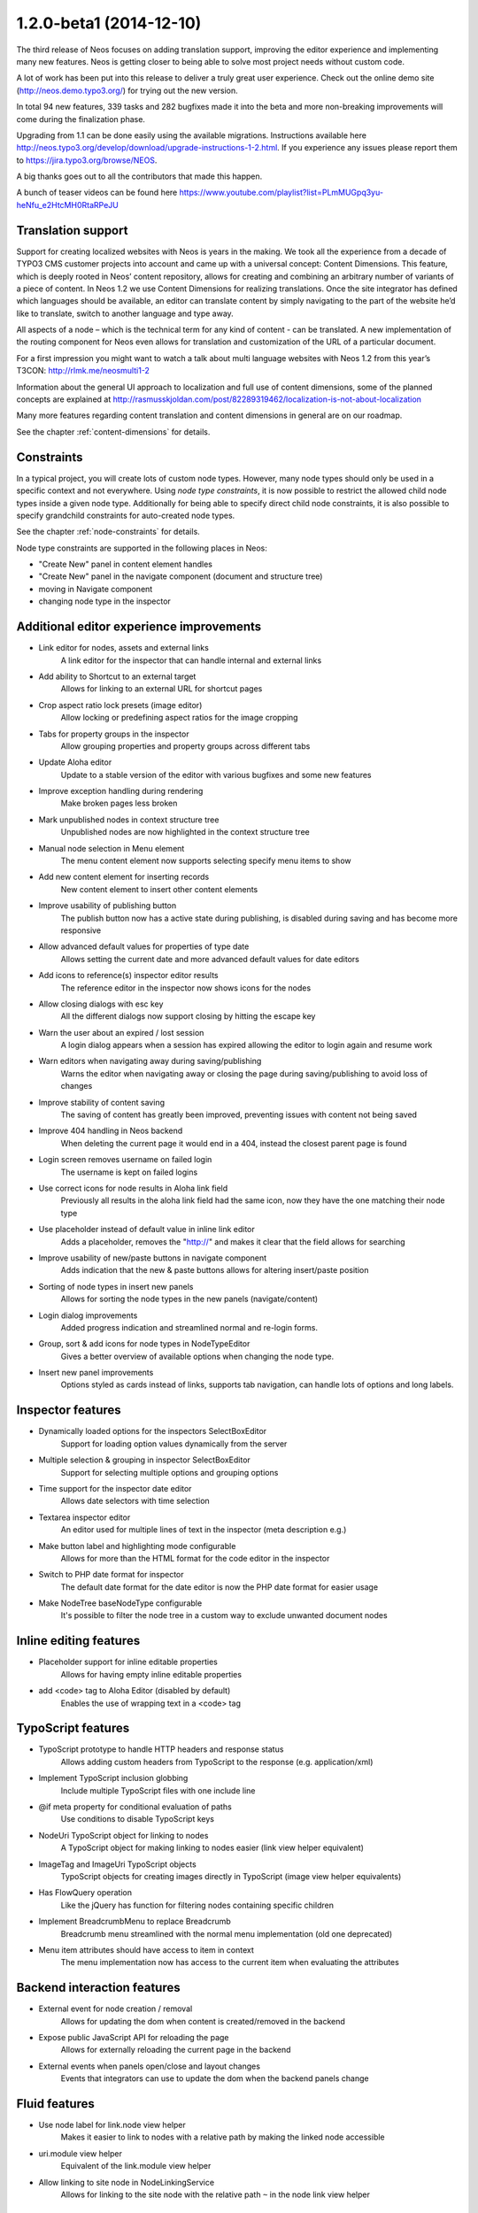 ========================
1.2.0-beta1 (2014-12-10)
========================

The third release of Neos focuses on adding translation support, improving the editor experience and implementing
many new features. Neos is getting closer to being able to solve most project needs without custom code.

A lot of work has been put into this release to deliver a truly great user experience. Check out the online demo site
(http://neos.demo.typo3.org/) for trying out the new version.

In total 94 new features, 339 tasks and 282 bugfixes made it into the beta and more non-breaking improvements will come
during the finalization phase.

Upgrading from 1.1 can be done easily using the available migrations. Instructions available here
http://neos.typo3.org/develop/download/upgrade-instructions-1-2.html. If you experience any issues please report them
to https://jira.typo3.org/browse/NEOS.

A big thanks goes out to all the contributors that made this happen.

A bunch of teaser videos can be found here https://www.youtube.com/playlist?list=PLmMUGpq3yu-heNfu_e2HtcMH0RtaRPeJU

~~~~~~~~~~~~~~~~~~~~~~
Translation support
~~~~~~~~~~~~~~~~~~~~~~

Support for creating localized websites with Neos is years in the making. We took all the experience from a decade of
TYPO3 CMS customer projects into account and came up with a universal concept: Content Dimensions. This feature, which
is deeply rooted in Neos’ content repository, allows for creating and combining an arbitrary number of variants of a
piece of content. In Neos 1.2 we use Content Dimensions for realizing translations. Once the site integrator has
defined which languages should be available, an editor can translate content by simply navigating to the part of the
website he’d like to translate, switch to another language and type away.

All aspects of a node – which is the technical term for any kind of content - can be translated. A new implementation
of the routing component for Neos even allows for translation and customization of the URL of a particular document.

For a first impression you might want to watch a talk about multi language websites with Neos 1.2 from this year’s
T3CON: http://rlmk.me/neosmulti1-2

Information about the general UI approach to localization and full use of content dimensions, some of the planned
concepts are explained at http://rasmusskjoldan.com/post/82289319462/localization-is-not-about-localization

Many more features regarding content translation and content dimensions in general are on our roadmap.

See the chapter :ref:`content-dimensions` for details.

~~~~~~~~~~~~~~~~~~~~~~
Constraints
~~~~~~~~~~~~~~~~~~~~~~

In a typical project, you will create lots of custom node types. However, many node types should only be
used in a specific context and not everywhere. Using *node type constraints*, it is now possible to restrict the allowed
child node types inside a given node type. Additionally for being able to specify direct child node constraints, it is
also possible to specify grandchild constraints for auto-created node types.

See the chapter :ref:`node-constraints` for details.

Node type constraints are supported in the following places in Neos:

- "Create New" panel in content element handles
- "Create New" panel in the navigate component (document and structure tree)
- moving in Navigate component
- changing node type in the inspector

~~~~~~~~~~~~~~~~~~~~~~~~~~~~~~~~~~~~~~~~~~~~
Additional editor experience improvements
~~~~~~~~~~~~~~~~~~~~~~~~~~~~~~~~~~~~~~~~~~~~

- Link editor for nodes, assets and external links
   A link editor for the inspector that can handle internal and external links
- Add ability to Shortcut to an external target
   Allows for linking to an external URL for shortcut pages
- Crop aspect ratio lock presets (image editor)
   Allow locking or predefining aspect ratios for the image cropping
- Tabs for property groups in the inspector
   Allow grouping properties and property groups across different tabs
- Update Aloha editor
   Update to a stable version of the editor with various bugfixes and some new features
- Improve exception handling during rendering
   Make broken pages less broken
- Mark unpublished nodes in context structure tree
   Unpublished nodes are now highlighted in the context structure tree
- Manual node selection in Menu element
   The menu content element now supports selecting specify menu items to show
- Add new content element for inserting records
   New content element to insert other content elements
- Improve usability of publishing button
   The publish button now has a active state during publishing, is disabled during saving and has become more responsive
- Allow advanced default values for properties of type date
   Allows setting the current date and more advanced default values for date editors
- Add icons to reference(s) inspector editor results
   The reference editor in the inspector now shows icons for the nodes
- Allow closing dialogs with esc key
   All the different dialogs now support closing by hitting the escape key
- Warn the user about an expired / lost session
   A login dialog appears when a session has expired allowing the editor to login again and resume work
- Warn editors when navigating away during saving/publishing
   Warns the editor when navigating away or closing the page during saving/publishing to avoid loss of changes
- Improve stability of content saving
   The saving of content has greatly been improved, preventing issues with content not being saved
- Improve 404 handling in Neos backend
   When deleting the current page it would end in a 404, instead the closest parent page is found
- Login screen removes username on failed login
   The username is kept on failed logins
- Use correct icons for node results in Aloha link field
   Previously all results in the aloha link field had the same icon, now they have the one matching their node type
- Use placeholder instead of default value in inline link editor
   Adds a placeholder, removes the "http://" and makes it clear that the field allows for searching
- Improve usability of new/paste buttons in navigate component
   Adds indication that the new & paste buttons allows for altering insert/paste position
- Sorting of node types in insert new panels
   Allows for sorting the node types in the new panels (navigate/content)
- Login dialog improvements
   Added progress indication and streamlined normal and re-login forms.
- Group, sort & add icons for node types in NodeTypeEditor
   Gives a better overview of available options when changing the node type.
- Insert new panel improvements
   Options styled as cards instead of links, supports tab navigation, can handle lots of options and long labels.

~~~~~~~~~~~~~~~~~~~~~~
Inspector features
~~~~~~~~~~~~~~~~~~~~~~
- Dynamically loaded options for the inspectors SelectBoxEditor
   Support for loading option values dynamically from the server
- Multiple selection & grouping in inspector SelectBoxEditor
   Support for selecting multiple options and grouping options
- Time support for the inspector date editor
   Allows date selectors with time selection
- Textarea inspector editor
   An editor used for multiple lines of text in the inspector (meta description e.g.)
- Make button label and highlighting mode configurable
   Allows for more than the HTML format for the code editor in the inspector
- Switch to PHP date format for inspector
   The default date format for the date editor is now the PHP date format for easier usage
- Make NodeTree baseNodeType configurable
   It's possible to filter the node tree in a custom way to exclude unwanted document nodes

~~~~~~~~~~~~~~~~~~~~~~~
Inline editing features
~~~~~~~~~~~~~~~~~~~~~~~
- Placeholder support for inline editable properties
   Allows for having empty inline editable properties
- add <code> tag to Aloha Editor (disabled by default)
   Enables the use of wrapping text in a <code> tag

~~~~~~~~~~~~~~~~~~~~~~
TypoScript features
~~~~~~~~~~~~~~~~~~~~~~
- TypoScript prototype to handle HTTP headers and response status
   Allows adding custom headers from TypoScript to the response (e.g. application/xml)
- Implement TypoScript inclusion globbing
   Include multiple TypoScript files with one include line
- @if meta property for conditional evaluation of paths
   Use conditions to disable TypoScript keys
- NodeUri TypoScript object for linking to nodes
   A TypoScript object for making linking to nodes easier (link view helper equivalent)
- ImageTag and ImageUri TypoScript objects
   TypoScript objects for creating images directly in TypoScript (image view helper equivalents)
- Has FlowQuery operation
   Like the jQuery has function for filtering nodes containing specific children
- Implement BreadcrumbMenu to replace Breadcrumb
   Breadcrumb menu streamlined with the normal menu implementation (old one deprecated)
- Menu item attributes should have access to item in context
   The menu implementation now has access to the current item when evaluating the attributes

~~~~~~~~~~~~~~~~~~~~~~~~~~~~
Backend interaction features
~~~~~~~~~~~~~~~~~~~~~~~~~~~~
- External event for node creation / removal
   Allows for updating the dom when content is created/removed in the backend
- Expose public JavaScript API for reloading the page
   Allows for externally reloading the current page in the backend
- External events when panels open/close and layout changes
   Events that integrators can use to update the dom when the backend panels change

~~~~~~~~~~~~~~~~~~~~~~
Fluid features
~~~~~~~~~~~~~~~~~~~~~~
- Use node label for link.node view helper
   Makes it easier to link to nodes with a relative path by making the linked node accessible
- uri.module view helper
   Equivalent of the link.module view helper
- Allow linking to site node in NodeLinkingService
   Allows for linking to the site node with the relative path ``~`` in the node link view helper

~~~~~~~~~~~~~~~~~~~~~~
Additional features
~~~~~~~~~~~~~~~~~~~~~~
- Dimension/Language Menu
   A new menu for linking to other dimensions (e.g. between languages) – see demo site for an example
- Configuration module
   A new backend module to display configuration (Settings, NodeTypes, Policies, Routes, Caches, Objects, Views)
- Introduce mixins to avoid illogical inheritance
   Multiple mixins has been added which can be reused in custom elements (TYPO3.Neos.NodeTypes:TextMixin, TYPO3.Neos.NodeTypes:ImageMixin, etc.)
- REST services
   New REST controllers were introduced to handle various backend requests (outputs both html/json)
- Data sources
   A new way of providing content to the backend via AJAX easily. See the chapter :ref:`data-sources` for details.
- Allow simple search/replace in ChangePropertyValue transformation
   Allow node migrations to search and replace in text properties
- Commands to activate/deactivate domains
   ./flow domain:activate & domain:deactivate
- Handle properties of type array
   Node type properties can now be arrays (used for multiple selection in the SelectBoxEditor)

~~~~~~~~~~~~~~~~~~~~~~
!!! Breaking changes
~~~~~~~~~~~~~~~~~~~~~~

- Move ImageTag and ImageUri TypoScript objects to TYPO3.Neos
   Replace all occurrences of ``TYPO3.Media:Image*`` with ``TYPO3.Neos:Image*`` to adjust your code.
- Serialized image objects cause Doctrine errors
   Images inserted in existing sites cause fatal errors. Running ``./doctrine migrate`` solves the issue.
- Rename "Insert records" content element
   To adjust your existing "Insert records" nodes, run the following node migration: ``./flow node:migrate 20141210114800``
- Move FlowQueryOperations concerning nodes to TYPO3CR
   Breaking if you extended existing FlowQueryOperations concerning nodes
- Fix linking behavior
   Links to shortcut nodes now point to the end target instead of intermediary URLs
- HTML editor: Make button label and highlighting mode configurable
   This is breaking if you used the HtmlEditor in your node types. To adjust, you need to replace *HtmlEditor*
   with *CodeEditor*, either manually or with ./flow core:migrate --package-key <your package>
- Use node label for link.node view helper
   This is breaking since it changes the behavior of empty links, so if you relied on that you need to use the
   f:link.uri view helper inside the href attribute of a normal a tag.
- Update Aloha editor
   b and i tags are now replaced with strong and em (old ones can still be configured).

   Now automatically adds paragraph around non formatted blocks.

   Target _blank is now added automatically to external links.
- Harmonize TypoScript paths
   The old path ``Private/TypoScripts(/Library)/Root.ts2`` is deprecated in favor of ``/Private/TypoScript/Root.ts2``
- Add ability to Shortcut to an external target
   To adjust your existing Shortcut nodes, run the following node migration: ``./flow node:migrate 20140930125621``
- Switch to PHP date format for inspector date editor
   To adjust the code use the new format, it should be enough to run this on your site package(s):
   ``./flow flow:core:migrate --package-key <sitepackagekey>``
- Deprecate unused IncludeJavaScriptViewHelper
- Menu state should not be calculated based on a shortcut
   This is only breaking compared to the 1.1 branch not to 1.0. If you need a link to the site root page with correct
   active state you shouldn't create a shortcut pointing to it but rather include the real site root in the menu, by
   using the itemCollection property of the Menu TypoScript object.
- Hide document layout properties by default
   If you rely on these properties, adjust your node type configuration by setting the group on the two layout
   properties.
- Change default inline editing options
   Disables the underline tag as well as sub- and super script tags by default. They can be enabled again with
   configuration.
- Use strong and em instead of b and i as default
   Breaking if relying on non-native browser styling of b and i tags.
- Mark NodeInterface::getFullLabel deprecated
   The getFullLabel method is now deprecated. The getLabel method returns the full label instead.
- New node label management
   The code migration 20140911160326 takes care of changing existing implementations of the old
   ``NodeLabelGeneratorInterface`` to the deprecated ``NodeDataLabelGeneratorInterface`` and to change the NodeTypes
   configuration to the new format.
- Node Migrations work on NodeData
   This is considered breaking if you added your own Transformations or Filters for Node Migrations or rely on them to
   only apply to a specific workspace.
- Change handling of empty, false and null attribute values
   This will be breaking if code relied on the previous conversion of values or the output is used for XML, where the
   new meta property ``@allowEmpty`` should be used to disable empty attributes.

**Further details can be found in the commit messages of the changes**

~~~~~~~~~~~~~~~~~~~~~~~~~~~~
Overview of changes
~~~~~~~~~~~~~~~~~~~~~~~~~~~~

~~~~~~~~~~~~~~~~~~~~~~~~~~~~~~~~~~~~~~~~
Base Distribution
~~~~~~~~~~~~~~~~~~~~~~~~~~~~~~~~~~~~~~~~

[TASK] Update composer manifest
-----------------------------------------------------------------------------------------

See https://ci.neos.typo3.org/job/TYPO3%20Neos%20Release/22/

* Commit: `ce67141 <https://git.typo3.org/Neos/Distributions/Base.git/commit/ce67141cb27300362ea564057e5b1c8fc3deab30>`_

[TASK] Update composer manifest
-----------------------------------------------------------------------------------------

See https://ci.neos.typo3.org/job/TYPO3%20Neos%20Release/21/

* Commit: `7338c0c <https://git.typo3.org/Neos/Distributions/Base.git/commit/7338c0c73510224a62edf4960c97f5fe00870667>`_

[TASK] Update composer manifest
-----------------------------------------------------------------------------------------

See https://ci.neos.typo3.org/job/TYPO3%20Neos%20Release/20/

* Commit: `af33a06 <https://git.typo3.org/Neos/Distributions/Base.git/commit/af33a066bc3570ccbc3ce13ec6195d1a4b39f26f>`_

[TASK] Composer manifest: Switch to Flow 2.3 beta
-----------------------------------------------------------------------------------------

* Commit: `82f6730 <https://git.typo3.org/Neos/Distributions/Base.git/commit/82f673070ebfeb94b7df839897fb7905cbf4570b>`_

[TASK] Composer manifest: drop dev stability and use Flow 2.3 branch
-----------------------------------------------------------------------------------------

Related: NEOS-259

* Commit: `10e5dea <https://git.typo3.org/Neos/Distributions/Base.git/commit/10e5deaf27b692616091afb79c6aab9e76a73205>`_

[TASK] Update composer manifest
-----------------------------------------------------------------------------------------

See https://ci.neos.typo3.org/job/typo3-neos-branch/4/

* Commit: `ca03b87 <https://git.typo3.org/Neos/Distributions/Base.git/commit/ca03b874541e4fe9bc8c4be0e1de7ee31a60f721>`_

[TASK] Update release scripts to include Media with Neos
-----------------------------------------------------------------------------------------

This makes sure TYPO3.Media is released together with Neos.

* Commit: `3fcfe89 <https://git.typo3.org/Neos/Distributions/Base.git/commit/3fcfe89747f8bc34bbf298e9d18cde8526945bc6>`_

[TASK] Add PHP_CodeSniffer to composer dev requirements
-----------------------------------------------------------------------------------------

This change enables the possibility to run codesniffs with
the following command:

bin/phpcs --standard=TYPO3Flow --extensions=php <path to sniff>

* Commit: `9de75db <https://git.typo3.org/Neos/Distributions/Base.git/commit/9de75db4fdb9ab04b9f180f283dc02fcda0185fa>`_

[TASK] Remove unneeded selenium testing configuration
-----------------------------------------------------------------------------------------

This removes the Tests folder and build.xml from the
Neos Base Distribution.

Resolves: NEOS-300

* Commit: `7de7b41 <https://git.typo3.org/Neos/Distributions/Base.git/commit/7de7b41a8b4ab8051364b7975efbb0bde3ffec21>`_

[TASK] Upgrade PHPUnit to 4.0.*
-----------------------------------------------------------------------------------------

* Commit: `dc01514 <https://git.typo3.org/Neos/Distributions/Base.git/commit/dc01514ea1141bc4ea6a477020692c4fb400f639>`_

~~~~~~~~~~~~~~~~~~~~~~~~~~~~~~~~~~~~~~~~
TYPO3.Neos
~~~~~~~~~~~~~~~~~~~~~~~~~~~~~~~~~~~~~~~~

[TASK] Update references in documentation
-----------------------------------------------------------------------------------------

See https://ci.neos.typo3.org/job/TYPO3%20Neos%20Release/23/

* Commit: `e0b2e9d <https://git.typo3.org/Packages/TYPO3.Neos.git/commit/e0b2e9d83ddd97bdc7051e94dc1ca5487b52cd7d>`_

[BUGFIX] Remove outline on focussed inspector tab buttons
-----------------------------------------------------------------------------------------

* Commit: `c0ed11c <https://git.typo3.org/Packages/TYPO3.Neos.git/commit/c0ed11cd4a1d743ee3387667001fd04af5240251>`_

[BUGFIX] Prevent unnecessary changes with locked aspect ratio
-----------------------------------------------------------------------------------------

Loosens the check if the aspect ratios of the image matches
the locked aspect ratio, caused by rounding issues.
This is done to avoid unnecessary changes when selecting image
elements with locked aspect ratios.

Fixes: NEOS-872

* Commit: `2333fee <https://git.typo3.org/Packages/TYPO3.Neos.git/commit/2333fee397eaee9709d0a5adc3a03b1405c1faba>`_

[TASK] Document ``Data Sources`` end points
-----------------------------------------------------------------------------------------

Documents the new ``DataSource`` functionality which allow easy
integration of data source end points, to provide data to the
editing interface without having to define routes, policies, controller.

Resolves: NEOS-729
Related: NEOS-529

* Commit: `3d5ff1f <https://git.typo3.org/Packages/TYPO3.Neos.git/commit/3d5ff1fd54c9911ad0e1bc7e217341745e8fc45e>`_

[TASK] Document NodeType property types & inspector editors
-----------------------------------------------------------------------------------------

Resolves: NEOS-147

* Commit: `c22a440 <https://git.typo3.org/Packages/TYPO3.Neos.git/commit/c22a440a0fc9b8d99f30a5d7bd11322ad4aa547f>`_

[TASK] Improve TypoScript object reference
-----------------------------------------------------------------------------------------

Improve and streamline the object reference.

Resolves: NEOS-366

* Commit: `11cb272 <https://git.typo3.org/Packages/TYPO3.Neos.git/commit/11cb2727c7608af58349799871e356d45ea5cd98>`_

[BUGFIX] Display message for missing nodes/assets in LinkEditor
-----------------------------------------------------------------------------------------

Add handling of missing nodes/assets that have been selected in the
link inspector editor. Previously a "Loading ..." label would be
shown even though the ajax request had stopped. Instead a label
telling the node/asset is missing is shown with a warning icon.

Fixes: NEOS-856

* Commit: `f5a6efb <https://git.typo3.org/Packages/TYPO3.Neos.git/commit/f5a6efb390910808a06dff6167dfe3d1b3d6508b>`_

[TASK] Display node type label in node tree's tooltips
-----------------------------------------------------------------------------------------

Adds the node type label to the tooltip in the tree's in
the navigate component. If the label already contains
the node type label, it's not added. This is due to many
elements in the context structure tree are like that, but
other elements like headline, text etc. aren't.

Resolves: NEOS-870

* Commit: `630769c <https://git.typo3.org/Packages/TYPO3.Neos.git/commit/630769cf110cdca1d279ca3b4ab51ee273b8c07c>`_

[TASK] Make image editor maximum file size configurable
-----------------------------------------------------------------------------------------

Expose the maximum file size as an editor option for the
image inspector editor. If not set or an empty value,
the largest size allowed by the server is used.

Additionally improves the error handling to show file size
errors.

Depends: I9b35d1b08c7cb1f41330d88f62fc1092e90880c6

Resolves: NEOS-842

* Commit: `788a465 <https://git.typo3.org/Packages/TYPO3.Neos.git/commit/788a465a0c9063e04324409f6e82669e46a9faf0>`_

[TASK] Clean up multi-lingual route part handler regex
-----------------------------------------------------------------------------------------

the way the regex was built before, the "remainingRequestPath"
only contained a single character, and "context" containing
the rest.

Furthermore, we document and test the regex properly.

Related: NEOS-295

* Commit: `2930fbd <https://git.typo3.org/Packages/TYPO3.Neos.git/commit/2930fbd6a737600cb31cd8564fe0cfe568bb0fac>`_

[TASK] Streamline navigate and inline delete dialogs
-----------------------------------------------------------------------------------------

Streamlines the navigate component's delete dialog with
the inline editing's delete dialog. Also removes the
usage of the term ```page``, since it's used in the node
and structure tree.

Fixes: NEOS-869

* Commit: `7efb317 <https://git.typo3.org/Packages/TYPO3.Neos.git/commit/7efb3176a4f22f79318fccbc5adaa6a594641234>`_

[TASK] Always open live preview in the same browser tab
-----------------------------------------------------------------------------------------

This is a follow up to I0e19d2b6a8deb7f6429437928a36ee309c1db720
that enforces clicks on the "Open page in live workspace" button to
open in the same browser tab instead of opening a new tab each time.

Related: NEOS-865

* Commit: `1d503fa <https://git.typo3.org/Packages/TYPO3.Neos.git/commit/1d503fa7d10fd705e33815b3d6a7e8185675b680>`_

[FEATURE] Shortcut to live workspace button
-----------------------------------------------------------------------------------------

This adds a button to the content module in the context bar,
which opens the current page in the live workspace when clicked.

Resolves: NEOS-865

* Commit: `9817031 <https://git.typo3.org/Packages/TYPO3.Neos.git/commit/981703153ea45f52a1591c804eaca335e49ace34>`_

[BUGFIX] Only display Backend users in user management module
-----------------------------------------------------------------------------------------

This adjusts the "User management" module to only display accounts
that are bound to the default "Typo3BackendProvider".

Related: NEOS-115

* Commit: `60936e3 <https://git.typo3.org/Packages/TYPO3.Neos.git/commit/60936e3d962c3be781c82d3cc24dfea6e67ea919>`_

[BUGFIX] Disable autoparagraph by default and make it configurable
-----------------------------------------------------------------------------------------

Inline editable properties that does not allow paragraphs tags,
would get paragraph tags due to the autoparagraph plugin being
enabled on all properties by default. Instead the plugin is
configurable and disabled by default.

Fixes: NEOS-851

* Commit: `a83cca2 <https://git.typo3.org/Packages/TYPO3.Neos.git/commit/a83cca22a8d497a3301dbadcfcd4b0e87de112f8>`_

[TASK] Select crop aspect ratio option automatically
-----------------------------------------------------------------------------------------

If the crop coordinates matches an existing crop aspect ratio option,
that option is selected automatically since it's very likely it was
used to created the existing crop.

Additionally makes it possible to set the default option, making it
possible to select a certain option if no cropping has been applied
already. This is useful when having a default aspect ratio, but still
want to have it flexible. Configuration example::

  editorOptions:
    crop:
      aspectRatio:
        defaultOption: 'fourThree'

Avoids selecting the original aspect ratio option and the custom option,
since it's possible to tell if it was done using a custom aspect ratio
or manually.

Resolves: NEOS-871

* Commit: `fc06e97 <https://git.typo3.org/Packages/TYPO3.Neos.git/commit/fc06e97dacac06f3cd4241ae442359584966135e>`_

[TASK] Fix wrong formatting in aloha configuration example
-----------------------------------------------------------------------------------------

Having a # in the front breaks the example.

* Commit: `bf963d2 <https://git.typo3.org/Packages/TYPO3.Neos.git/commit/bf963d246ddaf38b57726025ba98e466bf43cbb7>`_

[BUGFIX] Changing dimensions on a shortcut breaks
-----------------------------------------------------------------------------------------

This bug shows up in two cases:

- when translating a shortcut, the browser was redirected
  to the original translation instead of the newly created one

- when switching the dimension on a shortcut, one was
  redirected to the target page of the shortcut (in the
  target dimension), instead onto the shortcut itself.

This is caused because shortcuts are, by default, also
resolved when a link is generated inside the template of
Service\\NodesController::showAction.

This is fixed by introducing an internal parameter which
allows to create a link to the shortcut itself, instead
of its target.

Fixes: NEOS-664

(cherry picked from commit f1659e36a0ec7fbc95858676187c77ceee757e9e)

* Commit: `2ba8e3d <https://git.typo3.org/Packages/TYPO3.Neos.git/commit/2ba8e3d88d7d0deb12e87ddd6a996aba140a20d8>`_

[TASK] Use ViewHelper to render tree in Configuration Module
-----------------------------------------------------------------------------------------

Recursive rendering in Fluid is very bad in terms of performance, and
max nesting needs to be pretty high. The template is now simplified by
generating the complete configuration tree using a specialized view
helper that does the rendering in PHP.

Resolves: NEOS-848

* Commit: `8010573 <https://git.typo3.org/Packages/TYPO3.Neos.git/commit/80105730cc12991c73d7dcb4250e25fe1a74034e>`_

[BUGFIX] Adjust Aloha list plugin fixes to new version
-----------------------------------------------------------------------------------------

After updating from Aloha 1.1.3 to 1.1.5 the custom fixes
for the listplugin didn't work anymore. This adjusts the
fixes to the changed code.

* Commit: `9dfa818 <https://git.typo3.org/Packages/TYPO3.Neos.git/commit/9dfa818cfd3893e0e30b2687673a4d468ec627e4>`_

[BUGFIX] Add missing Ember dependency in PluginViewsEditor
-----------------------------------------------------------------------------------------

* Commit: `2a17248 <https://git.typo3.org/Packages/TYPO3.Neos.git/commit/2a17248d4074c1abc8736e044a13d79f45f04b83>`_

[TASK] Update composer manifest
-----------------------------------------------------------------------------------------

See https://ci.neos.typo3.org/job/TYPO3%20Neos%20Release/22/

* Commit: `941c952 <https://git.typo3.org/Packages/TYPO3.Neos.git/commit/941c952f953aa16e69da0c8488ba1c9f903ae9a3>`_

[TASK] Add changelog for TYPO3 Neos 1.2.0-beta3
-----------------------------------------------------------------------------------------

See https://ci.neos.typo3.org/job/TYPO3%20Neos%20Release/22/

* Commit: `efa6dd0 <https://git.typo3.org/Packages/TYPO3.Neos.git/commit/efa6dd004398065cb2d0909e062660379283e254>`_

[TASK] Update references in documentation
-----------------------------------------------------------------------------------------

See https://ci.neos.typo3.org/job/TYPO3%20Neos%20Release/22/

* Commit: `77a96e9 <https://git.typo3.org/Packages/TYPO3.Neos.git/commit/77a96e9df36c6f0c7b07dbe65fca54f05383c830>`_

[BUGFIX] Only process node arguments with matching format in route cache
-----------------------------------------------------------------------------------------

Prevent errors caused by custom node arguments not having the correct
format needed to extract the identifier.

Resolves: NEOS-556

* Commit: `2cbfe47 <https://git.typo3.org/Packages/TYPO3.Neos.git/commit/2cbfe473a1fa7320298dac000fffedc2379acd1b>`_

[TASK] Use real UriBuilder in functional RenderingTest
-----------------------------------------------------------------------------------------

The use of a mocked UriBuilder broke when using the UriBuilder using
chained calls, as only `reset()` returned the mock and any other calls
did not. This lead to "method call on a non-object" errors.

* Commit: `8a268f3 <https://git.typo3.org/Packages/TYPO3.Neos.git/commit/8a268f340806523999fdf054342c5ebeb49690a1>`_

[BUGFIX] document reference/references editor with node type restriction
-----------------------------------------------------------------------------------------

Resolves: NEOS-840

* Commit: `f795e8e <https://git.typo3.org/Packages/TYPO3.Neos.git/commit/f795e8edddda95960ba8c639999628cdca0eb432>`_

[BUGFIX] Prevent unselectable inline editable content
-----------------------------------------------------------------------------------------

When deleting all text in inline editable fields, it sometimes
becomes impossible to select the field to insert new text.
This happens because left over empty tags have zero height.

Fixes: NEOS-843

* Commit: `b09a3c6 <https://git.typo3.org/Packages/TYPO3.Neos.git/commit/b09a3c683e0d387b34b1cd4ba9378554fcc54131>`_

[TASK] Cache first online site and active domain in memory
-----------------------------------------------------------------------------------------

Resolves: NEOS-572

* Commit: `1bd5c28 <https://git.typo3.org/Packages/TYPO3.Neos.git/commit/1bd5c28dbe0ce1f13e1771d19a8b713b7d1a56be>`_

[TASK] Change icon of content collections
-----------------------------------------------------------------------------------------

(cherry picked from commit 402d335521c3bb73c6387fbab628295be63f8d9c)

* Commit: `f9e08b1 <https://git.typo3.org/Packages/TYPO3.Neos.git/commit/f9e08b114285c403f02ae0ddd68d5e75f1192f7d>`_

[BUGFIX] Adding custom handlebars.js breaks Neos backend
-----------------------------------------------------------------------------------------

Ember should prioritize imported Handlebars over global Handlebars to
allow Neos to use its own version if any other is loaded.

This patch is actually part of newer versions of Ember:

* https://github.com/emberjs/ember.js/pull/3910

Fixes: NEOS-301

* Commit: `634582f <https://git.typo3.org/Packages/TYPO3.Neos.git/commit/634582f8ae1306bedcb6a5865bbcbb97f6373ff2>`_

[BUGFIX] Skip unnecessary time screen in DateTime inspector editor
-----------------------------------------------------------------------------------------

When no minutes or seconds exists in the date format, the minute screen
should be skipped entirely.

Fixes: NEOS-577

* Commit: `418fa7e <https://git.typo3.org/Packages/TYPO3.Neos.git/commit/418fa7ec5b80e075b239e13e4a549d602d7826fa>`_

[BUGFIX] Respect inactive state for domains
-----------------------------------------------------------------------------------------

If a domain is inactive the domain will not be used for determining the
active site. This means that when requesting an inactive domain the
default site will be shown instead, as if the domain hasn't been
configured.

Previously the domain state wasn't taken into account at all meaning
that inactive domains would still match their respective site.

Fixes: NEOS-181

* Commit: `e9fbe92 <https://git.typo3.org/Packages/TYPO3.Neos.git/commit/e9fbe9260348c889d6aaac8c8f61a9e16582861c>`_

[TASK] Display warning when an error occurs while saving
-----------------------------------------------------------------------------------------

Implements a modal dialog which warns the editor when
an error occurs while saving content changes. The dialog
offers the opportunity to reload the current page in an
attempt to fix the problem.

Related: NEOS-346

* Commit: `0e9dd9f <https://git.typo3.org/Packages/TYPO3.Neos.git/commit/0e9dd9f75c7e3b90b69a142713b3f197c6ca7514>`_

[BUGFIX] Node search service needs to consider node dimensions
-----------------------------------------------------------------------------------------

Use the NodeDataRepository to do the properties search to have a
proper workspace and dimension behavior.

Fixes: NEOS-824

* Commit: `f2551cd <https://git.typo3.org/Packages/TYPO3.Neos.git/commit/f2551cdcaa3fe79fffcdbd60eb936e1a24d3c78d>`_

[TASK] Login dialog improvements
-----------------------------------------------------------------------------------------

Prevents the login dialog from being duplicated if multiple request
were restricted.

Also streamlines the styling with the normal login by moving
the failed login message below the form, introducing a shake effect
on failed login.

Additionally indication of a login is in progress is added to the
normal login as well as the dialog login.

Furthermore fixes the login dialog to use native form validation in
the form of required fields.

Fixes: NEOS-599
Resolves: NEOS-815

* Commit: `932f5c6 <https://git.typo3.org/Packages/TYPO3.Neos.git/commit/932f5c62936f8945e2655c32e9067721f0183c37>`_

[BUGFIX] Request forbidden after login dialog re-login
-----------------------------------------------------------------------------------------

When a non GET request is being intercepted by the login dialog,
the request retry fails after a successful login. This is due to
the CSRF token isn't updated before retrying the request.

Fixes: NEOS-814

* Commit: `308f224 <https://git.typo3.org/Packages/TYPO3.Neos.git/commit/308f224dbfd7ed94f3e20d45d178b44ae2ef2e71>`_

[TASK] LinkEditor & Reference(s) inspector editors improvements
-----------------------------------------------------------------------------------------

- Removes the <b> tag around results in Reference(s) editors
- Highlights result text matching search text
- Prevent re-initializing Reference(s) editors unnecessarily on property
  changes

Resolves: NEOS-808

* Commit: `c545db8 <https://git.typo3.org/Packages/TYPO3.Neos.git/commit/c545db85419476016058032cf085e72581f2e113>`_

[BUGFIX] Publish button failed connection state broken
-----------------------------------------------------------------------------------------

Since the removal of ExtDirect the failed connection status for the
publish menu has been broken, because it uses the node endpoint to
listen for failed requests, which isn't available. Instead it should
listen to the HttpClient.

Fixes: NEOS-444

* Commit: `f8cfef7 <https://git.typo3.org/Packages/TYPO3.Neos.git/commit/f8cfef7284434325c53028c445338b127402d63a>`_

[BUGFIX] Node type schema validation throws errors
-----------------------------------------------------------------------------------------

Adds schema for ui.aloha strong, em, del & formatlesspaste options

Allows setting ui.inspector.group to NULL as well as a string (unset support)

Fixes: NEOS-813
Fixes: NEOS-812

* Commit: `f79f876 <https://git.typo3.org/Packages/TYPO3.Neos.git/commit/f79f876f9f6303c3a6b011d42138615d57c5556d>`_

[!!!][BUGFIX] Serialized image objects cause Doctrine errors
-----------------------------------------------------------------------------------------

After depending on stable package versions an issue occurred with some
serialized image objects. The issue appears in all images inserted as
properties since the change in was introduced. This varies a little
depending on when the package was updated in the installation, but
potentially from July 2014.

The issue is caused by a clean up in Doctrine Collections, because
they renamed ArrayCollection's property ``_elements`` to ``elements``.
Which becomes a problem because we have serialized collections in the
node data properties.

The last stable release is from February 2014, so the change isn't there
in the version used for 1.2. This might change at some point and we'll
have to adjust accordingly. The migrations converts all instances created
with the development version to being compatible with the stable version.

Run ./flow doctrine:migrate to execute the 20141127195800 migration.

Fixes: NEOS-401

* Commit: `7baa4df <https://git.typo3.org/Packages/TYPO3.Neos.git/commit/7baa4df612586982c561f7419afc3d7f4356294a>`_

[TASK] Pass the controller context to a data source if it's settable
-----------------------------------------------------------------------------------------

A data source might need access to the current request for
building URIs. With this change, the controller context is set
if a data source provides a setter for it.

Related: NEOS-594

* Commit: `412de68 <https://git.typo3.org/Packages/TYPO3.Neos.git/commit/412de6811d4296a52914befc916c9a86220db604>`_

[BUGFIX] use nodeName instead of label for node:repair command
-----------------------------------------------------------------------------------------

node:repair must be used for upgrading to Neos 1.2
Nodenames with german umlauts will break the new builded
url from the url path segment without this fix.

Fixes: NEOS-819

* Commit: `0222d88 <https://git.typo3.org/Packages/TYPO3.Neos.git/commit/0222d88a5da765d4d1cff67ed2d072ea91ee8aaa>`_

[BUGFIX] Remove PHP 5.4 syntax for Neos 1.2 and 1.1 branches
-----------------------------------------------------------------------------------------

The fix for NEOS-411 introduced PHP 5.4 syntax for short arrays into the
AbstractServiceController.

Related: NEOS-411

* Commit: `674641c <https://git.typo3.org/Packages/TYPO3.Neos.git/commit/674641cdf123b48f27ca7c7565bed8a6537a7c8e>`_

[BUGFIX] Icon alignment on insert new panel buttons
-----------------------------------------------------------------------------------------

* Commit: `fbc11ae <https://git.typo3.org/Packages/TYPO3.Neos.git/commit/fbc11ae0f66ce3138b45a8a9deb22da36cd616c4>`_

[BUGFIX] Inline editing insert new panel sorting broken
-----------------------------------------------------------------------------------------

Regression introduced in Ie87f10dd3bd9b61a4e65d84bba05813f9476a52b

Related: NEOS-609

* Commit: `86bc850 <https://git.typo3.org/Packages/TYPO3.Neos.git/commit/86bc85060f3e4e157970d595609b71faf91f92fb>`_

[BUGFIX] Grunt should watch scss files in all subdirectories
-----------------------------------------------------------------------------------------

The pattern did not consider files in directories of a deeper level.

* Commit: `dd32f24 <https://git.typo3.org/Packages/TYPO3.Neos.git/commit/dd32f247e84be8027a6b348dd34860325bba19ae>`_

[BUGFIX] Prevent recursion problems in Menus
-----------------------------------------------------------------------------------------

Object comparisons should be done strict otherwise PHP will
do a full comparison of all properties of both objects, which
is slow and can lead to recursion problems.
Changing the rootline comparison in menus to strict will prevent
that.

* Commit: `cf77761 <https://git.typo3.org/Packages/TYPO3.Neos.git/commit/cf777610160852e93accb9b5a7f00f2a0ec6f101>`_

[BUGFIX] Uncached PluginView
-----------------------------------------------------------------------------------------

Plugins are uncached by default. PluginViews should get the same
caching behavior.

Resolves: NEOS-548

* Commit: `80f1940 <https://git.typo3.org/Packages/TYPO3.Neos.git/commit/80f1940b35b344ff214acff79ad1fa231d08118f>`_

[TASK] Minor improvements to SelectBoxEditor
-----------------------------------------------------------------------------------------

* Commit: `7f078fb <https://git.typo3.org/Packages/TYPO3.Neos.git/commit/7f078fb2d07553c0ff045cd66c4cd37268e68311>`_

[BUGFIX] Bottom border in single selected option for Select2
-----------------------------------------------------------------------------------------

* Commit: `28a8f9f <https://git.typo3.org/Packages/TYPO3.Neos.git/commit/28a8f9f3a947e4df9b377e0a3338c51b7d5107ab>`_

[TASK] Fix link in 1.2.0-beta2 release notes
-----------------------------------------------------------------------------------------

* Commit: `5c22758 <https://git.typo3.org/Packages/TYPO3.Neos.git/commit/5c227581643f0e508585cbcba420bbb557fb26d6>`_

[BUGFIX] Shake effect on failed login broken
-----------------------------------------------------------------------------------------

A regression was introduced with the update of jQueryUI,
breaking the shake effect shown on failed logins.
This is due to the library no longer having the effects included,
and the path to the library not being adjusted.

Related: Ia286cf80246d21337eb1ae6bd3ad3d2aa22833ab

Fixes: NEOS-803

* Commit: `4076d90 <https://git.typo3.org/Packages/TYPO3.Neos.git/commit/4076d90a4f3c338cbbfc3b726869602ac7d1b0d6>`_

[TASK] Update release notes for 1.2.0-beta2
-----------------------------------------------------------------------------------------

* Commit: `7c39fe5 <https://git.typo3.org/Packages/TYPO3.Neos.git/commit/7c39fe5ee5eaf78042372428f586900080bf1052>`_

[TASK] Update composer manifest
-----------------------------------------------------------------------------------------

See https://ci.neos.typo3.org/job/TYPO3%20Neos%20Release/21/

* Commit: `edaf52e <https://git.typo3.org/Packages/TYPO3.Neos.git/commit/edaf52e5a89c9edf5cb1bdd5764e6edffa4e42ca>`_

[TASK] Add changelog for TYPO3 Neos 1.2.0-beta2
-----------------------------------------------------------------------------------------

See https://ci.neos.typo3.org/job/TYPO3%20Neos%20Release/21/

* Commit: `62c396b <https://git.typo3.org/Packages/TYPO3.Neos.git/commit/62c396bcbd430ef3345f0888260497cdb9967947>`_

[TASK] Update references in documentation
-----------------------------------------------------------------------------------------

See https://ci.neos.typo3.org/job/TYPO3%20Neos%20Release/21/

* Commit: `93f301c <https://git.typo3.org/Packages/TYPO3.Neos.git/commit/93f301c73b0c1e2dc849b715a325d79b00d47d20>`_

[TASK] Various visual improvements for workspaces module
-----------------------------------------------------------------------------------------

 - Improve handling of very long node paths
 - Use node type's name instead of configuration label
 - Removes duplicate display of site (when multiple sites)
 - Small adjustments to icons

* Commit: `38473e7 <https://git.typo3.org/Packages/TYPO3.Neos.git/commit/38473e7b24a7e266e7edad46f01c72c7228f7bab>`_

[BUGFIX] Inline linking to nodes/assets broken
-----------------------------------------------------------------------------------------

Linking to nodes/assets in inline editable properties using Aloha,
was broken because the href attribute was removed during sanitization.
They were removed since node:// & asset:// wasn't acknowledged as correct.
This happened due to the sanitization configuration being overwritten,
a regression introduced with the Aloha upgrade.

Unfortunately this bug means that all links to nodes/assets made inline
since the Aloha update are broken. However they can be fixed by clicking
the link in the text, since the href is then added and saved correctly.

Additionally removed unused marking/cleaning code.

Fixes: NEOS-742

* Commit: `f348817 <https://git.typo3.org/Packages/TYPO3.Neos.git/commit/f3488173c1cd558a0b762f199a5554e28fcf883a>`_

[BUGFIX] Reference(s) inspector editors with selection broken
-----------------------------------------------------------------------------------------

A regression was introduced with the addition of icons
to the reference(s) inspector editors, causing a JavaScript
error when an existing selection should be shown.

Regression change I322998d5e25363684366eaec755bb4b984be8f1c

Fixes: NEOS-801
Related: NEOS-409

* Commit: `fc6c10d <https://git.typo3.org/Packages/TYPO3.Neos.git/commit/fc6c10daf916ef0c655f2eeb0494888c2711248a>`_

[TASK] Adjust to node publishing dependecy ordering
-----------------------------------------------------------------------------------------

Adjusts the publishing service test to the new dependency
ordering in the node publishing introduced in
I5b9ab12384c7b8298bb79752c0e90563a62c2203.

Related: NEOS-770

* Commit: `1f7ed7c <https://git.typo3.org/Packages/TYPO3.Neos.git/commit/1f7ed7c232d5149280d5fc7ea4fa627273ce5f82>`_

[TASK] Update Aloha 1.1.3 to 1.1.5
-----------------------------------------------------------------------------------------

* Commit: `8603ed4 <https://git.typo3.org/Packages/TYPO3.Neos.git/commit/8603ed4749dfaf8783677813b46c991b0820ca08>`_

[BUGFIX] Fix typo in ReferenceEditor.js
-----------------------------------------------------------------------------------------

Removes a superfluous line that has been accidentally introduced with
Id51aa287d57eb50e55536604878c22c6dfc52c15

Related: NEOS-558
Related: NEOS-801

* Commit: `2eedbc4 <https://git.typo3.org/Packages/TYPO3.Neos.git/commit/2eedbc4c273ef44753be72052f11d2e13c5a9473>`_

[TASK] Trim and crop default node label
-----------------------------------------------------------------------------------------

The text property is used for the label and it often contains line breaks.
To avoid whitespace around the text, it should be trimmed.

Additionally the label is cropped to a 100 characters, since it's very
unlikely a label needs to be any longer than that. This is again necessary
because the text property can often contain lots of text.

Related: NEOS-257

* Commit: `bf31e36 <https://git.typo3.org/Packages/TYPO3.Neos.git/commit/bf31e367c0193871afc86b5d4c88105431de2123>`_

[BUGFIX] Raise Grunt version
-----------------------------------------------------------------------------------------

Using ``grunt.config.merge`` needs at least Grunt version 0.4.5

* Commit: `4226a42 <https://git.typo3.org/Packages/TYPO3.Neos.git/commit/4226a424d0432a95b44be314c17ebd3a16a936d7>`_

[TASK] Insert new panel improvements
-----------------------------------------------------------------------------------------

 - Styled as cards instead of links
 - Navigatable with tab navigation
 - Max-height with overflow when exceeded
 - Handling of long node type labels (ellipsis + title)

Additionally some clean up:

 - Renamed AbstractDialog to AbstractModal
 - Abstracted the two different InsertNodePanels into one

Fixes: NEOS-581
Resolves: NEOS-609

* Commit: `90c01ba <https://git.typo3.org/Packages/TYPO3.Neos.git/commit/90c01baa4c08cd67813fb5fb4dc11cebb242adb1>`_

[TASK] Focus action buttons when opening dialogs
-----------------------------------------------------------------------------------------

When dialog are opened the focus is moved on the action buttons of the
dialog, which prevents allows keyboard navigation to handle the dialog.
Additionally it prevents weird behavior when hitting enter or tab
navigating after opening a dialog.

Resolves: NEOS-596

* Commit: `860beed <https://git.typo3.org/Packages/TYPO3.Neos.git/commit/860beed7474d4bd55e736ea39f100593ca10fe80>`_

[BUGFIX] ImageUriImplementation dependent on new resource management
-----------------------------------------------------------------------------------------

Moving of the new image TypoScript objects cause issues, since the
objects had been adjusted to the new resource management. This change
brings back the original implementation, which works for 1.2.

Related: NEOS-745

* Commit: `40338fd <https://git.typo3.org/Packages/TYPO3.Neos.git/commit/40338fd9c3100da7697560011bff660245506e01>`_

[TASK] Allow configurable search thresholds in reference editors
-----------------------------------------------------------------------------------------

The reference and references editor use a threshold of 1 character before
they start a search for matches. This change makes that threshold
configurable::

  editorOptions:
    threshold: 4

The default value is now 2.

Resolves: NEOS-558

* Commit: `1c64a6e <https://git.typo3.org/Packages/TYPO3.Neos.git/commit/1c64a6e53029df4d114865270b8a01e55bda6c23>`_

[BUGFIX] Validation errors empty for service controllers
-----------------------------------------------------------------------------------------

When a validation error is thrown in a service controller
the errorAction tries to output it, but the output is empty
because json_encode cannot handle objects.

Relases: master, 1.2, 1.1
Fixes: NEOS-411

* Commit: `bac6e56 <https://git.typo3.org/Packages/TYPO3.Neos.git/commit/bac6e56b4bfc627522080d8776dcf800d5eeefaa>`_

[TASK] Move ImageTag and ImageUri TypoScript objects
-----------------------------------------------------------------------------------------

This TypoScriptObject was moved from TYPO3.Media to avoid a
dependency on TypoScript in Media. See original change for
usage examples, I10898dd66838f5bfedff23818e92100efb35bffe.

Fixes: NEOS-745

* Commit: `b7bd89c <https://git.typo3.org/Packages/TYPO3.Neos.git/commit/b7bd89ce434dd39c2cef758c83e5d0c97d6932d6>`_

[TASK] Remove duplicated method from PublishingService
-----------------------------------------------------------------------------------------

* Commit: `b1f70c8 <https://git.typo3.org/Packages/TYPO3.Neos.git/commit/b1f70c882b77aa8a9697ad257772ffda570a0638>`_

[TASK] Group, sort & add icons for node types in NodeTypeEditor
-----------------------------------------------------------------------------------------

Group and sort node types as defined in the node type configuration
in the NodeTypeEditor used for changing node type in the inspector.
Additionally add node type icon for added clarity.

Resolves: NEOS-422

* Commit: `bf4a066 <https://git.typo3.org/Packages/TYPO3.Neos.git/commit/bf4a066c35388fb4a6bcc5dd93b5158dea0f7e0d>`_

[BUGFIX] Document node types shown in inline create new panel
-----------------------------------------------------------------------------------------

If a document node type has the configuration ``ui.group`` set,
it shows up in the inline create new panel.

Fixes: NEOS-736

* Commit: `563656e <https://git.typo3.org/Packages/TYPO3.Neos.git/commit/563656efbb9ab56c89afaf1318e171c5eaa80685>`_

[TASK] Consistent meaning for arrow directions on buttons
-----------------------------------------------------------------------------------------

There's a mixture in the direction of various arrow buttons.
Now they're streamlined to mean that the direction the arrow
points is the direction that the element moves. E.g. a down
allow opens the element when clicked.

Resolves: NEOS-598

* Commit: `7f24305 <https://git.typo3.org/Packages/TYPO3.Neos.git/commit/7f24305b3fe377aee9a6e12ee3c523c34ff154ca>`_

[BUGFIX] Search the node tree loses focus
-----------------------------------------------------------------------------------------

When the node tree is searched, the focus on the search
field is lost after the results are returned.

This causes the situation where the user hits backspace
and then instead of deleting parts of the search term
the page is navigated back.

Fixes: NEOS-359

* Commit: `dafce1f <https://git.typo3.org/Packages/TYPO3.Neos.git/commit/dafce1f6637eca4d469b7b4ac00bf85e69038cf4>`_

[BUGFIX] Shortcut points to unsupported type
-----------------------------------------------------------------------------------------

When a shortcuts resolves to a node it results in the error
500 Shortcut resolves to unsupported type. This happens as
the check for instanceof NodeInterface in the NodeController
fails is not imported and as such returns FALSE.

Resolves: NEOS-754

* Commit: `920f259 <https://git.typo3.org/Packages/TYPO3.Neos.git/commit/920f259590d19b369b1327e494b6a60aa290299f>`_

[TASK] Remove deprecated TemplateImplementation
-----------------------------------------------------------------------------------------

The Neos TemplateImplementation was deprecated even before
version 1.0 and just outputs an error message, therefor cannot
be in productive use. Removing it will fix the possible error
in the AbstractMenuImplementation that imports the
TemplateImplementation from TypoScript which can  lead to a fatal
PHP error as the name is already in use in this namespace.

Resolves: NEOS-738

* Commit: `7d75e1f <https://git.typo3.org/Packages/TYPO3.Neos.git/commit/7d75e1f9596aac3995a13acc2c626749deeb5a8b>`_

[TASK] Add known issue to 1.2.0-beta1 release notes
-----------------------------------------------------------------------------------------

* Commit: `543a873 <https://git.typo3.org/Packages/TYPO3.Neos.git/commit/543a87316d9233b78af434aa690ab860f9f89090>`_

[TASK] Adjust 1.2.0-beta1 release notes
-----------------------------------------------------------------------------------------

* Commit: `2ac71db <https://git.typo3.org/Packages/TYPO3.Neos.git/commit/2ac71db630603a7b99a02de2c112d5e692a3d186>`_

[TASK] Update 1.2.0-beta1 release notes
-----------------------------------------------------------------------------------------

* Commit: `812843f <https://git.typo3.org/Packages/TYPO3.Neos.git/commit/812843f6ff568e0e116c021064213e16e65961e5>`_

[TASK] Update composer manifest
-----------------------------------------------------------------------------------------

See https://ci.neos.typo3.org/job/TYPO3%20Neos%20Release/20/

* Commit: `2c041a0 <https://git.typo3.org/Packages/TYPO3.Neos.git/commit/2c041a0c2d9024f81a795c1873b46a4e913a879f>`_

[TASK] Add changelog for TYPO3 Neos 1.2.0-beta1
-----------------------------------------------------------------------------------------

See https://ci.neos.typo3.org/job/TYPO3%20Neos%20Release/20/

* Commit: `369f32a <https://git.typo3.org/Packages/TYPO3.Neos.git/commit/369f32a381e3c4141716b898dc24a24685f0f838>`_

[TASK] Update references in documentation
-----------------------------------------------------------------------------------------

See https://ci.neos.typo3.org/job/TYPO3%20Neos%20Release/20/

* Commit: `8ab1552 <https://git.typo3.org/Packages/TYPO3.Neos.git/commit/8ab1552f8c3a743e84bcd5328a66094ae693731d>`_

[TASK] Document custom validator/editor use for node properties
-----------------------------------------------------------------------------------------

Documents the use of custom (JS) validators and editors for the
inspector implemented with https://review.typo3.org/26005.

Resolves: NEOS-223

* Commit: `1ddb4c0 <https://git.typo3.org/Packages/TYPO3.Neos.git/commit/1ddb4c0ad5e13eea8ba0d5877f97ef5eec49f71a>`_

[TASK] Make preset name & preset configuration available in dimension menu
-----------------------------------------------------------------------------------------

Related: NEOS-299

* Commit: `cb22ac4 <https://git.typo3.org/Packages/TYPO3.Neos.git/commit/cb22ac41f9b44ea4722ca1d5106803320eee65e3>`_

[FEATURE] Dimension/Language Menu
-----------------------------------------------------------------------------------------

Create links to other node variants (e.g. variants of the
current node in another dimension) by using this TypoScript object.

Minimal Example, outputting a language menu with all configured
dimensions::

	languageMenu = TYPO3.Neos:DimensionMenu {
		dimension = 'language'
	}

If you only want to render a subset of the available dimensions
or manually define a specific order for this language menu,
you can override the "presets":

Overridden presets::

	languageMenu = TYPO3.Neos:DimensionMenu {
		dimension = 'language'
		presets = ${['en_US', 'de_DE']}
	}

No matter how many languages are defined, only these two are displayed.

Resolves: NEOS-118

(cherry picked from commit 475a82e1c298c23e33d32f42a196b91a9f4adbd1)

* Commit: `4d945e4 <https://git.typo3.org/Packages/TYPO3.Neos.git/commit/4d945e4c62035a60dc2e899c1bf3920810bc6db0>`_

[TASK] Add documentation about content dimensions and translating content
-----------------------------------------------------------------------------------------

Resolves: NEOS-299

(cherry picked from commit b2fba7b2df308a99627ea05791177c568a0555c3)

* Commit: `ef25f2f <https://git.typo3.org/Packages/TYPO3.Neos.git/commit/ef25f2fbfa496c6df6038c60a7bc47dc00651897>`_

[!!!][TASK] Move FlowQueryOperations concerning nodes to TYPO3CR
-----------------------------------------------------------------------------------------

All FlowQuery operations concerning nodes have no dependencies
on the TYPO3.Neos package, but only on the TYPO3.TYPO3CR package.
The rightfully belong there and probably ended up in the Neos
package before the TYPO3.Eel package became part of the Flow base
distribution. Now that Eel is available all the time the
operations can as well reside in TYPO3CR which allows to use
them without installing the Neos package at all.

This change is breaking if you extended the FlowQueryOperations
that are now moved. You need to extend from the same class in
TYPO3CR now.

The needed namespace replacement is from::

  ``TYPO3\\Neos\\TypoScript\\FlowQueryOperations``

to::

  ``TYPO3\\TYPO3CR\\Eel\\FlowQueryOperations``

Resolves: NEOS-405

* Commit: `51cf7d4 <https://git.typo3.org/Packages/TYPO3.Neos.git/commit/51cf7d4d30eb3a74873c18b71acba55b8bfe17f5>`_

[BUGFIX] Routing: only flush related caches when a node changes
-----------------------------------------------------------------------------------------

Currently the complete routing cache is flushed whenever a node is
changed. This can have a noticeable negative impact on performance of
both Frontend and Backend.

With this change only the cache for affected nodes is cleared when
a node is published and/or the "uriPathSegment" property was changed.

Depends: I49da56cd705e41fdc96fe84ac4936d268a0b6f06

Fixes: NEOS-673
Related: NEOS-296

* Commit: `54e5cd7 <https://git.typo3.org/Packages/TYPO3.Neos.git/commit/54e5cd7e6709d74157e51bb11ee87482279b56e9>`_

[BUGFIX] Adjust code migration identifier pattern to contain the full timestamp
-----------------------------------------------------------------------------------------

Previously code migrations are expected to have a class name with the
pattern ``Version<YYYYMMDDhhmm>`` and the unique identifier was
determined extracting the last 12 characters of the class name (which
are expected to be the timestamp).

This change adjusts existing code migrations to use the full timestamp in
order to establish the new guideline (note: those migrations still
return the old identifier so that they won't be applied again with a
new identifier).

Related: FLOW-110

* Commit: `e4a816a <https://git.typo3.org/Packages/TYPO3.Neos.git/commit/e4a816ac1c1094848905da76ad71b7be661c9765>`_

[TASK] Remove unused method in NodeView
-----------------------------------------------------------------------------------------

* Commit: `0c07f05 <https://git.typo3.org/Packages/TYPO3.Neos.git/commit/0c07f05b267d66036008e4c3ce28730ffb1eb1aa>`_

[FEATURE] Dynamically loaded options for the inspectors SelectBoxEditor
-----------------------------------------------------------------------------------------

Introduces a concept of data sources to allow easy
integration of data source end points, to provide
data to the editing interface without having to define
routes, policies, controller.

Usage::

  'Acme.Demo:FAQ':
    properties:
      questions:
        ui:
          inspector:
            editor: 'Content/Inspector/Editors/SelectBoxEditor'
            editorOptions:
              dataSourceIdentifier: 'questions'
              # alternatively using a custom uri:
              dataSourceUri: 'custom-route/end-point'

Accompanied by a class that implements
``TYPO3\\Neos\\Service\\DataSource\\DataSourceInterface``, preferably by
extending ``TYPO3\\Neos\\Service\\DataSource\\AbstractDataSource``.

Resolves: NEOS-529

* Commit: `58f7d7d <https://git.typo3.org/Packages/TYPO3.Neos.git/commit/58f7d7d401734b38e6083ace0f6fe390a435864b>`_

[TASK] Improve exception handling during rendering
-----------------------------------------------------------------------------------------

Improves the exception handling by changing the way
exceptions are thrown for content and by rendering
a fallback page if the whole page couldn't be rendered.

The exception handling for content elements is changed so
that it now only outputs a XML comment in the frontend in
production context. When logged in a short message, without
technical detail is displayed in production context.
In development the output is the same as before, consisting
of a exception message and a TypoScript path.

The exception handling for the whole page is improved so
instead of just always displaying a message when broken,
it renders an error page with a styled message. In development
context a technical message is displayed, while it's only outputted
as a XML comment in production context. This makes it possible to
navigate the backend, even though the current page is broken.

Resolves: NEOS-344

* Commit: `d1b0496 <https://git.typo3.org/Packages/TYPO3.Neos.git/commit/d1b0496f9ed538008c5588174868a3df8577d561>`_

[!!!][BUGFIX] Fix linking behavior
-----------------------------------------------------------------------------------------

This adjusts Neos' way of dealing with links to shortcut nodes in several
areas.
Links to shortcut pages are now properly resolved: The label of the link
will be taken from the shortcut page node but the link points directly to
the target node or external URI.

This is a breaking change if you relied on the previous behavior.
That is especially noticeable if the root node of a site is a shortcut.
In that case a link pointing to the "homepage" will now directly point
to the target of the root node instead of pointing to "/" and
redirecting to the target on click.

Related: NEOS-564

* Commit: `e56f442 <https://git.typo3.org/Packages/TYPO3.Neos.git/commit/e56f4420abfcfd50fab0665cecf5f281516bedb0>`_

[BUGFIX] Content dimensions fetched in modules
-----------------------------------------------------------------------------------------

When opening a module the content dimension selector
fetches the available dimensions, even though the
content dimension selector won't be displayed.

Related: NEOS-546

* Commit: `c360960 <https://git.typo3.org/Packages/TYPO3.Neos.git/commit/c3609604319f77a5d68284dc2e7b99f62fa3ab9a>`_

[TASK] Add QUnit for running JavaScript tests
-----------------------------------------------------------------------------------------

This adds a new grunt task for running the JS tests. In the Neos package, do::

  cd Scripts
  grunt test

PhantomJS is installed automatically as a dependency via npm for this, see
``Scripts/install-phantomjs.sh`` for some dependencies you might need on top.

Resolves: NEOS-663

* Commit: `9a40286 <https://git.typo3.org/Packages/TYPO3.Neos.git/commit/9a402864f78c8789955aa604206c2c3397d1c7e7>`_

[TASK] Use grunt for building css and js
-----------------------------------------------------------------------------------------

To have consistent results the processes for compiling scss
and js files into those files loaded by the browser, we now
use grunt to have a defined process. This also means we need
to define exactly which version of the tools is used.

Therefore we install compass locally into the project
instead of using a version installed into the system. To
install compass the ruby package manager bundler is used.

For new developers it might be hard to figure out what needs
to be installed. This therefore also adds a script which
gives hints how to install necessary tools like node, npm
and bundler. It then uses these tools to install grunt,
compass, etc.

::

  Scripts/install-grunt.sh

To prevent confusion with the old r.js -o build.js command
the build.js is moved to the Scripts folder. Compiling
all javascript and css can now be done by 'grunt build'::

  cd Scripts
  grunt build

Related: NEOS-439

* Commit: `daf866d <https://git.typo3.org/Packages/TYPO3.Neos.git/commit/daf866de48d52ecd139f9ac99475a10934c45ed9>`_

[BUGFIX] Fix duplicate error codes in PasswordValidator and HostnameValidator
-----------------------------------------------------------------------------------------

This change assigns a new error code to the "invalid hostname" error in
the HostnameValidator (the PasswordValidator is older and thus "wins").

This is needed to allow correct detection, display and error message
translation of that error.

The XLIFF files are adjusted as well and the (wrong) translations are
reset to the original (english) string.

* Commit: `1bc88b1 <https://git.typo3.org/Packages/TYPO3.Neos.git/commit/1bc88b1f42d503e64d994842044f4c1f1500e76b>`_

[TASK] Update the Page prototype to use the new TS prototype Http.Message
-----------------------------------------------------------------------------------------

This adds a way to change the HTTP status code and headers in TypoScript::

    prototype(YourPackage:Page) < prototype(TYPO3.TypoScript:Http.Message) {
	    httpResponseHead {
		    headers {
			    Content-Type = 'application/xml'
    		}
    	}
    	content = TYPO3.TypoScript:Template {
    		...
    	}
    }

Related: NEOS-449

* Commit: `1d85ce6 <https://git.typo3.org/Packages/TYPO3.Neos.git/commit/1d85ce6da9b7066da6f391dd12c342c0c0401c81>`_

[!!!][FEATURE] Make button label and highlighting mode configurable
-----------------------------------------------------------------------------------------

The HTML editor uses code mirror and could thus be used to edit
other types of textual content as well. To allow this two new
``editorOptions`` are introduced:

- ``buttonLabel`` overwrites the text on the button to open the editor
- ``highlightingMode`` overwrites the default (text/html) highlighting

This is breaking if you used the HtmlEditor in your node types. To
adjust, you need to replace *HtmlEditor* with *CodeEditor*, either
manually or with::

  ./flow core:migrate --package-key <your package>

Resolves: NEOS-379

* Commit: `6ffcff4 <https://git.typo3.org/Packages/TYPO3.Neos.git/commit/6ffcff469a5d74bb9a35b70da1a42b95a033fcf3>`_

[BUGFIX] Make legacy site import tests independent from demo site
-----------------------------------------------------------------------------------------

Adjusts the LegacySiteImportServiceTest fixture so that the functional
tests don't fail if the ``TYPO3.NeosDemoTypo3Org`` package is not
installed.

* Commit: `690c05d <https://git.typo3.org/Packages/TYPO3.Neos.git/commit/690c05de926efc64584158e18f648577a1754765>`_

[TASK] Fix content cache clearing in Behat scenarios
-----------------------------------------------------------------------------------------

The glob pattern could not match any directory, so the content cache
produced wrong results for the scenarios.

Additionally a leaking detached Workspace instance is prevented by
clearing all node instances before importing the site.

* Commit: `b6aef86 <https://git.typo3.org/Packages/TYPO3.Neos.git/commit/b6aef86ebe2639f685e288b254e573c31fad6be7>`_

[BUGFIX] Incorrect handling of integer values in SelectBoxEditor
-----------------------------------------------------------------------------------------

If a option value is can be interpreted as a finite number it is
treated as an integer, regardless of it being a string value.
This results in wrong behavior where the editor is marked as
modified, without it actually being so.

Related: NEOS-419

* Commit: `cca2c5e <https://git.typo3.org/Packages/TYPO3.Neos.git/commit/cca2c5e6e2fdda209b9097eb100e8cd810e19977>`_

[BUGFIX] Skip null values in inspector SelectBoxEditor
-----------------------------------------------------------------------------------------

Values without configuration should be treated as unset
values and not included as selectable options.

Related: NEOS-419

* Commit: `7c71526 <https://git.typo3.org/Packages/TYPO3.Neos.git/commit/7c71526e61e673b9a4e8a92be56e54c462efb1d4>`_

[FEATURE] Routing: content dimension / translation support
-----------------------------------------------------------------------------------------

This change introduces translatable URI segments and
general support for content dimensions in the frontend node
route part handler. Editors may change the path segment of
a specific document node (for example a page) in the inspector.

The route part handler which renders and matches the URIs
does not use a node's name anymore but refers to a new
node property "uriPathSegment". This finally decouples
URI generation from the internal node structure and naming.

This change also makes sure that router caches are flushed if
any node is updated, removed, published or discarded. That
is refined in a separate change.

In order to migrate existing websites, you must run the "node:repair"
command in order to fill the new uriPathSegment properties.

If you used the "LocalizedRoutePartHandler" from a development
version of Neos, you need to remove the respective Objects.yaml
configuration.

Resolves: NEOS-296

* Commit: `757fca6 <https://git.typo3.org/Packages/TYPO3.Neos.git/commit/757fca6f3602f019a9496b9ac1f952e10c54c1ce>`_

[TASK] Add icons to reference(s) inspector editor results
-----------------------------------------------------------------------------------------

Resolves: NEOS-409

* Commit: `1834ec6 <https://git.typo3.org/Packages/TYPO3.Neos.git/commit/1834ec613bbcf49b0a44388c07734d893805a32b>`_

[TASK] Improve usability of publishing button
-----------------------------------------------------------------------------------------

* Change publish button state during publishing (add ellipsis)
* Change dropdown button during publish all/discard actions (ellipsis
  instead of arrow)
* Ensure buttons cannot be clicked during publishing/discarding
* Disable buttons during saving of content changes/having
  pending content saves
* Change publish button color to orange when save changes are pending
* Ensure publish all count is updated after publishing/discarding
* Display error messages if publish/discard failed
* Only discard changes if actually nodes to be discarded are available

Related: NEOS-348

* Commit: `74ca5b2 <https://git.typo3.org/Packages/TYPO3.Neos.git/commit/74ca5b2d397fb968c53b398b38f716d313339a9f>`_

[FEATURE] Crop aspect ratio lock presets (image editor)
-----------------------------------------------------------------------------------------

Introduces aspect ratio lock presets for the cropping
in the inspector image editor. Multiple presets can be
configured, additionally it's optional to allow custom
ratios and to enable the original ratio as an option.

Additionally a locked aspect ratio can be configured
to ensure a specific aspect ratio of all images in
that image property.

Example configuration::

  editorOptions:
    crop:
      aspectRatio:
        options:
          square:
            width: 1
            height: 1
            label: 'Square'
          fourFive:
            width: 4
            height: 5
        enableOriginal: TRUE
        allowCustom: TRUE
        locked:
          width: 0
          height: 0

Example of disabling available options::

  # Disable ``square`` option
  'Acme.Demo:Image':
    properties:
      image:
        ui:
          inspector:
            editorOptions:
              crop:
                aspectRatio:
                  options:
                    square: ~

Resolves: NEOS-557

* Commit: `6ac1370 <https://git.typo3.org/Packages/TYPO3.Neos.git/commit/6ac1370d1fe21392226b03af098921603438200b>`_

[BUGFIX] Gracefully handle links to removed nodes/assets
-----------------------------------------------------------------------------------------

Links to nodes/assets that cannot be resolved will now be
unlinked automatically.

When nodes and assets can not be resolved in the LinkService an
exception is thrown. This causes an issue in the ConvertUrisImplementation
object as it will throw an exception. This leads to the fatal
error ``__toString should not throw an exception`` and as such
a white page on production servers.

This change makes LinkingService::createNodeUri() and createAssetUri()
return NULL if $node/$asset was NULL as well (which was already
anticipated by the method anyways).

Fixes: NEOS-564

(cherry picked from commit be6ddf5d68e140b667996e077c1545f6aff47e2e)

* Commit: `2fcd3c5 <https://git.typo3.org/Packages/TYPO3.Neos.git/commit/2fcd3c55f0a63fe8d71d93824f2c31cf7d9a1271>`_

[TASK] Document change in layout properties
-----------------------------------------------------------------------------------------

(cherry picked from commit bd88d62e6942247744feba3da3977704a5870085)

* Commit: `1166150 <https://git.typo3.org/Packages/TYPO3.Neos.git/commit/116615035a0bf92e5131cab701be42ba3293b8cd>`_

[FEATURE] External events when panels open/close and layout changes
-----------------------------------------------------------------------------------------

This change adds several new events that will be triggered a
panel is opened or closed, causing the viewport of the content
area to be resized.

 - ``Neos.LayoutChanged`` When the content window layout changes (when panels
                          that alter the body margin are opened/closed).
 - ``Neos.NavigatePanelOpened`` When the navigate panel is opened.
 - ``Neos.NavigatePanelClosed`` When the inspector panel is closed.
 - ``Neos.InspectorPanelOpened`` When the navigate panel is opened.
 - ``Neos.InspectorPanelClosed`` When the inspector panel is closed.
 - ``Neos.EditPreviewPanelOpened`` When the edit/preview panel is opened.
 - ``Neos.EditPreviewPanelClosed`` When the edit/preview panel is closed.
 - ``Neos.MenuPanelOpened`` When the menu panel is opened.
 - ``Neos.MenuPanelClosed`` When the menu panel is closed.

Resolves: NEOS-408

* Commit: `a2a39e4 <https://git.typo3.org/Packages/TYPO3.Neos.git/commit/a2a39e43df7a44e8d3cd6a3b394a3e6b58bc1a08>`_

[FEATURE] Extensible node search service
-----------------------------------------------------------------------------------------

Add an interface for the node search service allowing
it to be extended with a better search algorithm.

Resolves: NEOS-535

* Commit: `17572bb <https://git.typo3.org/Packages/TYPO3.Neos.git/commit/17572bb0b507e9265ccb72628aae5e48fc6c52d4>`_

[TASK] Refactor usage of data attributes for node data
-----------------------------------------------------------------------------------------

The usage and naming of data attributes for the node data
is very inconsistent and there's no clear rules.

- Renames node attributes from data-neos-* to data-node-*.
  Direct properties of the node are prefixed with _ and internal
  non properties are prefixed with __.
- Replaces all usage of .attr('data with .data('
- Renames some of the attributes to match their actual content
- Replaces usages of reserved word "arguments"
- Adds missing dependency in PluginViewEditor

Resolves: NEOS-356

* Commit: `50478e2 <https://git.typo3.org/Packages/TYPO3.Neos.git/commit/50478e20a9a70151a86eb3816cc7bdba1c7ba772>`_

[TASK] Document TS include syntax in Integrator Guide
-----------------------------------------------------------------------------------------

This adds a section on TypoScript ``include`` to the Integrator Guide
chapter "Inside TypoScript".

Related: NEOS-440

* Commit: `cf6b494 <https://git.typo3.org/Packages/TYPO3.Neos.git/commit/cf6b49459efd6e5e2e707f298a1f76a5e1d7334e>`_

[!!!][FEATURE] Use node label for link.node view helper
-----------------------------------------------------------------------------------------

Changes the output of the view helper to use the node's label
if nothing else is defined. Additionally it makes the linked node
available as a variable named "linkedNode" that can be used when
rendering the content. Example::

  <n:link.node node="subpage">{linkedNode.label}</n:link.node>

The variable name can be changed by defining
the "nodeVariableName" argument.

This is breaking since it changes the behavior of empty links,
so if you relied on that you need to use the f:link.uri view helper
inside the href attribute of a normal a tag.

Resolves: NEOS-367

* Commit: `31672e5 <https://git.typo3.org/Packages/TYPO3.Neos.git/commit/31672e5a7f36bd6c812467421f16c233ef47921e>`_

[BUGFIX] Deleting text in inline editable properties is slow
-----------------------------------------------------------------------------------------

When deleting text in an inline editable property it is very slow.
The problem was caused by inserting some elements that weren't even
used. The slowness was possibly caused by the elements being duplicated
multiple times.

Fixes: NEOS-585
(cherry picked from commit a1bdb096475502ecaa39349698492895df6dca32)

* Commit: `5c37db1 <https://git.typo3.org/Packages/TYPO3.Neos.git/commit/5c37db1610fc4580ff041b5a608344ea5d237c28>`_

[TASK] Adapt after the NodeInterface::getFullLabel removal
-----------------------------------------------------------------------------------------

This change adapt the Neos navigate component to crop node label on the
client site with CSS.

We also remove technical informations from the structure tree to have a
more clean interface. The icon for Content Collection is now a folder.

Related: NEOS-441

(cherry picked from commit 4382d4d49179e073b1205456b03310f74006f185)

* Commit: `acd6edb <https://git.typo3.org/Packages/TYPO3.Neos.git/commit/acd6edbd51491f5bd9e76152a05b0500992bff16>`_

[TASK] Update composer manifest
-----------------------------------------------------------------------------------------

See https://ci.neos.typo3.org/job/typo3-neos-branch/4/

* Commit: `d6d7196 <https://git.typo3.org/Packages/TYPO3.Neos.git/commit/d6d7196d9215d7868cdb2fdc7aa485ede1b147a1>`_

[FEATURE] Make authentication provider an argument for user:* commands
-----------------------------------------------------------------------------------------

This change allows using the CLI commands for user management
for other authentication providers than the Typo3BackendProvider.

Resolves: NEOS-592

* Commit: `9fff992 <https://git.typo3.org/Packages/TYPO3.Neos.git/commit/9fff99263452fab60aa70042d58c6eec4f6b55c7>`_

[BUGFIX] Class attribute for content elements breaks with arrays
-----------------------------------------------------------------------------------------

Using a RawArray for the class attribute on content elements, an error
is thrown for not being able to convert array to string. This happens
because the node type processor tries to append to the value, which
doesn't work in case it's an array.

Fixes: NEOS-315
Fixes: NEOS-513

* Commit: `127f81f <https://git.typo3.org/Packages/TYPO3.Neos.git/commit/127f81f7f4328bc48b73e8be32bf81ef47f183f4>`_

[TASK] Login screen removes username on failed login
-----------------------------------------------------------------------------------------

When a login failed on the login screen both the username and
password fields are emptied, which is not very user friendly.

Improve it by keeping the username.

Resolves: NEOS-537

* Commit: `07e1743 <https://git.typo3.org/Packages/TYPO3.Neos.git/commit/07e17437803e7cd034b9f4e4e03d8fe68400eb3f>`_

[BUGFIX] Editor options not merged recursively
-----------------------------------------------------------------------------------------

When the editor options from different configuration
sources is merged, it only merged on the first level.
Now the merging is recursiv, which is needed for certain
inspector property editors.

* Commit: `6286244 <https://git.typo3.org/Packages/TYPO3.Neos.git/commit/6286244c58d3015bad9e93eb95adf9807ace83be>`_

[BUGFIX] Node labels should not include tags
-----------------------------------------------------------------------------------------

This fixes a regression introduced with
I351b08ed576407222d32efbf35ed97668034b76a because the generated
labels with the EEL expression still contained HTML tags which
the original NodeLabelGenerator removed.
This fixes it by applying String.stripTags to the label.

* Commit: `5e4e4e5 <https://git.typo3.org/Packages/TYPO3.Neos.git/commit/5e4e4e5c0f24a199d57168c87658bc1b86771f8f>`_

[BUGFIX] Hostname validator produces false negatives
-----------------------------------------------------------------------------------------

The regex used in the hostname validator produced false negatives.
The commit changes the regex and adds a unit test with commom
test cases.

Fixes: NEOS-475

* Commit: `239a41f <https://git.typo3.org/Packages/TYPO3.Neos.git/commit/239a41feb4c8c6408162873d6f80a45fe8eec7f8>`_

[TASK] Code cleanup in SelectBoxEditor
-----------------------------------------------------------------------------------------

Related: NEOS-419

* Commit: `ff19e1d <https://git.typo3.org/Packages/TYPO3.Neos.git/commit/ff19e1da5afc5b9641c6ae0da4235bee228ffab0>`_

[FEATURE] Multiple selection & grouping in inspector SelectBoxEditor
-----------------------------------------------------------------------------------------

Adds support for selection of multiple values in the SelectBoxEditor.
Additionally support for grouping and icons is added.
This change replaces the usage of Chosen with Select2.

Example::

  'Acme.Demo:Test':
    properties:
      multiple: TRUE
      allowEmpty: TRUE
      placeholder: 'Choose'
      values:
        a:
          label: 'A'
          group: 'x'
          icon: 'icon-legal'
        b:
          label: 'B'
          group: 'x'
          icon: 'icon-fire'

Supports:
 - Deselection for single
 - Placeholder for multi & deselectable single
 - Grouping for single & multi
 - Adds support for icons
 - Adds search icon
 - Adds no results text
 - Adds title for concatinated values
 - Fixes various issues with layout, scrolling & closing
 - Supports modified state
 - Supports revert of initial value (discard)

Affects additional editors:
 - ReferenceEditor
 - ReferencesEditor
 - LinkEditor
 - NodeTypeEditor
 - PluginViewEditor
 - MasterPluginEditor

Resolves: NEOS-419
Resolves: NEOS-421
Related: NEOS-420

* Commit: `f0dab21 <https://git.typo3.org/Packages/TYPO3.Neos.git/commit/f0dab21e4a2fdde14f02399a35228e976a7c6f13>`_

[TASK] Adjust to newly available TypoScript conditions
-----------------------------------------------------------------------------------------

Replace the TypoScript processors that removed the content in
the live workspace with conditions. This is a lot quicker since
the content is not generated in the live workspace.

Additionally it cleans up the usage of security and workspace
checks.

Related: NEOS-109

* Commit: `422847d <https://git.typo3.org/Packages/TYPO3.Neos.git/commit/422847d4edd51d35a786a2aaff062471c8b8859f>`_

[!!!][TASK] Update Aloha editor
-----------------------------------------------------------------------------------------

Updates the Aloha editor to the latest stable version 1.1.3

Fixes several Aloha editing issues including the format changing
not always triggering a visual change.

Implements the autoparagraph plugin to always wrap text in paragraph tags.

Target _blank is now added automatically to external links.

Replaces b and u tags with strong and em by default (old ones are still configurable).

Enables usage of del tag (strikethrough).

Update includes options for selecting different list stylings.

Resolves a naming conflict issue between jQueryUI and Twitter
Bootstrap.

Updates jQueryUI to 1.10.4 from 1.10.3

Removes many unused parts of Aloha and jQueryUI from the build.

Fixes: NEOS-341

* Commit: `dde0c7d <https://git.typo3.org/Packages/TYPO3.Neos.git/commit/dde0c7d0210a5da3496a4bd6f32e6e41d148aac8>`_

[TASK] Allow closing dialogs with esc key
-----------------------------------------------------------------------------------------

Resolves: NEOS-217

* Commit: `28185e0 <https://git.typo3.org/Packages/TYPO3.Neos.git/commit/28185e0f16019fe04358ce050b4d8ba760f3efc8>`_

[TASK] Missing compiled css for chosen-sprite@2x.png 404
-----------------------------------------------------------------------------------------

I8adec20848fbec84eb00ac397825a46396b834f0 was missing some
compiled css to work in all places.

Related: NEOS-149

* Commit: `68847b9 <https://git.typo3.org/Packages/TYPO3.Neos.git/commit/68847b9d36f74c03b1d2e010ab5a79aeadca4b0f>`_

[BUGFIX] Fix 404 on loading the chosen-sprite@2x.png background image
-----------------------------------------------------------------------------------------

Fixes: NEOS-149

* Commit: `1033908 <https://git.typo3.org/Packages/TYPO3.Neos.git/commit/103390822bfdebc8beef02ff0561ae04f9424c65>`_

[BUGFIX] Use the original image in the image inspector editor
-----------------------------------------------------------------------------------------

Fixes: NEOS-416

* Commit: `7b5e777 <https://git.typo3.org/Packages/TYPO3.Neos.git/commit/7b5e77782d6935ed55c122a366bfc25908b957fb>`_

[BUGFIX] Table options not visible for inline editable properties
-----------------------------------------------------------------------------------------

The Aloha table options are not displayed in the inspector when
selecting a table inside an inline editable property.

Fixes: NEOS-586

* Commit: `04183af <https://git.typo3.org/Packages/TYPO3.Neos.git/commit/04183af9a4e628a834cdd28cc7d7888ab31ae699>`_

[BUGFIX] Prevent error when selecting inline table elements
-----------------------------------------------------------------------------------------

A regression was introduced with the node type constraints,
causing an error when selecting a table in an inline editable
property.

* Commit: `5c6dd21 <https://git.typo3.org/Packages/TYPO3.Neos.git/commit/5c6dd217df00f6047835ad696cbd7f445da2cd5b>`_

[TASK] Prevent warning when compiling CSS with compass 1.0
-----------------------------------------------------------------------------------------

* Commit: `bbae73a <https://git.typo3.org/Packages/TYPO3.Neos.git/commit/bbae73a0df69c9c72efdadb7ddeeb3e97acc923c>`_

[TASK] Compile CSS using compass 1.0
-----------------------------------------------------------------------------------------

* Commit: `d856da9 <https://git.typo3.org/Packages/TYPO3.Neos.git/commit/d856da91fcc9e551ae9c3cbf983b8c5b61616aad>`_

[BUGFIX] Re-adds the old dummy-image.png to prevent breaking
-----------------------------------------------------------------------------------------

Fixes: NEOS-584

* Commit: `e4f03dd <https://git.typo3.org/Packages/TYPO3.Neos.git/commit/e4f03dde09c48022919d421efbb85457c309469d>`_

[FEATURE] Tabs for property groups in the inspector
-----------------------------------------------------------------------------------------

Enables defining tabs to organize the property editor groups in the
inspector. Selects the last selected tab group if available when
selecting different element. If no tabs are found, nothing is shown.
Tabs can be positioned like groups.

Example::

  'Acme.Demo:Page':
    ui:
      inspector:
        tabs:
          stats:
            label: 'Statistics'
            icon: 'icon-bar-chart'
        groups:
          analytics:
            label: 'Analytics'
            tab: stats

Resolves: NEOS-580

* Commit: `87db64d <https://git.typo3.org/Packages/TYPO3.Neos.git/commit/87db64d0ee69c160eb98c5e7a254975c2b3c2b80>`_

[TASK] Refactor site:* services to use TYPO3CR services
-----------------------------------------------------------------------------------------

This changes the implementation of the site:export and site:import
service to use the new TYPO3CR node export / import domain services
instead. Only the "site" specific part remains in Neos.

If the "legacy" (1.0 and 1.1) Sites.xml format is detected, the old parser
is used (which has been renamed to LegacySiteImportService).

Resolves: NEOS-166

* Commit: `05f83d7 <https://git.typo3.org/Packages/TYPO3.Neos.git/commit/05f83d729b506ab5d85992e09311be868b16a5a4>`_

[BUGFIX] Assign account only if securityContext can be initialized
-----------------------------------------------------------------------------------------

With the change I10fab119aeab6f6e2e86a217ba71c6f2b5c1efe0 rendering TS
in a CLI context from Neos became impossible (again). This change makes
sure the account is only assigned if the security context can be
initialized.

Related: NEOS-183

* Commit: `46cdece <https://git.typo3.org/Packages/TYPO3.Neos.git/commit/46cdece8671b5b28af3c5a2e7867ed8a6893a0e8>`_

[TASK] Redirect if navigating to the login page while logged in
-----------------------------------------------------------------------------------------

Redirect to the backend if the user navigates to the login page while
logged in.

Resolves: NEOS-553

* Commit: `04c74c2 <https://git.typo3.org/Packages/TYPO3.Neos.git/commit/04c74c2eef2c8f496eb58128281ea69aedaa0f44>`_

[BUGFIX] Content dimension selector and format bar clashes
-----------------------------------------------------------------------------------------

Additionally fixes some overflow issues.

Related: NEOS-361

* Commit: `4494359 <https://git.typo3.org/Packages/TYPO3.Neos.git/commit/449435937726b61917f078c1f0633a92e18e00c5>`_

[BUGFIX] Node type editor fails for document nodes without parents
-----------------------------------------------------------------------------------------

Related: NEOS-34

* Commit: `03e4db2 <https://git.typo3.org/Packages/TYPO3.Neos.git/commit/03e4db2a44eec098520b5e032bc7ab4c39f39466>`_

[BUGFIX] Error action not allowed for service controllers
-----------------------------------------------------------------------------------------

Fixes: NEOS-410

* Commit: `a8749dc <https://git.typo3.org/Packages/TYPO3.Neos.git/commit/a8749dcf989f92a9785286fdac30fc017c37bdb7>`_

[BUGFIX] Failed Ajax requests leads to JS error
-----------------------------------------------------------------------------------------

Related: NEOS-183

* Commit: `790411f <https://git.typo3.org/Packages/TYPO3.Neos.git/commit/790411fd787a771f087308bf0a15f9f2c44229e4>`_

[BUGFIX] Deselecting image elements leads to an error
-----------------------------------------------------------------------------------------

When deselecting an element containing an image property,
the request for the image is aborted if it's still in progress.

However the abort method was removed in
I10fab119aeab6f6e2e86a217ba71c6f2b5c1efe0 as part of a cleanup.

This change reintroduces the abort method, preventing the error
from happening.

Fixes: NEOS-555

* Commit: `e53292e <https://git.typo3.org/Packages/TYPO3.Neos.git/commit/e53292e4afd9699336fe41934479ab489cac3359>`_

[BUGFIX] MenuImplementation breaks with external shortcut targets
-----------------------------------------------------------------------------------------

The introduction of external targets for shortcuts broke the
MenuImplementation, as that did not know how to deal with strings being
returned as resolved shortcuts.

Fixes: NEOS-547

* Commit: `9cfab27 <https://git.typo3.org/Packages/TYPO3.Neos.git/commit/9cfab2717fc2ddd2929731790d9891eef31c16e6>`_

[BUGFIX] Test failure in TypoScriptViewTest
-----------------------------------------------------------------------------------------

The change I10fab119aeab6f6e2e86a217ba71c6f2b5c1efe0 did not adjust one
unit test as needed, leading to failure.

Related: NEOS-183

* Commit: `4a356ff <https://git.typo3.org/Packages/TYPO3.Neos.git/commit/4a356ffae7a19de12b7986f7a98c63d34ea337cf>`_

[TASK] Warn the user about an expired / lost session
-----------------------------------------------------------------------------------------

When a session has expired or been lost, a popup appears
if a Ajax request throws a 401 status code. The blocked
request is then deferred until a successful login has
been made.

Resolves: NEOS-183

* Commit: `3a71b2a <https://git.typo3.org/Packages/TYPO3.Neos.git/commit/3a71b2a809cc1d21f1fd3daf5de8e0a8e22c9516>`_

[BUGFIX] Default value not used in structure tree
-----------------------------------------------------------------------------------------

When you create a node from the content structure tree it loses the title.
The default title of the node should be always the title for the structure tree.
Before the node is rendered in the structure tree there should be shown "Loading".

Fixes: NEOS-82

* Commit: `6c9d5ff <https://git.typo3.org/Packages/TYPO3.Neos.git/commit/6c9d5ffd9404fb2a7b10cd5eb4c22d66264d3dc1>`_

[BUGFIX] Breadcrumb in Inspector has one element too much
-----------------------------------------------------------------------------------------

Fixes: NEOS-123

* Commit: `f993153 <https://git.typo3.org/Packages/TYPO3.Neos.git/commit/f99315383a996afbe835b4d40541ccac20c5f675>`_

[!!!][TASK] Harmonize TypoScript paths
-----------------------------------------------------------------------------------------

All TypoScript is now in: ``Resources/Private/TypoScript/´´

The TypoScript ``autoInclude`` will now try to include a file
``Resources/Private/TypoScript/Root.ts2`` along with the old path which
is marked as deprecated and will not be supported startingwith 2.0.

In site packages the Root.ts2 file should be at the same path.

The included code migration will take care of moving files to
the right places, but you might still need to adjust include
statements in your ts2 files that point to older paths.

Resolves: NEOS-390

* Commit: `cc5d1d6 <https://git.typo3.org/Packages/TYPO3.Neos.git/commit/cc5d1d6885ed77bc04c81cb7226936ce649558d2>`_

[TASK] Adjust unit test to changed CLI output handling
-----------------------------------------------------------------------------------------

Related to the changes in https://review.typo3.org/33112.

* Commit: `6645f0c <https://git.typo3.org/Packages/TYPO3.Neos.git/commit/6645f0cfd206cbaff9ac6d42b15974f54f7d922f>`_

[TASK] Update exception message to mention the new node:repair command
-----------------------------------------------------------------------------------------

Related: NEOS-296

* Commit: `5b0eeb3 <https://git.typo3.org/Packages/TYPO3.Neos.git/commit/5b0eeb3d04b1beae9c7f54800726c6e666946a68>`_

[BUGFIX] FlowQuery find operation on multiple nodes
-----------------------------------------------------------------------------------------

Now the find operation finds descendants for all given nodes in the
context. This could lead to more results than before if the FlowQuery
context contains more than one node.

Fixes: NEOS-430

* Commit: `8dc3252 <https://git.typo3.org/Packages/TYPO3.Neos.git/commit/8dc325293fcaa66f8068ba0fed3e3e5a62ace792>`_

[BUGFIX] NumberRangeValidator shows incorrect message
-----------------------------------------------------------------------------------------

Fixes the issue where the NumberRangeValidator evaluated every
number as invalid.
Fixes the issue where wrong feedback was given depending on the
input type.
Removes the check for the empty value as it wasn't working and
that is actually a different validation.

Resolves: NEOS-477

* Commit: `168d86f <https://git.typo3.org/Packages/TYPO3.Neos.git/commit/168d86f5ff31a1bc3ec777007c11c62a8c776996>`_

[BUGFIX] Publishing the page after moving a content element broken
-----------------------------------------------------------------------------------------

After moving a content element on a page and publishing using the
"Publish" button, a "Conflict" error is thrown. This is due to the
shadow node being rendered and being included as a unpublished node,
but when trying to publish it cannot find it since it's removed.

Related: NEOS-389

* Commit: `318e038 <https://git.typo3.org/Packages/TYPO3.Neos.git/commit/318e038d589f6433da79f79fe2369dacd891ee32>`_

[BUGFIX] Timezone for date properties overwritten in backend
-----------------------------------------------------------------------------------------

When logged in date properties for nodes get their timezone overwritten,
because it's set in the content element wrapping service directly instead
of on a clone.

Related: NEOS-203

* Commit: `0945258 <https://git.typo3.org/Packages/TYPO3.Neos.git/commit/094525858e5510d0ab931d8492be686a0f76353d>`_

[BUGFIX] Not inline editable overlay exclude padding
-----------------------------------------------------------------------------------------

The overlay added to content elements without inline
editable properties, doesn't fill out all the space
within the outline. This makes it possible to click it,
which shouldn't be possible.

Resolves: NEOS-436

* Commit: `a621459 <https://git.typo3.org/Packages/TYPO3.Neos.git/commit/a6214598c307e874e6f67580d798071eb59934b2>`_

[TASK] Warn editors when navigating away during saving/publishing
-----------------------------------------------------------------------------------------

Adds listeners to the "beforeunload" event for showing an alert
in case content changes are still pending or an active AJAX request
is in progress.

A request manager is introduced to keep track of active AJAX requests.

Resolves: NEOS-347

* Commit: `f159f3f <https://git.typo3.org/Packages/TYPO3.Neos.git/commit/f159f3f21a927a76ee112ed2c427535e085c0a36>`_

[TASK] Improve stability of content saving
-----------------------------------------------------------------------------------------

 - Improves the responseness of the saving indicator
 - Changes the behavior of saving changes, instead of
   checking and saving every 5 seconds, it now checks
   every 100 ms, debounce the save by 500 ms so changes
   made in a short timespan delays the save. Last the
   actual persist to the server is throttled to 2500 ms
   to prevent bottle necks on the server side.
 - Ensures pending changes are saved before loading a new page
 - Listens directly to create.js's changes, to change the state
   as soon as a save is pending and not just when saving to the server
 - Moves the saving indicator to the publishing button

Resolves: NEOS-179

* Commit: `5765a0d <https://git.typo3.org/Packages/TYPO3.Neos.git/commit/5765a0da803dd9f4dfa04fe713dd34d85c27b9d2>`_

[TASK] Improve 404 handling in Neos backend
-----------------------------------------------------------------------------------------

Currently if the editor discards a page that doesn't exist in the live
workspace, Neos returns a server error.

This patch solves the problem by returning a proper 404 error and handle
this error in the HttpClient. Neos will try to go up in the tree until
it find a valid document to display.

This patch also introduces a new aspect to add the current node
identifier as a cache tag. This allows more flexible cache invalidation
in Neos.

Resolves: NEOS-138

* Commit: `9e51d11 <https://git.typo3.org/Packages/TYPO3.Neos.git/commit/9e51d11f240f7c61d8b7f50aa7818d724021ed11>`_

[FEATURE] Expose public JavaScript API for reloading the page
-----------------------------------------------------------------------------------------

This change exports a function of the Neos backend to reload the current
page. It can be called using the global ``Typo3Neos`` namespace::

	Typo3Neos.Content.reloadPage();

This API can be extended in the future to expose more functions as
needed.

Resolves: NEOS-394

* Commit: `9122362 <https://git.typo3.org/Packages/TYPO3.Neos.git/commit/91223626684171087b59ceefa644f84aa302b6e9>`_

[!!!][FEATURE] Add ability to Shortcut to an external target
-----------------------------------------------------------------------------------------

In the previous commit the Shortcut document type gained the ability to
link to an external target.

To adjust your existing Shortcut nodes, run the following node migration::

  ./flow node:migrate 20140930125621

Related: NEOS-375

* Commit: `641ec49 <https://git.typo3.org/Packages/TYPO3.Neos.git/commit/641ec4946e4693886b3a2bacb5a59af793946358>`_

[BUGFIX] NodeViewHelper test using testing view helper
-----------------------------------------------------------------------------------------

Related: NEOS-302

* Commit: `41fc75f <https://git.typo3.org/Packages/TYPO3.Neos.git/commit/41fc75f7412d73fbd46f1c278a8a35000fef315b>`_

[FEATURE] Add ability to Shortcut to an external target
-----------------------------------------------------------------------------------------

The Shortcut document type gains the ability to link to an external
target with this change.

Resolves: NEOS-375

* Commit: `5dc4a77 <https://git.typo3.org/Packages/TYPO3.Neos.git/commit/5dc4a77c7556c5749c373c7560782a49e24b6b0e>`_

[FEATURE] LinkHelper (Neos.Link) for dealing with link schemas
-----------------------------------------------------------------------------------------

* Commit: `5eb5d87 <https://git.typo3.org/Packages/TYPO3.Neos.git/commit/5eb5d870174118944753d100a150cc4c55dd2931>`_

[BUGFIX] Fix wrong key in node migration for languages dimension
-----------------------------------------------------------------------------------------

The newDimensionName had a typo in the migration YAML file.

* Commit: `2973067 <https://git.typo3.org/Packages/TYPO3.Neos.git/commit/297306702e8f8d32eb110c4a9adb0b6bf16fed44>`_

[TASK] Move node:// and asset:// conversion code to LinkingService
-----------------------------------------------------------------------------------------

To be able to use code for conversion of asset:// and node:// links elsewhere
this change moves it from ConvertUrisImplementation to the LinkingService.

* Commit: `733b422 <https://git.typo3.org/Packages/TYPO3.Neos.git/commit/733b4220fe67ffbd1446a82dd8dda65d79acef00>`_

[TASK] Use correct icons for node results in Aloha link field
-----------------------------------------------------------------------------------------

Related: NEOS-230

* Commit: `74a7b1c <https://git.typo3.org/Packages/TYPO3.Neos.git/commit/74a7b1c63a8d7520ad6c0c9a46b9881b5bd2d33e>`_

[TASK] Improve usability of link inspector editor
-----------------------------------------------------------------------------------------

 - Improves various styling and additional information
 - Makes it possible to hit enter to complete links
 - Adds correct icons to node results
 - Makes it possible to tab to the remove button
 - Hide search if no results are found
 - Shows node results above asset results
 - Make it configurable to include nodeTypes/assets

Related: NEOS-231

* Commit: `0d3c572 <https://git.typo3.org/Packages/TYPO3.Neos.git/commit/0d3c572a161484800f3577756d64d29ff862e1bf>`_

[FEATURE] add <code> tag to Aloha Editor (disabled by default)
-----------------------------------------------------------------------------------------

In order to enable the <code> tag, the following NodeTypes.yaml is needed:

'TYPO3.Neos.NodeTypes:Text':
  properties:
    text:
      ui:
        aloha:
          format:
            code: TRUE

For testing this, make sure to compile the SASS, else the button will
not be visible at all.

Resolves: NEOS-364

* Commit: `8f9ad88 <https://git.typo3.org/Packages/TYPO3.Neos.git/commit/8f9ad88871d283d048a690dda2ee444a963792ba>`_

[BUGFIX] Adjust to new nodes & assets REST services
-----------------------------------------------------------------------------------------

This change adjusts the LinkEditor and the Aloha link plugin
to use the nodes & assets REST services.

Related: NEOS-199
Related: NEOS-231

* Commit: `f2a07c7 <https://git.typo3.org/Packages/TYPO3.Neos.git/commit/f2a07c7292323eba6071e8aa1137405d7c5d373c>`_

[FEATURE] Basic RESTful Assets service
-----------------------------------------------------------------------------------------

This change refactors and introduces more functionality for a RESTful
service providing access to assets in Neos. The preferred output format
is HTML, but JSON is also supported (triggered via Accept header).

The existing AssetController was renamed to AssetsController and
references to it were corrected accordingly.

The change also fixes the JSON output for the Nodes service.

Resolves: NEOS-200
Related: NEOS-199

* Commit: `8376006 <https://git.typo3.org/Packages/TYPO3.Neos.git/commit/83760069b8f18a27060428bd18d03fd24fa6cd66>`_

[BUGFIX] Fatal error when using content element view helper with root page
-----------------------------------------------------------------------------------------

Related: NEOS-34

* Commit: `f83a5ea <https://git.typo3.org/Packages/TYPO3.Neos.git/commit/f83a5ea42e8500a82fb6599ce9190b8b8a0100e3>`_

[TASK] Add option force conversion in ConvertUris processor
-----------------------------------------------------------------------------------------

In certain cases (e.g. links that are not inline editable) the link
conversion should happen in workspaces other than live. This can now
be enforced using the forceConversion flag on the processor.

Related: NEOS-375

* Commit: `33ff8c6 <https://git.typo3.org/Packages/TYPO3.Neos.git/commit/33ff8c68a6a90441cc846fbba28d5d3dd227a0c9>`_

[TASK] Rename NodeLinkingService to LinkingService
-----------------------------------------------------------------------------------------

This is in preparation of moving some functionality to the service that
is not only related to nodes (assets to begin with).

Related: NEOS-375

* Commit: `b75cc72 <https://git.typo3.org/Packages/TYPO3.Neos.git/commit/b75cc724f2c29342afdbf8661f6daad4e63b8841>`_

[TASK] Hover state for date time editor remove button
-----------------------------------------------------------------------------------------

Related: NEOS-14

* Commit: `4a5c8ab <https://git.typo3.org/Packages/TYPO3.Neos.git/commit/4a5c8ab2c672cdbd762f2ee70639b34d869f31ca>`_

[BUGFIX] Reference editor keeps searching if no results are found
-----------------------------------------------------------------------------------------

Fixes: NEOS-352

* Commit: `9f54870 <https://git.typo3.org/Packages/TYPO3.Neos.git/commit/9f548706061669e00add3c8c860ffc45aa8b998e>`_

[TASK] Replaces the dummy image used in the image inspector editor
-----------------------------------------------------------------------------------------

This is just a small and quick change to make the image look nicer.
We now use an SVG instead of a PNG.

* Commit: `e791917 <https://git.typo3.org/Packages/TYPO3.Neos.git/commit/e791917e9ca0345aa30ddf9b3609ce0c582649de>`_

[TASK] Adjust documentation to node type constraint inheritance
-----------------------------------------------------------------------------------------

Related: NEOS-239

* Commit: `4b3b402 <https://git.typo3.org/Packages/TYPO3.Neos.git/commit/4b3b40257700a289a7cba671ed5fa8b66408abee>`_

[TASK] Code cleanup in NodeTypes.yaml
-----------------------------------------------------------------------------------------

* Commit: `08a00df <https://git.typo3.org/Packages/TYPO3.Neos.git/commit/08a00dfd99cc06daea4d7b1c66274ff63fe652cc>`_

[TASK] Document TypoScript conditions
-----------------------------------------------------------------------------------------

Related: NEOS-109

* Commit: `d4e5f85 <https://git.typo3.org/Packages/TYPO3.Neos.git/commit/d4e5f855e79510eba4e6d7dfbf2cef70e06feb2e>`_

[FEATURE] External event for node creation / removal
-----------------------------------------------------------------------------------------

This change adds two new events ``Neos.NodeCreated`` and ``Neos.NodeRemoved``
that will be triggered when a node was created/removed on the page.

Resolves: NEOS-393

* Commit: `5eaf35a <https://git.typo3.org/Packages/TYPO3.Neos.git/commit/5eaf35ad3f0dd2b28d3c0ffda9263349a10c0293>`_

[BUGFIX] Incorrect documentation for external JavaScript events
-----------------------------------------------------------------------------------------

Fixes: NEOS-406

* Commit: `5b740c8 <https://git.typo3.org/Packages/TYPO3.Neos.git/commit/5b740c87ec935ef998b458181c5e290ff87d4710>`_

[TASK] Adapt to new node label management
-----------------------------------------------------------------------------------------

Node labels can now be defined with EEL. This change sets an
expression to the TYPO3.Neos:Node that does the same as the
former ``DefaultNodeLabelGenerator`` for full backwards
compatibility. For information on how to change the expression
or use a ``NodeLabelGenerator`` see the related change in
TYPO3.TYPO3CR.

Related: I1d5e3c79f43fa658f4fc28999cc2bde729cf9781
Resolves: NEOS-257

* Commit: `f699224 <https://git.typo3.org/Packages/TYPO3.Neos.git/commit/f699224ea9663d9e191f53b1aa409afff9fbbd92>`_

[BUGFIX] Inline editable properties outline doubled
-----------------------------------------------------------------------------------------

A regression was introduced in I455ad1b431882930e2f422095ccab73b807215b8,
causing a double outline for inline properties inside content elements
that weren't active.

* Commit: `aa55d19 <https://git.typo3.org/Packages/TYPO3.Neos.git/commit/aa55d196cd39fb123d9422bf3ce35b4b39588078>`_

[BUGFIX] NodeController deals with unneeded context information
-----------------------------------------------------------------------------------------

The NodeController set context properties depending on the backend
access of the current user. This is unnecessary as the
NodeConverter already takes care of that. Only thing the
NodeController needs to take care for is to redirect to login if the
requested Node is not in live workspace and the user has no access
to the backend.

Resolves: NEOS-246

* Commit: `9acc0de <https://git.typo3.org/Packages/TYPO3.Neos.git/commit/9acc0de24c85238f8aab8d3cffb515e8f42bc877>`_

[FEATURE] Allow asset import during site:import
-----------------------------------------------------------------------------------------

The site:export would export Assets just fine, but during site:import
an error would be thrown.

This changes adds AssetInterface import capability to the
SiteImportService so an exported site can be imported again.

* Commit: `ee26ed4 <https://git.typo3.org/Packages/TYPO3.Neos.git/commit/ee26ed4451e4a3aabec0d12af99a9eb103aee04d>`_

[TASK] Allow linking to site node in NodeLinkingService
-----------------------------------------------------------------------------------------

The TypoScript object and view helpers will now accept the string value
"~" for the node argument to resolve the current site node.

Resolves: NEOS-279

* Commit: `cb13dc1 <https://git.typo3.org/Packages/TYPO3.Neos.git/commit/cb13dc19f96c64b99576c9f7c6f3f51e8e7decd5>`_

[BUGFIX] Menu item attributes should have access to item in context
-----------------------------------------------------------------------------------------

This change updates the Fluid templates for menu rendering to pass
the item variable to the attributes rendering.

Resolves: NEOS-276

* Commit: `7a748e7 <https://git.typo3.org/Packages/TYPO3.Neos.git/commit/7a748e77ad3f8e2492820d9f96c67133a462573a>`_

[TASK] Use more specific entry tag for cached ContentCollection
-----------------------------------------------------------------------------------------

Change Ida9227b1d0731ab48ad7dd6c446b6a771f76ff67 introduced a new cache
tag to publish new ContentCollection when creating new documents.
The additional tag can be restricted to just the ContentCollection node
for less flushing on changes to descendant nodes of the parent document.

Related: NEOS-339

* Commit: `c18c44a <https://git.typo3.org/Packages/TYPO3.Neos.git/commit/c18c44abe988d5e01266ed9194615fe6ec78afff>`_

[BUGFIX] Exception for missing site package in sites module
-----------------------------------------------------------------------------------------

An exception is thrown if a site's package cannot be found when
displaying details of a site. Instead a flash message error is
shown.

Fixes: NEOS-380

* Commit: `afaa5e2 <https://git.typo3.org/Packages/TYPO3.Neos.git/commit/afaa5e2f2d9c4e3827fcd113ebec792d487be3ca>`_

[FEATURE] NodeUri TypoScript object for linking to nodes
-----------------------------------------------------------------------------------------

Introduces a new TypoScript object for making linking to nodes
easier.

The commit also extracts the node linking view helper logic into
a new NodeLinkingService that the two node linking view helpers
can use as well as a new NodeUri TypoScript object.

Resolves: NEOS-302

* Commit: `db2f6c8 <https://git.typo3.org/Packages/TYPO3.Neos.git/commit/db2f6c85ba24bd469f76cd8ef2d7b85ba60cfab4>`_

[BUGFIX] Better error checking for missing content collection nodes
-----------------------------------------------------------------------------------------

This change introduces a backward compatible helper that will search
for a content collection node on the current or parent node. If none is
found a speaking error message is generated in an exception that should
help to solve the error.

Fixes: NEOS-150

* Commit: `023c1aa <https://git.typo3.org/Packages/TYPO3.Neos.git/commit/023c1aa3f80cb7dd40d6f6c40199c140421d9e66>`_

[BUGFIX] Focus lost for inline editing after deletion on every save
-----------------------------------------------------------------------------------------

After a content element has been deleted the "contentChanged" event
is triggered for every "contentSaved" event afterwards. Instead it
should only happen once. Regression introduced in
I7104d0ceab260c8e679e67cdc716ca33e2880836.

The focus is only lost if the structure tree is open.

Fixes: NEOS-368

* Commit: `b7ebf31 <https://git.typo3.org/Packages/TYPO3.Neos.git/commit/b7ebf31112735648a373b9e8b4042f4d76b4b208>`_

[BUGFIX] Backend not loaded on first request
-----------------------------------------------------------------------------------------

The backend breaks if the node type configuration isn't cached
in the session, due to a race conditiion. Problem introduced
with I1848117ba4440e6cefade219b5b1ed40d0ab0487.

* Commit: `28a88c4 <https://git.typo3.org/Packages/TYPO3.Neos.git/commit/28a88c4425c4288771ec064b2a5eaf65cad23d12>`_

[BUGFIX] Context dependent exception handler causes fatal error
-----------------------------------------------------------------------------------------

The context dependent exception handler doesn't pass on the
TypoScript runtime to the new exception handlers, leading to
a fatal error when the exception handling checks if the
content cache should be disalbed.

* Commit: `2d3ad94 <https://git.typo3.org/Packages/TYPO3.Neos.git/commit/2d3ad94f7d748214f08b6df88f7cf1cf812ff41f>`_

[TASK] Generate outdated reference documentation appendixes
-----------------------------------------------------------------------------------------

* Commit: `b30ad62 <https://git.typo3.org/Packages/TYPO3.Neos.git/commit/b30ad62b0a731b100780b643ca291f7599908c32>`_

[TASK] Enhance documentation
-----------------------------------------------------------------------------------------

* Commit: `deff518 <https://git.typo3.org/Packages/TYPO3.Neos.git/commit/deff518e87bf72f16641cff53d419159787e6682>`_

[TASK] Use placeholder instead of default value in inline link editor
-----------------------------------------------------------------------------------------

When creating a new link the link field now holds a placeholder
instead of the default value "http://" explaining that the field
can be used for links and searching for nodes/assets. If a link is
inserted without http:// it is prefixed automatically if it matches
an external link pattern, to avoid broken links.

Resolves: NEOS-232

* Commit: `b143f3a <https://git.typo3.org/Packages/TYPO3.Neos.git/commit/b143f3a34710db3883de2ce32970205e31bc8def>`_

[TASK] Improve usability of new/paste buttons in navigate component
-----------------------------------------------------------------------------------------

- Adds a hint to the title of the button
- Adds a trinagle in the lower left corner of the button indicating
  there's something more

Resolves: NEOS-215

* Commit: `49a8eaa <https://git.typo3.org/Packages/TYPO3.Neos.git/commit/49a8eaa77ef61b71d3ec5336ba511dcaa8b75891>`_

[FEATURE] Commands to activate/deactivate domains
-----------------------------------------------------------------------------------------

 - Adds "domain:activate" and "domain:deactivate" commands
 - Adds active state to output of list command
 - Sorts domains in list command by site and then host pattern

Resolves: NEOS-98

* Commit: `7640a7e <https://git.typo3.org/Packages/TYPO3.Neos.git/commit/7640a7ed885d6c82d91356551d394d18e2e0675c>`_

[TASK] Add documentation for updated Attributes behavior
-----------------------------------------------------------------------------------------

Related: NEOS-275

* Commit: `58a84ce <https://git.typo3.org/Packages/TYPO3.Neos.git/commit/58a84cef1382f13f55ebce73a78cd9cca7136aea>`_

[FEATURE] Apply constraints to content element handles
-----------------------------------------------------------------------------------------

This change introduces checks for the insert / paste handles. They
now take the nodetype constraints into account.

Besides that the NodeActions and ContentCommands objects are refactored
to do all actions on the node object

Resolves: NEOS-160
Resolves: NEOS-175

* Commit: `2e3798a <https://git.typo3.org/Packages/TYPO3.Neos.git/commit/2e3798a456d1d296c02aa82361a3b4831cdb1096>`_

[TASK] Move tests from Neos package to TYPO3CR
-----------------------------------------------------------------------------------------

The move of the ConfigurationContentDimensionsPresetSource from Neos
broke a unit test, this showed some of the tests should have been moved
as well (see If52b4b570d52c9f39c06ce192421d785e85f54bc).

* Commit: `29b0ac9 <https://git.typo3.org/Packages/TYPO3.Neos.git/commit/29b0ac9bb9f728050b8210f4ee4e742b94989282>`_

[BUGFIX] Keep PHP version requirements on 5.3
-----------------------------------------------------------------------------------------

* Commit: `f664b2d <https://git.typo3.org/Packages/TYPO3.Neos.git/commit/f664b2d6b01b7b5df1abae58b1c82cb3dab7c2ee>`_

[BUGFIX] Add missing compiled css
-----------------------------------------------------------------------------------------

* Commit: `7f1fd65 <https://git.typo3.org/Packages/TYPO3.Neos.git/commit/7f1fd65b367d14e9c46bb748aa88b5f2bbe67dcf>`_

[TASK] Remove false comment in aloha.js
-----------------------------------------------------------------------------------------

* Commit: `d4ed232 <https://git.typo3.org/Packages/TYPO3.Neos.git/commit/d4ed2325263b56b11b4fa579ed62dcb1abb75b06>`_

[BUGFIX] Inline editable properties for documents not visible
-----------------------------------------------------------------------------------------

When a property is inline editable directly on the document,
it's not visible in any way. Now a gray outline is displayed on
hover as well as a blue outline when focussed matching the behavior
of the content elements.

Fixes: NEOS-362

* Commit: `706b434 <https://git.typo3.org/Packages/TYPO3.Neos.git/commit/706b434c636b26867846c1a1022583d13aecc4ba>`_

[BUGFIX] Format bar hidden for inline editables
-----------------------------------------------------------------------------------------

The formatting bar is hidden for inline editable
properties for the document, meaning not inside
a content element. This happens because it's only
shown when the class "neos-contentelement-selected"
is set, but that only happens for content elements.

Fixes: NEOS-361

* Commit: `7163e03 <https://git.typo3.org/Packages/TYPO3.Neos.git/commit/7163e0320b6358ea3c3af48367d62aade03a4464>`_

[!!!][TASK] Unify dimension settings into TYPO3CR
-----------------------------------------------------------------------------------------

This change adapts to the according change in TYPO3CR by moving
configuration of dimensions to the TYPO3CR and reducing the
ContentDimensionPresetSource to uri handling that is only
important for Neos.

Related: If52b4b570d52c9f39c06ce192421d785e85f54bc

* Commit: `1405fd5 <https://git.typo3.org/Packages/TYPO3.Neos.git/commit/1405fd5a6d34523c683e82d8fef0f18b34384a90>`_

[TASK] Prevent empty class attribute in wrapped elements
-----------------------------------------------------------------------------------------

* Commit: `f7c60c8 <https://git.typo3.org/Packages/TYPO3.Neos.git/commit/f7c60c89813cef248800438ced841e85ecd8422d>`_

[FEATURE] Make Aloha formatless pasting configurable
-----------------------------------------------------------------------------------------

Allow the Aloha formatless pasting to be configurable.
It's possible to enalbe/disable the button, set the default
behavior as well as define which elements should be stripped.

Resolves: NEOS-260

* Commit: `d0febcd <https://git.typo3.org/Packages/TYPO3.Neos.git/commit/d0febcd3cab304aa4c576aaf24cc261ed4c53fcf>`_

[TASK] Rename node:autocreatechildnodes command to node:repair
-----------------------------------------------------------------------------------------

This change renames the node:autocreatechildnodes to node:repair and
by that creates a command which can perform further "repair" tasks in
the future. From a user's perspective simply running "repair" will likely
solve all structural node problems.

Further more, the command controller is moved to the TYPO3CR package
and thus consists of two commits: this one which removes the controller
from TYPO3.Neos and a second one which adds it to TYPO3CR.

Related: NEOS-325

* Commit: `4b049c1 <https://git.typo3.org/Packages/TYPO3.Neos.git/commit/4b049c18f9e5a00185e3c4d4060df5c2a3db7db2>`_

[TASK] Adapt functional tests to changes in CR
-----------------------------------------------------------------------------------------

TYPO3CR test have been made independent from other packages by
putting all used node types in a testing namespace. This change
adapts Neos to those new node type names.

Related TYPO3.TYPO3CR change: I46e08720632aa70504a3ab98634816474b841619

Related: NEOS-34

* Commit: `3d85b7d <https://git.typo3.org/Packages/TYPO3.Neos.git/commit/3d85b7de86e79368a3037ba72ae6496bd63a8c22>`_

[BUGFIX] Behat test "Toggle Preview Mode" is broken
-----------------------------------------------------------------------------------------

The "Toggle Preview Mode" test is broken as the "Full Screen" button
might not yet be rendered during the test. This change introduces
a new @When method to the Behat feature context to support waiting
for an element to be rendered.

Usage::

  When I wait for the "Open full screen" button to be visible

The element should be added to the switch statement in the
namedElementSelectorExists method of the FeatureContext.

Fixes: NEOS-173

* Commit: `518ff35 <https://git.typo3.org/Packages/TYPO3.Neos.git/commit/518ff3593100211c647af5bd9e795dbb2b54f043>`_

[TASK] Set default date editor format in Settings.yaml
-----------------------------------------------------------------------------------------

This serves as a reference making it unnecessary to read
the documentation for learning about it.

Related: NEOS-203

* Commit: `d0eb126 <https://git.typo3.org/Packages/TYPO3.Neos.git/commit/d0eb126ddfef71b1ab3499fc1a9fbd024e70f0b8>`_

[TASK] Add time to date format for TYPO3.Neos:Timable
-----------------------------------------------------------------------------------------

Related: NEOS-203

* Commit: `5359282 <https://git.typo3.org/Packages/TYPO3.Neos.git/commit/535928265deb015ed88387942d8202436e0f3d0b>`_

[!!!][FEATURE] Switch to PHP date format for inspector date editor
-----------------------------------------------------------------------------------------

Switch from a custom date format used in the inspector date editor
to the standard PHP date format. This is a format that more people
are familiar with so it makes sense to use it instead. It also
makes the format indenpendent of the date edtior implementation.

Example configuration::

  editorOptions:
    format: 'd-m-Y H:i'

This is marked breaking due to the format change, meaning that if you
have changed the default date format you have to migrate to the new
one.

To adjust the code use the new format, it should be enough to run this
on your site package(s)::

      ./flow flow:core:migrate --package-key <sitepackagekey>

Resolves: NEOS-205

* Commit: `cf6dda3 <https://git.typo3.org/Packages/TYPO3.Neos.git/commit/cf6dda34e63ee415aedbd938718fee35a6f5e50f>`_

[BUGFIX] a property "type" might not be set
-----------------------------------------------------------------------------------------

This checks if a property actually has a ``type`` defined
in NodeTypes configuration, because it will result in PHP
warnings if not.

Related: NEOS-297

* Commit: `bd17073 <https://git.typo3.org/Packages/TYPO3.Neos.git/commit/bd1707342c1c2ff938151504dc8816413accd348>`_

[BUGFIX] 404 Error on select2x2.png
-----------------------------------------------------------------------------------------

The select2 selectboxes use an incorrect path to a
sprite image that we don't even use. This change
suppresses the background image to be used.

* Commit: `a4aae23 <https://git.typo3.org/Packages/TYPO3.Neos.git/commit/a4aae23cbef945ac0af5dd327934cd16fc81633b>`_

[TASK] Make pagination styles globally available
-----------------------------------------------------------------------------------------

Move styles for pagination widget to global place so that backend modules
can also make use of it.

* Commit: `c576d1d <https://git.typo3.org/Packages/TYPO3.Neos.git/commit/c576d1d6c305e22418b74318b0aad014e189e265>`_

[FEATURE] Apply ConvertUris to inlineEditable properties
-----------------------------------------------------------------------------------------

With this change all string properties that are inline
editable have the TYPO3.Neos:ConvertUris process automatically
applied.

That means a property *title* configured with::

  type: string
  ui:
    inlineEditable: TRUE

Will have the additional TypoScript line::

  title.@process.convertUris = TYPO3.Neos:ConvertUris

automatically generated.

Resolves: NEOS-297

* Commit: `1614b25 <https://git.typo3.org/Packages/TYPO3.Neos.git/commit/1614b25922beaadfce64f3094c9f53483417d2fe>`_

[!!!][TASK] Deprecate unused IncludeJavaScriptViewHelper
-----------------------------------------------------------------------------------------

This VH has been mostly untouched since it's inception and is no longer
used. The best practice for including JS is now a different one: either have
your scripts in a section of your template or add them to the TS Array in
page.head.javascripts in your TypoScript.

Thus this VH is deprecated and will be removed in three versions from now.

* Commit: `a4559a5 <https://git.typo3.org/Packages/TYPO3.Neos.git/commit/a4559a5689a31d3b4f04b6e2234fa2b88d53ac47>`_

[BUGFIX] Content collection falls back to first child if nodePath is empty
-----------------------------------------------------------------------------------------

When a content collection cannot find a node in the given path, it falls
back to the first found child node on the current page. This leads to very
unexpected and confusing results, e.g. rendering the main content collection
right before the content collection with the unfound node.

* Commit: `575a608 <https://git.typo3.org/Packages/TYPO3.Neos.git/commit/575a608722c6225bf944795be83a162fa4230ac2>`_

[BUGFIX] Site Export should be able to handle broken assets/images
-----------------------------------------------------------------------------------------

This is a workaround for NEOS-121 which fixes the site export e.g.
with the demo site.

In order to test this, the demo site should be exported directly
after it was imported. This broke without that change.

Related: NEOS-121

* Commit: `d772782 <https://git.typo3.org/Packages/TYPO3.Neos.git/commit/d772782eee6e8935dbf315294d9de6b42e7279d6>`_

[BUGFIX] Importing of resources broken due to wrong argument order
-----------------------------------------------------------------------------------------

Creating resources during site import was broken for assets in arrays
that were not used elsewhere.

* Commit: `fb63ad5 <https://git.typo3.org/Packages/TYPO3.Neos.git/commit/fb63ad5dfdca4f2b489874d9835c6372950d15e8>`_

[FEATURE] Improved workspace:* commands
-----------------------------------------------------------------------------------------

This change renames and improves the workspace:publishall
and workspace:discardall commands. The new commands
workspace:publish and workspace:discard accept a new
argument "--dry-run" which allows for simulating publishing
and discarding of the given workspace.

The old commands are still available for backwards
compatibility. They are now marked as deprecated.

* Commit: `5446c38 <https://git.typo3.org/Packages/TYPO3.Neos.git/commit/5446c38c123d973ffd0416559ab2b56c7d670b50>`_

[TASK] Configure behat to use saucelabs for behavior tests
-----------------------------------------------------------------------------------------

Adds example configuration and documentation on how to run
javascript behat tests  on saucelab’s virtual machines for
cross browser testing.

* Resolves: `#54171 <http://forge.typo3.org/issues/54171>`_
* Commit: `8355bc3 <https://git.typo3.org/Packages/TYPO3.Neos.git/commit/8355bc36fed15e57f0805638c7279285c71b90ab>`_

[BUGFIX] Wrapping pages results in PHP notice
-----------------------------------------------------------------------------------------

Using the ContentElementWrappingService on document nodes can
lead to PHP notices because the attribute ``class`` might not
have been defined prior to concatenating. This leads to Flow
exceptions and break the site.
This change fixes it by initializing the empty class array
entry at the beginning.
The problem was introduced with the related change below.

Related: Ia11ac5b6c7bef4c30e005b53f21215d0b17637c1

* Commit: `0ab4d7a <https://git.typo3.org/Packages/TYPO3.Neos.git/commit/0ab4d7afebb0e709204184cbaab378a8bf6d6bdc>`_

[TASK] Code cleanup in node controller
-----------------------------------------------------------------------------------------

Related: NEOS-338

* Commit: `e0341f1 <https://git.typo3.org/Packages/TYPO3.Neos.git/commit/e0341f1bca495b5c5255a0cee2607956d42034aa>`_

[FEATURE] Sorting of node types in insert new panels
-----------------------------------------------------------------------------------------

This change enables the node types that appear in the insert new panels
to be sortable according to their position setting from the configuration.

* Commit: `e6caa64 <https://git.typo3.org/Packages/TYPO3.Neos.git/commit/e6caa64762a3052723f97b40ffecef687ea8c78b>`_

[TASK] Change RUBY_VERSION check to match versions > 1.9
-----------------------------------------------------------------------------------------

The current check for the RUBY_VERSION only checked if a
1.9 version of Ruby is installed and as such does not work
on 2.0 or higher. This change updates the comparison so it
works for all versions higher than 1.9

* Commit: `cd72ea1 <https://git.typo3.org/Packages/TYPO3.Neos.git/commit/cd72ea19e6e2b8ac43fd5bfb357c31abac426737>`_

[TASK] Add hint for fixing symlinks in Behat testing documentation
-----------------------------------------------------------------------------------------

This change adds a hint for the user how to fix a possibly
missing symlink in the bin folder as composer does not recreate
this symlink if it gets lost.

* Commit: `c821f9e <https://git.typo3.org/Packages/TYPO3.Neos.git/commit/c821f9ef8583c4f11eb14f4d81f811a02eaa2116>`_

[FEATURE] Apply constraints to new/paste buttons in navigate component
-----------------------------------------------------------------------------------------

Applies constraints to the new/paste buttons in the navigate component
trees (node tree/context structure tree). This is done by checking if
the selected node allows children or siblings and if so allows the
matching position. In case of pasting the cut/copied node is checked
against the allowed children/siblings. If there's no available position
the buttons are disabled. If the chosen position is not available the last
available option is chosen by default (into/after). Takes the unmodifiable
levels configuration into account.

Resolves: NEOS-187
Resolves: NEOS-159
Related: NEOS-215

* Commit: `4af79b4 <https://git.typo3.org/Packages/TYPO3.Neos.git/commit/4af79b44008dee558b6eace1db778ca471589904>`_

[BUGFIX] UnpublishedNodes includes root node in PublishingService
-----------------------------------------------------------------------------------------

The getUnpublishedNodes method in the PublishingService shouldn't
include the root node, since it's not publishable.

Besides that the getUnpublishedNodes() method now returns 0
if it's called for the live workspace as this workspace will
never have unpublished nodes.

* Commit: `d8a94f7 <https://git.typo3.org/Packages/TYPO3.Neos.git/commit/d8a94f7313a757b7209c8af624d6e315bf0dddbd>`_

[BUGFIX] Content collections marked unpublished for new pages
-----------------------------------------------------------------------------------------

When creating a new page and publishing the changes, the content
collections remain shown as unpublished changes. This is due to
the cache for the content collections not being flushed when
publishing the first time. Afterwards the content collections
will remain in the live workspace, so clearing the content cache
solves the issue for existing pages.

It is solved by adding a entry tag for all content collections
directly in the document, making sure that content collections
are flushed when the document is.

Fixes: NEOS-339

* Commit: `83b4278 <https://git.typo3.org/Packages/TYPO3.Neos.git/commit/83b427866b2f9fde1bc3086d4dc138102976175c>`_

[BUGFIX] allow to set related content nodes
-----------------------------------------------------------------------------------------

The service nodes/show (which is used by the "related" editor)
should also work with non-document nodes.

Without this change, loading already-related nodes which are
no documents fails with a "404" error, because the routing
cannot generate URIs for them.

Fixes: NEOS-338
Related: NEOS-337

* Commit: `5b763df <https://git.typo3.org/Packages/TYPO3.Neos.git/commit/5b763df76189baaa25902427f26c402072d94ce7>`_

[TASK] Use primary button styling in Site management
-----------------------------------------------------------------------------------------

The button should be blue.

Resolves: NEOS-221

* Commit: `abccf99 <https://git.typo3.org/Packages/TYPO3.Neos.git/commit/abccf99fbdc6b4ec226a06a0059f7a8012092c40>`_

[FEATURE] "workspace:list" command
-----------------------------------------------------------------------------------------

Adds a new list command to the workspace commands to list
existing workspaces needed for the existing commands.

Resolves: NEOS-324

* Commit: `a5b6c6c <https://git.typo3.org/Packages/TYPO3.Neos.git/commit/a5b6c6c2d412e1c532e647a3b847e5553527397c>`_

[BUGFIX] lastVisitedNode should be reset when changing sites
-----------------------------------------------------------------------------------------

The lastVisistedNode session variable is always pointing to the
node that was last open in frontend to redirect to that page.
If the node is removed this redirect will lead to a "page not
found" error. This can happen for example if something is
changed in sites management. Therefore changes in sites
management should clear this session variable.

Fixes: NEOS-127

* Commit: `aa05962 <https://git.typo3.org/Packages/TYPO3.Neos.git/commit/aa059625730c6330ee720fc379f462b1bf55535a>`_

[BUGFIX] Throw exception for missing node in editable view helper
-----------------------------------------------------------------------------------------

This happens when a node is could not be found, but the view helper is
still used. Now a catchable exception is thrown instead.

Fixes: NEOS-328

* Commit: `7ee3c5c <https://git.typo3.org/Packages/TYPO3.Neos.git/commit/7ee3c5c017efcce6662b68ac9f90d19ac145f6a8>`_

[BUGFIX] Tests for Publishing Service fix
-----------------------------------------------------------------------------------------

These are updated tests for the previously merged fix for NEOS-308.

Related: NEOS-308

* Commit: `7387b12 <https://git.typo3.org/Packages/TYPO3.Neos.git/commit/7387b1238159b9d33a5e3d18f43a01af323b1c70>`_

[BUGFIX] Publishable nodes in Neos UI uses wrong dimensions
-----------------------------------------------------------------------------------------

This fixes a bug in the Neos Publishing Service which did not consider
content dimensions when retrieving the currently unpublished nodes.

Requires a related change in TYPO3CR (see topic NEOS-308).

Resolves: NEOS-308

* Commit: `e1b3d55 <https://git.typo3.org/Packages/TYPO3.Neos.git/commit/e1b3d554f3b8464d0bd608a9ae3ba43c2585925a>`_

[TASK] Remove link interception for Aloha floating menu
-----------------------------------------------------------------------------------------

The Aloha floating menu has been disabled, so there's
no need for intercepting links on that element.

* Commit: `408517b <https://git.typo3.org/Packages/TYPO3.Neos.git/commit/408517b89f5ca9eec4567cf753b45699542dca0f>`_

[TASK] Add missing title attribute for "Toggle context structure"
-----------------------------------------------------------------------------------------

* Commit: `330687d <https://git.typo3.org/Packages/TYPO3.Neos.git/commit/330687db17f974e6f31000fe18d8c3eb7dae2f1a>`_

[FEATURE] Time support for the inspector date editor
-----------------------------------------------------------------------------------------

Add support for date formats with time in the inspector
date editor. To support this the format is changed to include
time and timezone offset, to ensure consistency between
server and client.

Example configuration::

  editorOptions:
    format: 'dd-mm-yyyy hh:ii'

Additionally fixes a bug where the date isn't reset when
the inspector changes are discarded.

Resolves: NEOS-203

* Commit: `c721526 <https://git.typo3.org/Packages/TYPO3.Neos.git/commit/c721526e840d8199e8f22a2428bba057edc46036>`_

[TASK] Change "TYPO3's" to "TYPO3 Neos" in RoutingLoggingAspect comment
-----------------------------------------------------------------------------------------

* Commit: `021fad2 <https://git.typo3.org/Packages/TYPO3.Neos.git/commit/021fad29f90d9076f22960917217d093afc734de>`_

[TASK] Swap some access checks with workspace checks
-----------------------------------------------------------------------------------------

This change inverts a number of checks for the workspace being not the
live workspace and for access to the TYPO3_Neos_Backend_GeneralAccess
resource.

This makes it possible to render full Neos pages in a CLI context (where
the security framework cannot be initialized) and should speed up things
a tiny bit along the way (by avoiding security checks in case of live
being rendered).

* Commit: `b78d79b <https://git.typo3.org/Packages/TYPO3.Neos.git/commit/b78d79b23f34ed7533edc7983702bbe07994ff34>`_

[BUGFIX] Fix failing unit test
-----------------------------------------------------------------------------------------

In  I54cc0776d56d58c77955225b7484b39dde465b64 some code was added that
broke a unit test. This change fixes that test.

* Commit: `ffabd16 <https://git.typo3.org/Packages/TYPO3.Neos.git/commit/ffabd16f35a440335c63cdd53f7f3abff6a11bae>`_

[BUGFIX] respect "workspace" argument consistently when auto-creating child nodes
-----------------------------------------------------------------------------------------

How to reproduce
================

* Create a new page (which then only exists in your user workspace)
* Then, modify NodeTypes yaml to add a new (auto-created) child node
* Then, run ./flow node:autocreatechildnodes. We'd expect *no changes*
  on your newly created page, because it only exists in your user
  workspace, but not in live workspace (where auto-creation is applied).
* However, without this change, the node (with all childnodes) gets created
  in live workspace as well, leading to duplicated nodes in the node tree.

* Commit: `2748340 <https://git.typo3.org/Packages/TYPO3.Neos.git/commit/2748340766273526765c069430445da0ec9fea79>`_

[BUGFIX] Robust initialization of ContentDimensionSelector
-----------------------------------------------------------------------------------------

The ContentDimensionSelector is sometimes not initialized.
This seems to happen because the observed properties on the
Controller are already set when the view is initialized thus
never triggering the ``_initialize`` method. Calling it in
the ``init`` method of the view seems to fix the problem.

Additionally Ember.run.next is used now.

Fixes: NEOS-288

* Commit: `042d0b1 <https://git.typo3.org/Packages/TYPO3.Neos.git/commit/042d0b1e5ccca40bfe01190ddfbdea98bbe8dcba>`_

[FEATURE] Set current locale in Flow from language dimension
-----------------------------------------------------------------------------------------

This sets the current locale in Flow to the current language dimension
when rendering TypoScript. The fallback rule in Flow is set as well.

* Commit: `99520fa <https://git.typo3.org/Packages/TYPO3.Neos.git/commit/99520fa889fc20a184507019cc414b36ed4cc823>`_

[TASK] Notify users of log out in final setup step
-----------------------------------------------------------------------------------------

* Commit: `c53b4f1 <https://git.typo3.org/Packages/TYPO3.Neos.git/commit/c53b4f1920281f7576b08d93e9e4b49358b047d6>`_

[TASK] Make site import setup step clearer
-----------------------------------------------------------------------------------------

* Commit: `e6a2908 <https://git.typo3.org/Packages/TYPO3.Neos.git/commit/e6a2908bd3efa1e52e2a192f4cac39c6556d5cec>`_

[BUGFIX] Doctrine eventListener registered without key
-----------------------------------------------------------------------------------------

Because the Doctrine event listener for the account post
listener is registered without a key, registering another
event listener in another package will result in overwriting
the listener causing undesired side-effects.

* Commit: `a217bd2 <https://git.typo3.org/Packages/TYPO3.Neos.git/commit/a217bd2fc92760e8d422d4fd57e3d55053bcf1e8>`_

[BUGFIX] Class names missing for setup steps
-----------------------------------------------------------------------------------------

* Commit: `4e2bfc9 <https://git.typo3.org/Packages/TYPO3.Neos.git/commit/4e2bfc916fd1343d11052cc2a7321181305e652f>`_

[BUGFIX] Stylesheet out of sync with source
-----------------------------------------------------------------------------------------

* Commit: `e65c3a3 <https://git.typo3.org/Packages/TYPO3.Neos.git/commit/e65c3a36318365edea0d9ecd3c230131a5701466>`_

[BUGFIX] Root node points to wrong language after switching languages
-----------------------------------------------------------------------------------------

Fixes an issue with the node tree, whose root node link pointed to a
wrong content dimension after switching the dimension (for example the
language) in the content dimension selector.

Resolves: NEOS-289

* Commit: `3719f0a <https://git.typo3.org/Packages/TYPO3.Neos.git/commit/3719f0ad6d61afd661cb4188e2aadc4a57dfdc4b>`_

[BUGFIX] Update select2 in jquery-with-dependencies.js
-----------------------------------------------------------------------------------------

This is a follow-up to I7f2bb6b19694d6f93e5b7c4930bbfe6cf64dba00 and
includes an update to select2.js, fixing the unstyled dimension selector.

Related: NEOS-14

* Commit: `d87b1f8 <https://git.typo3.org/Packages/TYPO3.Neos.git/commit/d87b1f859a79de0b96b99c714653ef849294f793>`_

[FEATURE] Hide content dimensions selector if there are not enough options
-----------------------------------------------------------------------------------------

This change introduces a check which hides the content dimensions
selector altogether if no dimensions or no dimensions with more than
one preset exists.

Resolves: NEOS-277

* Commit: `771b163 <https://git.typo3.org/Packages/TYPO3.Neos.git/commit/771b1638fc165a4d178d29160ed3a90c078b8795>`_

[BUGFIX] Selector forgets current dimension and has no multi-dimension support
-----------------------------------------------------------------------------------------

This change addresses an issue where the content dimension selector
looses the current selection after switching the dimension. It also
improves support for scenarios with multiple content dimensions.

The code design was also improved: the content dimension selector is
now less coupled to the content module (Application.js) and reloads
the node tree more reliably.

Resolves: NEOS-284

* Commit: `10fff4b <https://git.typo3.org/Packages/TYPO3.Neos.git/commit/10fff4bad8da2fc31d29c676fc75c8d92e7def77>`_

[TASK] Rename neos-page-metainformation to neos-document-metadata
-----------------------------------------------------------------------------------------

In order to become more consistent with the "document" paradigm we
follow in Neos, this change replaces all occurrences of the
"neos-page-metainformation" attribute used in the Neos UI with
"neos-document-metadata".

Resolves: NEOS-283

* Commit: `580a743 <https://git.typo3.org/Packages/TYPO3.Neos.git/commit/580a743e8d6de2c6b653a7bb4066590c7c00f12a>`_

[TASK] Rename "languages" content dimension to "language"
-----------------------------------------------------------------------------------------

This renames the content dimension "languages" to "language".

Note that if you already have content in your content repository which
has been using the "languages" dimension, you will need to run a node
migration::

  ./flow node:migrate 20140723115900

Resolves: NEOS-211

* Commit: `ae219d2 <https://git.typo3.org/Packages/TYPO3.Neos.git/commit/ae219d2a38e90e0260c399c7c157b16ca1bde5e0>`_

[BUGFIX] Fix JsonView configuration in NodesJsonView
-----------------------------------------------------------------------------------------

The configuration was configured based on outdated assumptions.

Related: NEOS-199

* Commit: `76a715a <https://git.typo3.org/Packages/TYPO3.Neos.git/commit/76a715a5cdc9651de114abfdae652442ecb4c5b3>`_

[TASK] Tweak select2 implementation
-----------------------------------------------------------------------------------------

We aim for rendering all DOM elements below #neos-application.
Select2 adds itself to the closes body element effectively rendering
outside the Neos DOM structure.

This change automatically builds a version of select2 that renders
the selectbox below #neos-application. Besides that it tweaks the
implementation removing unneeded jQuery wraps and tunes setting
the placeholder.

Related: NEOS-14

* Commit: `71e2e40 <https://git.typo3.org/Packages/TYPO3.Neos.git/commit/71e2e401628ac8be464957caadf989af5a683838>`_

[FEATURE] Neos UI: content dimensions selector
-----------------------------------------------------------------------------------------

This change provides a first implementation of a content dimensions
selector (which can be used, for example, as a language selector)
for the Neos user interface.

In order to translate website content with this rudimentary feature you
must make sure to have content dimension fallbacks defined for the
languages you want to translate, otherwise you'll end up with multiple
completely separate content trees.

This selector has mainly been tested with a single dimension (that is,
"languages"). It does support multiple content dimensions, but true
support for more than one dimensions requires additional features in
the routing system first (if dimensions should be triggered through
a frontend URL, see NEOS-176).

Please note that you still need to enable the
LocalizedFrontendNodeRoutePartHandler manually in order to test multi
language support.

Resolves: NEOS-17

* Commit: `4eb3043 <https://git.typo3.org/Packages/TYPO3.Neos.git/commit/4eb304378bf315fc86fe6a151bf6b2c0e94a7c04>`_

[FEATURE] Rudimentary RESTful Nodes service
-----------------------------------------------------------------------------------------

This change refactors and introduces more functionality for a RESTful
service providing access to nodes in Neos. The preferred output format
is HTML, but JSON is also supported (triggered via Accept header).

The existing NodeController was renamed to NodesController and references
to it were corrected accordingly.

Related: NEOS-199

* Commit: `3bfdaa8 <https://git.typo3.org/Packages/TYPO3.Neos.git/commit/3bfdaa8ab562b5090dde310e89c62fb607fe3505>`_

[TASK] Fix code in nodetype examples
-----------------------------------------------------------------------------------------

This fixes two typos in the node type examples in the Integrator's
Cookbook.

* Commit: `fdabd85 <https://git.typo3.org/Packages/TYPO3.Neos.git/commit/fdabd851af9c29a5a45431d464d2c7c70fc5bff5>`_

[FEATURE] REST HTTP client implementation for the user interface
-----------------------------------------------------------------------------------------

This change introduces a simple HTTP client for accessing the Neos
REST services. As we start using this service, it will be improved
and enhanced. This version at least support simple operations like
GET http://foo.com/neos/service/nodes and
GET http://foo.com/neos/service/nodes/123467890abcdef

Resolves: NEOS-204

* Commit: `a6fad69 <https://git.typo3.org/Packages/TYPO3.Neos.git/commit/a6fad6923346f49f1de5100c25cf8d66b464c9b2>`_

[FEATURE] Make site available in page body template
-----------------------------------------------------------------------------------------

Usually you will have a link to the homepage in your body template
therefor it makes sense to expose the site node in the template
by default.

* Commit: `1187696 <https://git.typo3.org/Packages/TYPO3.Neos.git/commit/1187696c7a32f9d2d1229db9a661fe56f0f49d85>`_

[BUGFIX] NodeSearchService working as before
-----------------------------------------------------------------------------------------

Due to the fix of case sensitive like queries merged in Flow
(I53cd80e145eb49bcf8251f0045b9f3ec4fd61105) the NodeSearchService
currently returns wrong results as it cannot properly lowercase
the content of the properties blob field.

As we already discussed this cannot be fixed easily so for now
the NodeSearchService will not attempt to search case insensitive.

This also needs to be backported to all branches that will get the
Flow bugfix.

Fixes: NEOS-267

* Commit: `cceae28 <https://git.typo3.org/Packages/TYPO3.Neos.git/commit/cceae28af4d1a463bc7e81b81e8b4278cc5a3954>`_

[FEATURE] Link editor for nodes, assets and external links
-----------------------------------------------------------------------------------------

This adds an inspector editor than can be used to create links
to nodes, assets or external links.

It is to be applied to a 'string' type property like this::

  link:
    type: string
      ui:
        inspector:
          editor: 'TYPO3.Neos/Inspector/Editors/LinkEditor'

The searchbox will accept:

- node document titles
- asset titles and tags
- valid URLs
- valid email addresses

Resolves: NEOS-231
Resolves: NEOS-174

* Commit: `14449e5 <https://git.typo3.org/Packages/TYPO3.Neos.git/commit/14449e5fdb8abc7fd46d7206367c875aca533eab>`_

[BUGFIX] Inline link editor shown when linking is disabled
-----------------------------------------------------------------------------------------

When linking is disabled for a inline editable property the
link field is always shown due to the plugin not being updated
when the selection changes.

Fixes: NEOS-261

* Commit: `fb746fe <https://git.typo3.org/Packages/TYPO3.Neos.git/commit/fb746fe48eb142aa57135ac05f48d011eef26a04>`_

[TASK] Document missing configuration options for aloha
-----------------------------------------------------------------------------------------

Resolves: NEOS-263

* Commit: `da60d66 <https://git.typo3.org/Packages/TYPO3.Neos.git/commit/da60d660ca584144e09a7e9922718c9af818a8c1>`_

[TASK] Improve ViewHelper documentation, add reference
-----------------------------------------------------------------------------------------

The documentation of the Neos ViewHelpers is amended and fixed with this
changes.

A Neos ViewHelper reference (in an appendix) is added to the
documentation with this change.

* Commit: `7009bd1 <https://git.typo3.org/Packages/TYPO3.Neos.git/commit/7009bd13ef1b325097dc0cc678d834c421fe0b77>`_

[TASK] Update processed create.js
-----------------------------------------------------------------------------------------

* Commit: `4b28b8b <https://git.typo3.org/Packages/TYPO3.Neos.git/commit/4b28b8b6a7b406c82a531e0940ee8f301afeab2d>`_

[TASK] Improve asset search results for inline link field
-----------------------------------------------------------------------------------------

Adds thumbnails to the result, use identifier as secondary
information like with nodes and adjust styling.

Resolves: NEOS-233

* Commit: `614bdf3 <https://git.typo3.org/Packages/TYPO3.Neos.git/commit/614bdf31252e3240f824c72b77d5fe835106b097>`_

[FEATURE] NodeType constraints
-----------------------------------------------------------------------------------------

This change adds support for NodeType constraints in the new
node wizard from the content element handles and in the new
node wizard for the navigate component.

Additionally, it also supports these restrictions while changing
node types and moving nodes in the Navigate component.

See the changelog and documentation (which is included in this change)
for a detailed description of the feature.

Resolves: NEOS-34

* Commit: `a11bae6 <https://git.typo3.org/Packages/TYPO3.Neos.git/commit/a11bae6e91545131863105d9ee1f47cd3dc022b4>`_

[BUGFIX] Clicking outside the body should deselect active element
-----------------------------------------------------------------------------------------

When a page is shorter than the height of the browser window
and a content element is selected, clicking outside the body
tag doesn't deselect the active content element like it normally
does when clicking outside any content elements.

Fixes: NEOS-207

* Commit: `64334cc <https://git.typo3.org/Packages/TYPO3.Neos.git/commit/64334cced1b38445f82147110a0efe33075ee5cd>`_

[BUGFIX] Emptying a collection breaks create new
-----------------------------------------------------------------------------------------

When a element in a content collection is removed it's
not possible to create new elements without reloading the
page. This happens when there are removed elements in the
collection and it checks if it should insert before one
of them, which fails because they cannot be found.

Fixes: NEOS-182

* Commit: `f2386a7 <https://git.typo3.org/Packages/TYPO3.Neos.git/commit/f2386a7dc45980f6cee4dbe8116c72c8639fafeb>`_

[BUGFIX] Set correct cache mode for ContentCollection by default
-----------------------------------------------------------------------------------------

Change the default TypoScript for ContentCollection to make it
cached or embedded depending on the context.

With the power of prototype context dependent TypoScript declarations
we can mitigate the problems when updating to Neos 1.1 or when
new static ContentCollections are created.

The documentation and comments are updated to remove the need for user
action in these cases.

Resolves: NEOS-227

* Commit: `666e4b6 <https://git.typo3.org/Packages/TYPO3.Neos.git/commit/666e4b6d031bb9f008b6ebe87688d66b321790ea>`_

[BUGFIX] Remove neos-contentelement class from page metainformation
-----------------------------------------------------------------------------------------

The page's metadata wrapper gets the class neos-contentelement set.

This change also makes sure the class attribute is trimmed, which can
be necessary for content collections.

* Commit: `21812d1 <https://git.typo3.org/Packages/TYPO3.Neos.git/commit/21812d151cb00e9185cf42f275ed1227a7c33c11>`_

[BUGFIX] Enable/disable edit in create uses different selector
-----------------------------------------------------------------------------------------

The enable/disable edit methods in create uses a different selector,
meaning that it could happen that some entities are not disabled
correctly.

* Commit: `d52417e <https://git.typo3.org/Packages/TYPO3.Neos.git/commit/d52417e7f26dbab56af953e889b3c4b61955e763>`_

[BUGFIX] Backend redirects breaks with invisible/inaccessible nodes
-----------------------------------------------------------------------------------------

If a node is inaccessible or invisible (hidden after/before) the backend
redirect service cannot find it thus leading to not being able to
redirect to the page.
In case the fallback redirect is used to the site's root node and the root
node is inaccessible/invisible the backend will throw a 404, even though
the page can be accessed just fine in the content module.

This is caused because the context created for finding the nodes in the
backend redirect service doesn't allow inaccessible/invisible nodes.

Fixes: NEOS-225

* Commit: `4f45c76 <https://git.typo3.org/Packages/TYPO3.Neos.git/commit/4f45c7673444f514f86b3b7f031af64dad48692a>`_

[BUGFIX] Structure tree contains removed nodes after removal
-----------------------------------------------------------------------------------------

Removing content outside the structure tree does not remove node from
structure tree. This is due to the structure tree being reloaded before
the removal has been saved to the server. To resolve this issue a new
event 'contentSaved' has been introduced to storage.js.
The remove nodeAction listens to the first 'contentSaved' event and
triggers 'contentChanged' afterwards.

* Resolves: `#57839 <http://forge.typo3.org/issues/57839>`_
* Commit: `70dbb67 <https://git.typo3.org/Packages/TYPO3.Neos.git/commit/70dbb67288e77f52ac14379b55d12e0b6bb3670e>`_

[BUGFIX] Content element overlay not displayed
-----------------------------------------------------------------------------------------

This change fixes the content element overlay to display properly
over the actual content by getting the full width/height including
padding of content and apply to the overlay.

* Resolves: `#57290 <http://forge.typo3.org/issues/57290>`_
* Commit: `d13fff6 <https://git.typo3.org/Packages/TYPO3.Neos.git/commit/d13fff6ff3e07316a81080018b2a29e8098314dc>`_

[BUGFIX] `Find` FlowQuery operation breaks with empty context
-----------------------------------------------------------------------------------------

When the `find` operation is used on an empty context an exception
is thrown because the ``canEvaluate`` method will return FALSE.
This happens because there is no fallback operation for `find` and
it can only evaluate if the first context element is a NodeInterface.

Fixes: NEOS-208

* Commit: `4a6c7da <https://git.typo3.org/Packages/TYPO3.Neos.git/commit/4a6c7dad0c990db5cb79b83ccf5496bc25f5c923>`_

[BUGFIX] `Has` FlowQuery operation breaks with empty context
-----------------------------------------------------------------------------------------

When the `has` operation is used on an empty context an exception
is thrown because the ``canEvaluate`` method will return FALSE.
This happens because there is no fallback operation for `has` and
it can only evaluate if the first context element is a NodeInterface.

Fixes: NEOS-209

* Commit: `1e89274 <https://git.typo3.org/Packages/TYPO3.Neos.git/commit/1e892744d4ac7701de197baf05c612f520133546>`_

[BUGFIX] Children operation should only work with nodes
-----------------------------------------------------------------------------------------

* Commit: `55c8c74 <https://git.typo3.org/Packages/TYPO3.Neos.git/commit/55c8c74ae90a31148e2f7c71923015de3fb2b2d2>`_

[TASK] Rename NodeTypeSchemaBuilder to VieSchemaBuilder
-----------------------------------------------------------------------------------------

* Commit: `de96836 <https://git.typo3.org/Packages/TYPO3.Neos.git/commit/de968366a7296aa50e9dff53ec51f5eac91cd528>`_

[TASK] Hide content handles for elements outside collections
-----------------------------------------------------------------------------------------

When a content element is rendered directly outside a
collection the handles should not be shown.

* Commit: `26040a1 <https://git.typo3.org/Packages/TYPO3.Neos.git/commit/26040a1b4c6601c6086ebb4f9a4453418c238adf>`_

[BUGFIX] Inspector Image Cropper should not open if dummy-image is shown
-----------------------------------------------------------------------------------------

Else, this is very confusing for users which accidentally open the (empty)
image cropper by clicking on the Neos dummy image

Fixes: NEOS-130

* Commit: `1882989 <https://git.typo3.org/Packages/TYPO3.Neos.git/commit/1882989129db869406be50802a184528e09b1421>`_

[BUGFIX] Pages created without entering a name should work
-----------------------------------------------------------------------------------------

Creating pages wihout entering a name for the new page ended
up in an exception and wrong "null" entry for the page that
was not created. With this change a new page that has got no
name will be "unnamed" automatically and prevent the exception.

Fixes: NEOS-86

* Commit: `43cf518 <https://git.typo3.org/Packages/TYPO3.Neos.git/commit/43cf518a72d5d3c37e4b50ea82069591c7b7841d>`_

[BUGFIX] Fix small typo in 1.1.0 change log introduction
-----------------------------------------------------------------------------------------

* Commit: `9584631 <https://git.typo3.org/Packages/TYPO3.Neos.git/commit/958463132f84e770f18c1d09ff2ac52ea5706460>`_

[BUGFIX] (Sites Management) Importing site fails if kickstarter is not installed
-----------------------------------------------------------------------------------------

When the site kickstarter is not installed, the "Package Key" and "Site Name" input
fields are not rendered in the "Create Site" dialog. Because they are marked as
required parameters, the following property mapping exception occurs on form submission::

	The bug is 'Required argument "packageKey" is not set.'

This is fixed with this change by marking the arguments as optional.

Fixes: NEOS-128

* Commit: `0c2f498 <https://git.typo3.org/Packages/TYPO3.Neos.git/commit/0c2f4982821041757532eafba9394cdcf83a5330>`_

[TASK] Hide search field if a select box has less than five items
-----------------------------------------------------------------------------------------

A select box with less than 5 items does not need to be searchable. If a
select has only 2 items, the search box is even very confusing due to the
contrast.

Resolves: NEOS-133

* Commit: `c0c4ad1 <https://git.typo3.org/Packages/TYPO3.Neos.git/commit/c0c4ad120b5e2969440aa954988558d593107d00>`_

[BUGFIX] Secondary Inspector Panel should close on changed node
-----------------------------------------------------------------------------------------

Secondary inspector panels are used for additional editors that
do not fit the inspector like the HTML editor or the media
selector. The secondary panel should close when the selected
node changes (for example by changing the page).

* Fixes: `#59452 <http://forge.typo3.org/issues/59452>`_
Relates: NEOS-124

* Commit: `c30d2f0 <https://git.typo3.org/Packages/TYPO3.Neos.git/commit/c30d2f0d797e9639c22092963567274213dfcc81>`_

[TASK] Add cache configuration to documentation example for shared footer
-----------------------------------------------------------------------------------------

Updates the documentation example for the shared footer to add a missing
content cache configuration.

Resolves: NEOS-132

* Commit: `2f52832 <https://git.typo3.org/Packages/TYPO3.Neos.git/commit/2f52832b938c367d779396e7f607887f04e28840>`_

[TASK] Add change log for 1.1.0
-----------------------------------------------------------------------------------------

* Commit: `2ab5d14 <https://git.typo3.org/Packages/TYPO3.Neos.git/commit/2ab5d141d7f1980a5933353deabe65b50694b3fa>`_

[TASK] Add release notes and change log for 1.1.0
-----------------------------------------------------------------------------------------

* Commit: `1205d24 <https://git.typo3.org/Packages/TYPO3.Neos.git/commit/1205d2481500561bc107418253dfb2189041b672>`_

[TASK] Add ContentCache documentation to the documentation index
-----------------------------------------------------------------------------------------

* Commit: `a545c62 <https://git.typo3.org/Packages/TYPO3.Neos.git/commit/a545c623ef244d950cba4e0b5666de1c59f5e359>`_

[TASK] Add Content Cache documentation
-----------------------------------------------------------------------------------------

* Commit: `e43a7d6 <https://git.typo3.org/Packages/TYPO3.Neos.git/commit/e43a7d665f2dc7465cd32fe0b6304fc0ce871a7a>`_

[BUGFIX] Content element wrapping should fail gracefully
-----------------------------------------------------------------------------------------

If the content element wrapping can't find a node on the
node variable it should return the content instead of
throwing an exception.

This e.g. happens if a TypoScript object like "Text" is
rendered standalone without a Node.

* Commit: `c67faf5 <https://git.typo3.org/Packages/TYPO3.Neos.git/commit/c67faf59116c2c5af0f7e659bd244d9b577ecc7d>`_

[!!!][BUGFIX] Menu state should not be calculated based on a shortcut
-----------------------------------------------------------------------------------------

Fixes wrong behavior of menu states, introduced with the refactored
MenuImplementation. Especially behavior of shortcuts pointing to a
subpage of themself showed wrong current states.

This is only breaking compared to the 1.1 branch not to 1.0.
If you need a link to the site root page with correct active state
you shouldn't create a shortcut pointing to it but rather include
the real site root in the menu, by using the itemCollection
property of the Menu TypoScript object.

TypoScript example::

  itemCollection = ${q(site).add(q(site).children('[instanceof TYPO3.Neos:Document]')).get()}

* Commit: `7ab1f36 <https://git.typo3.org/Packages/TYPO3.Neos.git/commit/7ab1f3682869f2725d46ae24564a252122f62f2f>`_

[BUGFIX] Exception on deleting used Assets
-----------------------------------------------------------------------------------------

Referenced Assets (like images) were not checked for usage in
nodes so on next rendering an exception would be thrown
effectively rendering the site unaccessible.
This change prevents deletion of Assets that are still referenced.

Needs: I56f8e922f84c00d9402837591d308583f7069b3f

* Commit: `2ac9987 <https://git.typo3.org/Packages/TYPO3.Neos.git/commit/2ac99872332fc6a359bddb981574140d7f8e5a93>`_

[BUGFIX] UserPreferenceController indexAction missing template
-----------------------------------------------------------------------------------------

The index action in UserPreferenceController is lacking a fluid
template so any call will raise an exception. This was now
changed to return a json representation of the preferences.

Note: it seems at the moment this action is never called in the
Neos backend.

* Commit: `61108ee <https://git.typo3.org/Packages/TYPO3.Neos.git/commit/61108eec1b44533078896a2ce34dc94dfe8fc0c0>`_

[BUGFIX] The site import / export does not handle properties of type array
-----------------------------------------------------------------------------------------

The AssetList stores an array of images / assets on a node which are not
exported or imported. This change adds support for importing and exporting
them.

There is still a bug wit serializing the Image objects on persist for which
NEOS-121 is created.

* Commit: `8b549ef <https://git.typo3.org/Packages/TYPO3.Neos.git/commit/8b549ef348ddb02083f05672b75cf2a05eb42b55>`_

[TASK] add alignment example for Aloha
-----------------------------------------------------------------------------------------

* Commit: `857965c <https://git.typo3.org/Packages/TYPO3.Neos.git/commit/857965c43534d3cea9a84af3618badabb0ae453e>`_

[BUGFIX] Alignment configuration for Aloha editor broken
-----------------------------------------------------------------------------------------

It's not possible to use the alignment configuration due to broken
logic in the plugin itself and wrong configuration of Aloha settings.

* Related: `#45020 <http://forge.typo3.org/issues/45020>`_
* Commit: `b2347c0 <https://git.typo3.org/Packages/TYPO3.Neos.git/commit/b2347c010205f7b07581e3f496a6eba372d2ae45>`_

[BUGFIX] Site import service duplicates image resources
-----------------------------------------------------------------------------------------

If a site is imported multiple time the images in the database
get duplicated.

* Commit: `d9eb89b <https://git.typo3.org/Packages/TYPO3.Neos.git/commit/d9eb89b0c58e9d78ec07d6ca8fe0741fa23d14f3>`_

[BUGFIX] Content cache should be cleared when discarding changes
-----------------------------------------------------------------------------------------

The WorkspacesController discarded changes by direct calls to the
NodeDataRepository, which is highly discouraged as important signals
will not be emitted by that.

This change updates the controller to use the PublishingService that
will emit the correct signals and does not change behavior.

* Commit: `ea5c878 <https://git.typo3.org/Packages/TYPO3.Neos.git/commit/ea5c878fedf59635763dc805ca4a730c8da06ae7>`_

[BUGFIX] Use NodeNameGenerator to ensure unique node names
-----------------------------------------------------------------------------------------

* Fixes: `#58428 <http://forge.typo3.org/issues/58428>`_
* Commit: `8fda18e <https://git.typo3.org/Packages/TYPO3.Neos.git/commit/8fda18e3b9134d0994f7faeb9da44217b24576fe>`_

[BUGFIX] Hide formatting button when no options are available
-----------------------------------------------------------------------------------------

When configuring the aloha editor not to have any formatting
options, the selector is still shown although useless. This
makes sure it's hidden if no options are available.

* Related: `#45020 <http://forge.typo3.org/issues/45020>`_
* Commit: `615d1f2 <https://git.typo3.org/Packages/TYPO3.Neos.git/commit/615d1f28f8214e6dcb455248e80931235def71c9>`_

[BUGFIX] Page tree reloads on every page change
-----------------------------------------------------------------------------------------

When not using content dimensions the page tree gets
reloaded on every page change due to a broken check if
there are no content dimensions in the node path.

Introduced in Ic06ff0c679d5a141959c031e3dc296523a8dd2e1

* Commit: `8ea57cf <https://git.typo3.org/Packages/TYPO3.Neos.git/commit/8ea57cf615ae8b5727ab795f1bb10000b9d5c58d>`_

[BUGFIX] Title used in publishing notice relies on page reload
-----------------------------------------------------------------------------------------

Currently the title used when publishing relies on the page being
reloaded since it gets the property from the DOM instead of the VIE
entity. This is needed when the title is inline editable.

* Related: `#45020 <http://forge.typo3.org/issues/45020>`_
* Commit: `7a06454 <https://git.typo3.org/Packages/TYPO3.Neos.git/commit/7a064548cc78348d8c83ac479606384bf02e65c4>`_

[TASK] Move CreateJS to InlineEditing folder
-----------------------------------------------------------------------------------------

This change also removes typo3MidgardEditable, which was not used anymore.

* Commit: `5a46e0d <https://git.typo3.org/Packages/TYPO3.Neos.git/commit/5a46e0d27c926589f8028423189c423ae54698ca>`_

[TASK] Add Unit Test for NodeTypeSchemaBuilder
-----------------------------------------------------------------------------------------

* Commit: `214dffe <https://git.typo3.org/Packages/TYPO3.Neos.git/commit/214dffef691000341e8eff094fcec6802d1e15de>`_

[TASK] Update createjs
-----------------------------------------------------------------------------------------

Updates CreateJS to after alpha4 and including the
pull requests made by Christopher.

* Commit: `38be80a <https://git.typo3.org/Packages/TYPO3.Neos.git/commit/38be80ab572ad552f13cc037885f33a0c6732f69>`_

[TASK] Move vie/instance and vie/entity
-----------------------------------------------------------------------------------------

* Commit: `4327b44 <https://git.typo3.org/Packages/TYPO3.Neos.git/commit/4327b44829710283685eeedb07a60972a94f0a6c>`_

[TASK] Update FlowQueryOperationReference
-----------------------------------------------------------------------------------------

* Commit: `5e5d60b <https://git.typo3.org/Packages/TYPO3.Neos.git/commit/5e5d60bf942b0da2fba3ce21125b7831e8e5e2b2>`_

[FEATURE] Activate and deactive user commands
-----------------------------------------------------------------------------------------

* Commit: `3bde471 <https://git.typo3.org/Packages/TYPO3.Neos.git/commit/3bde471c097bdafb3d71ba4bb483a427c2cb9a5e>`_

[FEATURE] List command for listing existing users
-----------------------------------------------------------------------------------------

* Commit: `0f5a88b <https://git.typo3.org/Packages/TYPO3.Neos.git/commit/0f5a88bd1b97d8c37089413a2dad853d9a315ee2>`_

[BUGFIX] Publishing nodes gives a server error
-----------------------------------------------------------------------------------------

Publishing changed and removed nodes gives a internal
server error because of an incorrect property mapping
configuration. Besides that possible validation errors
resulted in a 403 access denied as the errorAction on the
AbstractServiceController was not added to the Policy.yaml

Since I304e0b76164f83a85c3ca3f4d0ed630b04319426 the
convertNodes method is also obsolete and removed in this
change.

* Commit: `08047e8 <https://git.typo3.org/Packages/TYPO3.Neos.git/commit/08047e80993ee2f075514b54763581073ae3e465>`_

[BUGFIX] Asset editor calls server without identifier
-----------------------------------------------------------------------------------------

When the list of assets allows multiple assets and has
no value set it will send a json encoded empty array
to the asset metadata endpoint. This results in an internal
server error that is thrown to the user without further
reason as we can just remove the loading state.

* Commit: `2a6f583 <https://git.typo3.org/Packages/TYPO3.Neos.git/commit/2a6f5831198ac8f602bcfb875577f49fa21eacda>`_

[TASK] Add generated Eel helper documentation
-----------------------------------------------------------------------------------------

Add generated documentation for Eel helpers. The documentation can
be generated using the TYPO3.DocTools package with the following
command::

    ./flow reference:render --reference EelHelpers

* Commit: `8068cab <https://git.typo3.org/Packages/TYPO3.Neos.git/commit/8068cab4a59c4cf901a2a8637d4ee0292b96350e>`_

[FEATURE] Make NodeTree baseNodeType configurable
-----------------------------------------------------------------------------------------

Allows configuring the baseNodeType used in the node tree. The
naming of the configuration keeps into account that the node tree
should support multiple presets in the future.

Example configuration::

  TYPO3:
    Neos:
      userInterface:
        navigateComponent:
          nodeTree:
            presets:
              default:
                baseNodeType: 'TYPO3.Neos:Document,!My.NodeType:ToIgnore'

* Commit: `79165fa <https://git.typo3.org/Packages/TYPO3.Neos.git/commit/79165fa5b5c538a400a30face673f0b1418616d7>`_

[TASK] Move Aloha to InlineEditing/Content/Editors/Aloha
-----------------------------------------------------------------------------------------

* Commit: `78fc98a <https://git.typo3.org/Packages/TYPO3.Neos.git/commit/78fc98af28c1f05c7a901a367001574876f42559>`_

[TASK] Remove unused testrunners
-----------------------------------------------------------------------------------------

* Commit: `1553159 <https://git.typo3.org/Packages/TYPO3.Neos.git/commit/1553159584973183234ba4503349b7a93c9dad8b>`_

[FEATURE] Configuration module
-----------------------------------------------------------------------------------------

A configuration module to get an overview of merged
configuration. All types of configuration can be
viewed and are validated when viewing. The state
of the viewed configuration is stored and expanded
with every generation.

* Commit: `4dabbdd <https://git.typo3.org/Packages/TYPO3.Neos.git/commit/4dabbdd58f65e87d42d9d78ac0b1fb886e5b7ac6>`_

[TASK] Include require as non-conflicting in modules
-----------------------------------------------------------------------------------------

To be able to use require for more than just bootstrapping
the backend inside modules, we need to not rely on the
data-main attribute and instead use it directly like it's
done in the content module for the same reason.

* Commit: `8ad35e9 <https://git.typo3.org/Packages/TYPO3.Neos.git/commit/8ad35e9e9beae2f93c02a6f6e29139dcb440b275>`_

[BUGFIX] ConvertUris throws exception with NULL values
-----------------------------------------------------------------------------------------

This happens if a node property doesn't have a default
value, but uses the processor on the value.

* Commit: `42e86f1 <https://git.typo3.org/Packages/TYPO3.Neos.git/commit/42e86f18af7cf5c649d99d82d97ed034cbd2101b>`_

[FEATURE] Placeholder support for inline editable properties
-----------------------------------------------------------------------------------------

Instead of using a default value to ensure that the editor can
edit the inline editable properties, it's now possible to define
a placeholder text that will be shown if the property is empty.

Example configuration::

  'TYPO3.Neos.NodeTypes:Text':
    properties:
      text:
        type: string
        ui:
          inlineEditable: TRUE
          aloha:
            placeholder: 'Enter text here'

* Resolves: `#40305 <http://forge.typo3.org/issues/40305>`_
* Commit: `9a18fa9 <https://git.typo3.org/Packages/TYPO3.Neos.git/commit/9a18fa95152bbfd3741414467df6f33caf9e9f30>`_

[FEATURE] Support message for inline notifications
-----------------------------------------------------------------------------------------

Also fixes an issue where html entities were escaped in titles.

* Commit: `e73d544 <https://git.typo3.org/Packages/TYPO3.Neos.git/commit/e73d544d9c2d9d2334552716463bf7c2246e3b38>`_

[TASK] Include jquery.cookie plugin for tree states
-----------------------------------------------------------------------------------------

Also fixes an issue where the jQuery with dependencies
is generated before some of it's dependencies, resulting
in using a off by one version of the dependency.

* Commit: `3d047fb <https://git.typo3.org/Packages/TYPO3.Neos.git/commit/3d047fb36d5cf156c19f42eb05a77a6ef73c3e8d>`_

[FEATURE] Textarea inspector editor
-----------------------------------------------------------------------------------------

A textarea editor for the inspector that looks
like the normal input text, but expands when
focussed allowing for extended lengths of text.

Example usage::
  'TYPO3.Neos.NodeTypes:Page':
    properties:
      'description':
        type: 'string'
        ui:
          label: 'Description'
          inspector:
            group: 'document'
            editor: 'TYPO3.Neos/Inspector/Editors/TextAreaEditor'
            editorOptions:
              rows: 7

* Commit: `f049d19 <https://git.typo3.org/Packages/TYPO3.Neos.git/commit/f049d191aae00b14eae7cad63591aa8722833ff0>`_

[TASK] Add class name for inspector editor container
-----------------------------------------------------------------------------------------

Introduce a generated class name for all inspector
editor to be able to style the editors container.

* Commit: `b5d4f32 <https://git.typo3.org/Packages/TYPO3.Neos.git/commit/b5d4f328989341c7e450b9caa8938fa1395dd6af>`_

[FEATURE] Has FlowQuery operation
-----------------------------------------------------------------------------------------

A operation for reducing the set of matched element
to those that have a descendant that matches the
selector or given elements.

Example::
  closestParentWithImageChild = ${q(node).parents()
    .has('[instanceof TYPO3.Neos.NodeTypes:Image]').first()}

* Commit: `5f228e7 <https://git.typo3.org/Packages/TYPO3.Neos.git/commit/5f228e767885054fb52444d2a1fd4800948d3039>`_

[BUGFIX] Find FlowQuery operation returns array with NULL
-----------------------------------------------------------------------------------------

Instead of returning an empty array the find operation
returns an array with NULL when a child node cannot be found.

* Commit: `dd5af3c <https://git.typo3.org/Packages/TYPO3.Neos.git/commit/dd5af3cb665f2d95a98d1594784dcaa4c617166f>`_

[BUGFIX] Children operation optimization bypasses filters
-----------------------------------------------------------------------------------------

Additional attribute filters are bypassed when doing early
optimization of filters for the FlowQuery children operation,
limiting the possibilities of the children operation.

* Commit: `621b658 <https://git.typo3.org/Packages/TYPO3.Neos.git/commit/621b658289fb21708e3a394e855b48a89e26f7af>`_

[BUGFIX] Filter operation instanceof only works with node interface
-----------------------------------------------------------------------------------------

* Commit: `8365bac <https://git.typo3.org/Packages/TYPO3.Neos.git/commit/8365bac7f6b2f5c702a1434b915fe023cacdf741>`_

[BUGFIX] Adjust UnitTest to changed console implementation
-----------------------------------------------------------------------------------------

Adjusts the ``UserCommandControllerTest`` to the
CommandController that has been adjusted with
I063742aca1898695f2e40f36b3e207248ac6e55c

* Related: `#49016 <http://forge.typo3.org/issues/49016>`_
* Commit: `fe1bc6b <https://git.typo3.org/Packages/TYPO3.Neos.git/commit/fe1bc6b34ad7a9f43e93d83121dfaa186bbd9854>`_

[BUGFIX] Instanceof Fizzle operator only works with nodes
-----------------------------------------------------------------------------------------

Neos overwrites the instanceof Fizzle operator behavior
breaking the normal behavior when not dealing with nodes.

Example::

  [image instanceof TYPO3\\Media\\Domain\\Model\\ImageVariant]

* Commit: `863b2cb <https://git.typo3.org/Packages/TYPO3.Neos.git/commit/863b2cb20491fed905ab7fadbc1af636d0ac6a2a>`_

[TASK] Remove custom ArrayConverter
-----------------------------------------------------------------------------------------

With I304e0b76164f83a85c3ca3f4d0ed630b04319426 the custom
ArrayConverter that has been implemented in order to properly convert
arrays of entities is no longer required.

Depends: I304e0b76164f83a85c3ca3f4d0ed630b04319426
* Related: `#58696 <http://forge.typo3.org/issues/58696>`_
* Commit: `f1c9cbe <https://git.typo3.org/Packages/TYPO3.Neos.git/commit/f1c9cbe12af23d74de7622e73834ba6ab07eb499>`_

[BUGFIX] Inline editable properties re-initialized after publishing
-----------------------------------------------------------------------------------------

When publishing changes all inline editable properties are
re-initialized by Aloha in the callback due to the VIE entity
being updated. This causes the cursor to be moved among other
issues. To prevent this we update workspace for the entity silently.

* Related: `#45020 <http://forge.typo3.org/issues/45020>`_
* Commit: `edaca6b <https://git.typo3.org/Packages/TYPO3.Neos.git/commit/edaca6b54ac64025724857839d683655754fd4eb>`_

[TASK] Document != operator in Fizzle for FlowQuery
-----------------------------------------------------------------------------------------

* Commit: `f965aa6 <https://git.typo3.org/Packages/TYPO3.Neos.git/commit/f965aa67babd35464ed081ce09f6b3a35f1fd49d>`_

[TASK] Add typehints for NodeInterface to RoutePartHandlers
-----------------------------------------------------------------------------------------

* Commit: `0e59c02 <https://git.typo3.org/Packages/TYPO3.Neos.git/commit/0e59c02d006d8bdaf032a97badf57d50a91e90fd>`_

[TASK] Replace a few remaining occurrences of "locales" dimension
-----------------------------------------------------------------------------------------

Replaces occurrences of "locales" with "languages" and changes the UI
label for the languages dimensions to "Language".

* Commit: `cce021e <https://git.typo3.org/Packages/TYPO3.Neos.git/commit/cce021ed33df124fff07996c53f226708182836e>`_

[BUGFIX] Commit correct changelog for 1.1.0-beta3
-----------------------------------------------------------------------------------------

* Commit: `f1a3f65 <https://git.typo3.org/Packages/TYPO3.Neos.git/commit/f1a3f65ac8c89e5980c72a1cbb13382364b4b19a>`_

[TASK] Add 1.1.0-beta2 and 1.1.0-beta3 changelogs to master
-----------------------------------------------------------------------------------------

* Commit: `f7d4bb8 <https://git.typo3.org/Packages/TYPO3.Neos.git/commit/f7d4bb816b9c6f705ed068978c2598834882b9a7>`_

[TASK] Add basic validation for content dimension preset configuration
-----------------------------------------------------------------------------------------

This adds some basic safe guard to the setConfiguration() method which
throws an exception if a non-existing content dimension preset has been
defined as the default preset.

* Commit: `7dcc31e <https://git.typo3.org/Packages/TYPO3.Neos.git/commit/7dcc31e77b187a96e053005ffafc28c0621ccba6>`_

[TASK] Adjust NodeTypes.schema.yaml
-----------------------------------------------------------------------------------------

Adjusts the NodeTypes schema to allow all supported headlines in the
aloha format setting.

Besides this removes a left-over "nonEditableOverlay" from the
NodeTypes configuration.

* Commit: `82dc124 <https://git.typo3.org/Packages/TYPO3.Neos.git/commit/82dc12478011dd69a3a5ab8aa90ced673046c213>`_

[TASK] Remove request from context
-----------------------------------------------------------------------------------------

This removed the request from the TypoScript context as with
I9c95bccce0f34dc4d4c9faa85a16b8a36006cd96 the context is added in the
default context to always have the current request in the context.

Needs: I9c95bccce0f34dc4d4c9faa85a16b8a36006cd96

* Commit: `79682d2 <https://git.typo3.org/Packages/TYPO3.Neos.git/commit/79682d2982cb70de369e69f81786f3d89758f77e>`_

[TASK] Cosmetic changes and clean ups
-----------------------------------------------------------------------------------------

As a preparation for the further development of the content dimensions
support, this change contains a few cosmetic changes to existing code.

* Commit: `6c52dcc <https://git.typo3.org/Packages/TYPO3.Neos.git/commit/6c52dcc6d7d31bd504f8f95ebab474cd0a58297f>`_

[TASK] Rename content dimension "locales" to "languages"
-----------------------------------------------------------------------------------------

This change renames the previously introduced content dimension "locales"
to "languages" as "locales" was too unspecific.

If you relied on the name previously, you'll have to adapt your code
accordingly.

Resolves: NEOS-116

* Commit: `1d7c337 <https://git.typo3.org/Packages/TYPO3.Neos.git/commit/1d7c3378436ea491274a8cf8be67c6130a4c8400>`_

[TASK] Only show images in image media browser
-----------------------------------------------------------------------------------------

This change adds a second controller next to the MediaBrowserController
to browse only images. This controller is used for the media selection
in the ImageEditor.

* Commit: `6dd99c0 <https://git.typo3.org/Packages/TYPO3.Neos.git/commit/6dd99c0f24844e8073f83cdefef24273bb263b93>`_

[TASK] Amend documentation in EditableViewHelper
-----------------------------------------------------------------------------------------

This tries to explain the user the need for correct metadata wrapping
if the ViewHelper is used with a given node.

Also some unused import statements are removed.

* Commit: `f2d0b51 <https://git.typo3.org/Packages/TYPO3.Neos.git/commit/f2d0b51630ebccb4fad2769958bf0cf586045a86>`_

[BUGFIX] Node tree search/filtering incompatible with PHP 5.3
-----------------------------------------------------------------------------------------

Due to the use of $this inside a Closure it throws an error on PHP 5.3.
To circumvent that problem the class instance is referenced instead.

* Commit: `d8e955c <https://git.typo3.org/Packages/TYPO3.Neos.git/commit/d8e955c7cdabc9580c352564ab15be890325cd5f>`_

[TASK] Make items in Breadcrumb prototype an array, not FlowQuery
-----------------------------------------------------------------------------------------

The items in a Breadcrumb were a FlowQuery instance. This changes
unwraps the query and makes items a simple array.

That way it is consistent with the other menu types' behavior.

* Commit: `8c53781 <https://git.typo3.org/Packages/TYPO3.Neos.git/commit/8c53781a73222b36ffe9ffb51af6457ce72bb944>`_

[BUGFIX] Resolve hardcoded URIs in Backend context
-----------------------------------------------------------------------------------------

This removes occurrences of hard coded URIs to
end points, modules etc. This finally enables
using Neos with custom routes or being installed
below a subdirectory.

* Fixes: `#58588 <http://forge.typo3.org/issues/58588>`_
* Commit: `ad3380e <https://git.typo3.org/Packages/TYPO3.Neos.git/commit/ad3380e354fd58f2585fc1575a697f7c4e9039b2>`_

[FEATURE] uri.module view helper
-----------------------------------------------------------------------------------------

This introduces an uri.module view helper as counterpart
to the link.module view helper.

* Related: `#58588 <http://forge.typo3.org/issues/58588>`_
* Commit: `5d75e38 <https://git.typo3.org/Packages/TYPO3.Neos.git/commit/5d75e38df1422aa74440d74706df10546f718f3b>`_

[TASK] Small addition to the Developer Guide's "Behat" chapter
-----------------------------------------------------------------------------------------

* Commit: `6eee818 <https://git.typo3.org/Packages/TYPO3.Neos.git/commit/6eee818c6103e3cfdb1c51a0566c52fbb3b647af>`_

[BUGFIX] Padding for sub headers in create dialog
-----------------------------------------------------------------------------------------

Add more space around sub-headers in the create new dialog.

* Commit: `4cb2a9c <https://git.typo3.org/Packages/TYPO3.Neos.git/commit/4cb2a9c33b52f2e563812ee69e0e77eb2eb56958>`_

[FEATURE] Cancel button after selecting image for upload
-----------------------------------------------------------------------------------------

Makes it possible to go back after having selected an image
for upload in the image editor without having to unselect and
reselect the element.

* Commit: `c2e36b0 <https://git.typo3.org/Packages/TYPO3.Neos.git/commit/c2e36b0367a4ae8338a97f78180747da0bb26386>`_

[BUGFIX] Show correct TypoScript path in exception handler messages
-----------------------------------------------------------------------------------------

This change sets the default TypoScript exception handler to
"ThrowingHandler". This way an exception will be re-thrown until it is
handled by a path that has another exception handler configured (e.g.
the NodeWrappingHandler). A new "ContextDependentHandler" is introduced
to switch between HtmlMessageHandler in Development or XmlCommentHandler
in Production. It's configured at the TypoScript root-level to catch
unhandled exceptions.

This way we can show the correct TypoScript path in messages and not
stop at all calls to tsRuntime->render(...) that was handled with
an "HtmlMessageHandler" by default.

* Commit: `fd42bec <https://git.typo3.org/Packages/TYPO3.Neos.git/commit/fd42bec8edbc641786316ea226a64ab29039a6ed>`_

[TASK] Remove duplicate method in reference editor
-----------------------------------------------------------------------------------------

* Commit: `6034ff7 <https://git.typo3.org/Packages/TYPO3.Neos.git/commit/6034ff7fce7ff07e17806ce8e95cdc74ea0b8af6>`_

[BUGFIX] Preview of image not matching uploaded image
-----------------------------------------------------------------------------------------

When selecting an image for upload a preview is shown,
this upload preview didn't match the selected image
preview shown after upload.

Additionally the solution is made more simple and
removes unnecessary code from the asset editor.

* Commit: `796d34c <https://git.typo3.org/Packages/TYPO3.Neos.git/commit/796d34c5cabbcd1241fd68d9e215f11c9e171cc4>`_

[TASK] Implement "cacheLifetime" and "context" FlowQuery operations
-----------------------------------------------------------------------------------------

Implement FlowQuery operations to get the cache lifetime of nodes in a
content collection. This is done with modular operations that can also
be used when rendering nodes outside of a content collection (e.g.
rendering a list of document nodes with a filter).

Additionally fix a functional test that broke through a Runtime
refactoring.

Resolves: NEOS-69

* Commit: `87b7739 <https://git.typo3.org/Packages/TYPO3.Neos.git/commit/87b7739da2969ec64284837beac22f80175a39e7>`_

[TASK] Hide empty inspector groups
-----------------------------------------------------------------------------------------

An inspector group with no properties should not be shown.

* Resolves: `#58502 <http://forge.typo3.org/issues/58502>`_
* Commit: `79bdf24 <https://git.typo3.org/Packages/TYPO3.Neos.git/commit/79bdf24aa07a001e0fc05ce5cf76374f0ba400e1>`_

[BUGFIX] Wrong arguments for pasteBefore in node actions
-----------------------------------------------------------------------------------------

* Commit: `f904199 <https://git.typo3.org/Packages/TYPO3.Neos.git/commit/f90419939015e4ab02679cf52eda40ab22dfeccf>`_

[BUGFIX] Position of icons incl. loader in content handles
-----------------------------------------------------------------------------------------

* Commit: `930092b <https://git.typo3.org/Packages/TYPO3.Neos.git/commit/930092be797e698246424a136b98858bd1c89bea>`_

[BUGFIX] Auto-publish causes connection error loop
-----------------------------------------------------------------------------------------

When auto-publishing is enabled a loop of connection
errors occurs due to the controller not allowing an
empty array of nodes.

Fixes: NEOS-113

* Commit: `6680938 <https://git.typo3.org/Packages/TYPO3.Neos.git/commit/6680938cf2af67d86df5ce0ee2cc0cfb84f0495a>`_

[BUGFIX] Discard all workspace command broken
-----------------------------------------------------------------------------------------

* Commit: `578d72d <https://git.typo3.org/Packages/TYPO3.Neos.git/commit/578d72dd56e10a18564a9d58ae01e74a22d4285a>`_

[TASK] Replace old syntax Fluid if conditions
-----------------------------------------------------------------------------------------

* Commit: `3fffc9b <https://git.typo3.org/Packages/TYPO3.Neos.git/commit/3fffc9b48d6f39c6225cf5988b6c694fdd74fcc8>`_

[TASK] Code cleanup and CGL violation fixes
-----------------------------------------------------------------------------------------

* Import of FQL namespaces
* Inline type hinting
* CGL violations
* Missing class references
* Minor tweaks
* Commit: `871166b <https://git.typo3.org/Packages/TYPO3.Neos.git/commit/871166b7cec4bba3772d54ae4695a4772180174c>`_

[BUGFIX] Loading indicator when pasting never stops
-----------------------------------------------------------------------------------------

When pasting content using the content element handles
the loader never stops and also it's not tied to the
specific element that the paste button was clicked on.

Fixes: NEOS-41

* Commit: `74c7967 <https://git.typo3.org/Packages/TYPO3.Neos.git/commit/74c7967c2356187bda7bf9b91ca5167953ce74e4>`_

[BUGFIX] Context structure tree not updated when pasting
-----------------------------------------------------------------------------------------

Fixes: NEOS-84

* Commit: `b02367c <https://git.typo3.org/Packages/TYPO3.Neos.git/commit/b02367c6d5e35c1e24f9dd0e8ca151950feed4e3>`_

[FEATURE] Introduce "user:show" command for showing user details
-----------------------------------------------------------------------------------------

This commit adds a new command "user:show" which mainly allows for
checking if a given user exists. If it does, a few user details are
shown, such as username, person name and email address.

* Commit: `bc2a4e0 <https://git.typo3.org/Packages/TYPO3.Neos.git/commit/bc2a4e0b962c994c3f1289283bf7ede84e68052e>`_

[BUGFIX] FrontendNodeRoutePartHandler should resolve node by context path
-----------------------------------------------------------------------------------------

Currently the FrontendNodeRoutePartHandler ignores node dimensions for
the live workspace, which causes the frontend to fail to render
localized plugins in the frontend that try to render URIs.

* Commit: `26dde71 <https://git.typo3.org/Packages/TYPO3.Neos.git/commit/26dde71461cf5ee6b5c9b5a97b845a2536b94447>`_

[BUGFIX] Behat Tests are green again
-----------------------------------------------------------------------------------------

Adapts the behavior tests to the changes in the UI.

Note: The scenario Features/Content/InlineEditing.feature:7 is unstable
because of server communication errors showing up sometimes.

Resolves: NEOS-74

* Commit: `4b8af89 <https://git.typo3.org/Packages/TYPO3.Neos.git/commit/4b8af89a977b097dd565ad751e9b766d9e675c2e>`_

[BUGFIX] Use node full label in Menu and Breadcrumb
-----------------------------------------------------------------------------------------

Currently the Menu and Breadcrumb use the NodeInterface::getLabel(). The
label is created by the NodeLabelGeneratorInterface and cropped if
longer than 30 characters. This change use the
NodeInterface:getFullLabel() to display the full label in the menu.

* Commit: `eee825f <https://git.typo3.org/Packages/TYPO3.Neos.git/commit/eee825f1347993384abfb42261e1a4d4e33eb0ea>`_

[TASK] Disable notifications for aborted HttpClient requests
-----------------------------------------------------------------------------------------

When HttpClient requests are aborted it's application logic and
not something we want to display as an error. E.g. when clicking
between image elements before the request finished.

* Commit: `7748525 <https://git.typo3.org/Packages/TYPO3.Neos.git/commit/7748525f3905faa6b20554c65f32801dc16cd0ce>`_

[BUGFIX] Backend endpoints with CSRF must not be cached
-----------------------------------------------------------------------------------------

The "neosBackendEndpoints" header part must not be cached because it
contains the CSRF token that depends on the user session.

* Commit: `6e89a55 <https://git.typo3.org/Packages/TYPO3.Neos.git/commit/6e89a55f99d6e7acb907d910e62c77b42a191de6>`_

[TASK] Fix documentation version
-----------------------------------------------------------------------------------------

Sets the version of this documentation to "master" to match the released
version.

Also enable PDF rendering of the documentation.

* Commit: `df59e90 <https://git.typo3.org/Packages/TYPO3.Neos.git/commit/df59e90d1dd3ab5925c77178ffbbc26dcc11373d>`_

[TASK] Push changelog for 1.1.0-beta1 to master
-----------------------------------------------------------------------------------------

* Commit: `5954d69 <https://git.typo3.org/Packages/TYPO3.Neos.git/commit/5954d699a32503f7ccbe9fd4c0586b52042836f7>`_

[FEATURE] Implement BreadcrumbMenu to replace Breadcrumb
-----------------------------------------------------------------------------------------

This streamlines the "items" property provided by the Breadcrumb
TypoScript prototype to match the "items" array provided by the Menu
prototype.

This change is not breaking, but deprecates the
TYPO3.Neos:Breadcrumb TypoScript object. Switch to
TYPO3.Neos:BreadcrumbMenu for additional features and future
compatibility.

Resolves: NEOS-107

* Commit: `444d7b5 <https://git.typo3.org/Packages/TYPO3.Neos.git/commit/444d7b5c419710faad426b9ae5a34459743f629f>`_

[BUGFIX] Workspace wide publishable entities not cleared immediately
-----------------------------------------------------------------------------------------

Related: #NEOS-105

* Commit: `5584cfe <https://git.typo3.org/Packages/TYPO3.Neos.git/commit/5584cfe2ddc26259707079926b952758d1eda215>`_

[TASK] Reload the nodeTree if the content dimensions change
-----------------------------------------------------------------------------------------

If a link is clicked in Neos that results in a change of the content
dimensions (like a link to a different language) the NodeTree now
refreshes.

* Commit: `22eacd3 <https://git.typo3.org/Packages/TYPO3.Neos.git/commit/22eacd33960e858bdd33b3dcdcf2e18375d59451>`_

[TASK] Navigate to newly created pages automatically
-----------------------------------------------------------------------------------------

When creating a new page the normal use case is to add content
to that page so it should be navigated to automatically.

That also solves the issue with having to reload the page to
update the menus in case the new page should be displayed.

Resolves: #NEOS-102

* Commit: `825a772 <https://git.typo3.org/Packages/TYPO3.Neos.git/commit/825a772fde02c551bf8c0684e54ba1a1f2645d96>`_

[FEATURE] Mark unpublished nodes in context structure tree
-----------------------------------------------------------------------------------------

Show a unpublished indicator for each content element that
is unpublished in the context structure tree. This gives an
overview over unpublished changes on the current page.

Resolves: #NEOS-104

* Commit: `94c302b <https://git.typo3.org/Packages/TYPO3.Neos.git/commit/94c302b2c7c72f4841efb839dcc7b39f0a211929>`_

[BUGFIX] Edit/preview mode slider breaks without modes
-----------------------------------------------------------------------------------------

* Related: `#48240 <http://forge.typo3.org/issues/48240>`_
* Commit: `f67324d <https://git.typo3.org/Packages/TYPO3.Neos.git/commit/f67324dc7b1b7c52d9ddf4e5b5751bf01d60c5f2>`_

[FEATURE] Scrolling for multiple edit/preview modes
-----------------------------------------------------------------------------------------

Integrate the "Sly" plugin to add smooth scrolling
behaviour inside the edit/preview panel.

The scrolling function is enabled as soon as the
width of all buttons exceeds the width of the edit or
preview panel.

* Related: `#48240 <http://forge.typo3.org/issues/48240>`_
* Commit: `42a1c7d <https://git.typo3.org/Packages/TYPO3.Neos.git/commit/42a1c7d46ae4fd87285968c5103bbcc4631fd9c0>`_

[FEATURE] Linking to assets in Aloha editor
-----------------------------------------------------------------------------------------

This change introduces the possibility to link to files within
text elements. The autocomplete wizard of the link wizard now
displays pages and assets in the result list.

The ConvertNodeUrisImplementation is also renamed to
ConvertUrisImplementation to reflect that it does convert uris
and not only node uris.

Aloha's table wizard and link wizard are also moved below
the #neos-application element for better separation of styling.

Resolves: NEOS-20

* Commit: `f8b7c11 <https://git.typo3.org/Packages/TYPO3.Neos.git/commit/f8b7c11f429b330cef6b9d168cb0ae82f2b6fc0a>`_

[BUGFIX] Publish/discard all count not updated
-----------------------------------------------------------------------------------------

When a page or all changes are published or discarded
the publish/discard all count isn't updated accordingly.

Fixes: #NEOS-105

* Commit: `2636627 <https://git.typo3.org/Packages/TYPO3.Neos.git/commit/2636627ab57a668247134a62913350147ce710b5>`_

[TASK] Use HttpClient instead of $.get in references editor
-----------------------------------------------------------------------------------------

* Commit: `4e76e46 <https://git.typo3.org/Packages/TYPO3.Neos.git/commit/4e76e46f0c1b2b200bc23662db1ca1f8ed47875c>`_

[TASK] Mark newly created pages unpublished instantly
-----------------------------------------------------------------------------------------

* Commit: `d6ade90 <https://git.typo3.org/Packages/TYPO3.Neos.git/commit/d6ade90211dc471bff392d6d65a0364e81c02857>`_

[BUGFIX] Notifications not shown after publishing/discarding
-----------------------------------------------------------------------------------------

Fixes: #NEOS-106

* Commit: `9479834 <https://git.typo3.org/Packages/TYPO3.Neos.git/commit/9479834ca468dfc6a027d5c1b527556c0b34b18c>`_

[BUGFIX] Publishable nodes count not context aware
-----------------------------------------------------------------------------------------

The total count of unpublished changes does not take
context in account leading to several problems, e.g.
not being able to mark dirty pages when using content dimensions.

Fixes: #NEOS-103

* Commit: `622dbfd <https://git.typo3.org/Packages/TYPO3.Neos.git/commit/622dbfdde23c2ed72ac3961f83a92233146e2a18>`_

[BUGFIX] Creating or moving a page does not update publishing state
-----------------------------------------------------------------------------------------

Fixes: #NEOS-85

* Commit: `57012fd <https://git.typo3.org/Packages/TYPO3.Neos.git/commit/57012fd0ed4b448a2b472222f97936acea114aaf>`_

[TASK] Improve notification for failed AJAX requests
-----------------------------------------------------------------------------------------

* Commit: `407ed49 <https://git.typo3.org/Packages/TYPO3.Neos.git/commit/407ed49d240323b44faa75ffc7ba00ffe2be485f>`_

[BUGFIX] AJAX error handlers using undefined variable
-----------------------------------------------------------------------------------------

I5e964543e9b67209859dccbb0b84e9fcf2980beb introduced a
regression regarding handling of the error responses.

* Commit: `56f8f12 <https://git.typo3.org/Packages/TYPO3.Neos.git/commit/56f8f1283ed9a2badd99f6b5766d537032029f79>`_

[BUGFIX] Unpublished indicator in node tree pushes title
-----------------------------------------------------------------------------------------

Nodes marked dirty in the node tree are indented more
than their siblings due to an extra left border.

* Commit: `0036c29 <https://git.typo3.org/Packages/TYPO3.Neos.git/commit/0036c293fb1f58536184bf25e4ba86e2b1151e8d>`_

[TASK] Code cleanup in Aloha link plugin
-----------------------------------------------------------------------------------------

* Commit: `23fc562 <https://git.typo3.org/Packages/TYPO3.Neos.git/commit/23fc5627219f6d0439d67a07c96b0b3bd38c0881>`_

[TASK] Pasting in node trees should paste after by default
-----------------------------------------------------------------------------------------

The most common usage case for pasting nodes is wanting to
paste after a specific node, this also keeps the default
consistent with the create new position.

Resolves: #NEOS-80

* Commit: `f8e876c <https://git.typo3.org/Packages/TYPO3.Neos.git/commit/f8e876c8bcda6e65538df0a128c03dc2af0a4634>`_

[BUGFIX] Loading 404 pages breaks backend by reloaded the page
-----------------------------------------------------------------------------------------

Fixes: NEOS-77

* Commit: `ceb774f <https://git.typo3.org/Packages/TYPO3.Neos.git/commit/ceb774ff8a618657f52bd7474ffed0e0daaef366>`_

[TASK] Remove unnecessary duplicate of internal node type
-----------------------------------------------------------------------------------------

Instead of adding an additional node type property for internal
use, we use the typeof that already contains the node type.

The node type switching also introduced the node type as a property,
but that can't be relied on since it depends on the node type
configuration.

* Commit: `141b120 <https://git.typo3.org/Packages/TYPO3.Neos.git/commit/141b120cde482e59ae48e26d9e5cec72263b34b3>`_

[TASK] Prevent multiple initializations of publishable nodes
-----------------------------------------------------------------------------------------

* Commit: `8c4af9e <https://git.typo3.org/Packages/TYPO3.Neos.git/commit/8c4af9e245b11eb751ec752c036a30a3d747c5a7>`_

[BUGFIX] Creating a new page won't activate the publish button
-----------------------------------------------------------------------------------------

When a new page is created in the node tree that page should
be navigated to. When navigating to a new page the publishable
nodes is re-initialized ensuring the publish button is activated
and the publish count updated.

Fixes: #NEOS-96

* Commit: `a8c20bf <https://git.typo3.org/Packages/TYPO3.Neos.git/commit/a8c20bfaede4dd862d45a741d59fba4ee5f7a1b6>`_

[TASK] Publish/discard all changes in one request
-----------------------------------------------------------------------------------------

Instead of sending one request for each change when
publishing/discarding changes, they're all send in
one request to prevent race conditions and unnecessary
requests.

Fixes: #NEOS-95

* Commit: `9cbde03 <https://git.typo3.org/Packages/TYPO3.Neos.git/commit/9cbde03e95007ad2e134b20d92f89d8ca142d345>`_

[BUGFIX] Fix adding nodes with a cached version of a collection
-----------------------------------------------------------------------------------------

The content cache will be flushed when a Node is created. But the
flushing was moved to a shutdown method, so it's done after the content
for the collection containing the new node was rendered. This causes
problems if a cached version of that collection already existed.

The change introduces a flag for the Neos version of the TypoScript view
that allows to disable the content cache for this case.

Fixes: #NEOS-78

* Commit: `fb0b38a <https://git.typo3.org/Packages/TYPO3.Neos.git/commit/fb0b38aeadafd80be9a4a6ff63cb698fed13e9fb>`_

[FEATURE] AssetEditor for inspector
-----------------------------------------------------------------------------------------

This change adds an editor and updates Neos to support two new property
types: TYPO3\\Media\\Domain\\Model\\Asset for a single reference to an Asset
entity and array<TYPO3\\Media\\Domain\\Model\\Asset> to select or upload
multiple assets.

The ContentElementWrappingService was changed to export all public
properties only for the ImageVariant type and support for the Asset
types was added. This part of Neos needs more refactoring in the future.

* Commit: `8cde996 <https://git.typo3.org/Packages/TYPO3.Neos.git/commit/8cde9966affd0e5df661017880003c94dfb409fd>`_

Revert "[BUGFIX] Publishable nodes count not context aware"
-----------------------------------------------------------------------------------------

This reverts commit 18412635ba056b97a11f91d14277c0db8f598fef

* Commit: `adbac71 <https://git.typo3.org/Packages/TYPO3.Neos.git/commit/adbac7108dca246b6e1892618ba2fe647bc347cd>`_

[BUGFIX] Publishable nodes count not context aware
-----------------------------------------------------------------------------------------

The total count of unpublished changes does not take
context in account leading to several problems, e.g.
not being able to mark dirty pages when using content dimensions.

Fixes: #NEOS-103

* Commit: `1841263 <https://git.typo3.org/Packages/TYPO3.Neos.git/commit/18412635ba056b97a11f91d14277c0db8f598fef>`_

[BUGFIX] Content cache is not domain specific
-----------------------------------------------------------------------------------------

The content cache does not take the visited domain into account. This
leads to problems when multiple domains point to the same site node.
The first domain used while accessing a node will be used for generating
the cache entries, and will be served for subsequent requests even if
those originates from a different domain. This is a problem as it would
redirect the user to a different domain, and can even break AJAX
requests in the Neos backend as they will be blocked by browser policies
as being cross-domain requests.

* Fixes: `#56902 <http://forge.typo3.org/issues/56902>`_
* Commit: `77857a6 <https://git.typo3.org/Packages/TYPO3.Neos.git/commit/77857a6ddbfc34721a176d852068fb141e15f0a6>`_

[BUGFIX] Discard all operation must reload the page tree
-----------------------------------------------------------------------------------------

Fixes: #NEOS-55

* Commit: `9702b5b <https://git.typo3.org/Packages/TYPO3.Neos.git/commit/9702b5ba36f6d47d74f02006f13c82f4770fcd62>`_

[TASK] Fix typo in comment for method generateUriForNode
-----------------------------------------------------------------------------------------

* Commit: `b2c5483 <https://git.typo3.org/Packages/TYPO3.Neos.git/commit/b2c5483f04b99faa9dde689b2bffab565d08515f>`_

[BUGFIX] New nodes not included in publishable node count
-----------------------------------------------------------------------------------------

After creating new content elements rendered through AJAX
the publishable node count doesn't regard the new nodes as
publishable because the attributes doesn't contain the
workspace due to the VIE entity not having it's template
for getting the custom attributes when needed

Fixes: #NEOS-44

* Commit: `49e291c <https://git.typo3.org/Packages/TYPO3.Neos.git/commit/49e291c5f6c4197d86480c873c6783c5836f4eff>`_

[BUGFIX] File upload doesn't work without global jQuery
-----------------------------------------------------------------------------------------

There was a missing RequireJS dependency to jQuery that causes the
global jQuery instance to be used (if available).

* Commit: `5daf100 <https://git.typo3.org/Packages/TYPO3.Neos.git/commit/5daf10008d634784da193795807c9abaa1f588e8>`_

[TASK] Update translations from translation tool
-----------------------------------------------------------------------------------------

* Commit: `2a79a33 <https://git.typo3.org/Packages/TYPO3.Neos.git/commit/2a79a33ae9629ae31dacfe8ead59bd68af69b9a7>`_

[TASK] Clean up docblock in NodeWrapping exception handler
-----------------------------------------------------------------------------------------

* Commit: `262d1f9 <https://git.typo3.org/Packages/TYPO3.Neos.git/commit/262d1f9132e1190219ad7af0b3c1b0022e8687e9>`_

[BUGFIX] Negative entryLevel renders wrong menu
-----------------------------------------------------------------------------------------

When using a negative entryLevel on a Menu, the rendered menu renders
"one level above" the expected.

This is caused by calculateNodeDepthFromRelativeLevel() returning a 0
based result in certain cases.

* Commit: `72873fd <https://git.typo3.org/Packages/TYPO3.Neos.git/commit/72873fd40c52ba60a3b0533361c4f72b31bec438>`_

[TASK] Update translations from translation tool
-----------------------------------------------------------------------------------------

* Commit: `506d6d4 <https://git.typo3.org/Packages/TYPO3.Neos.git/commit/506d6d4e99971443af80a112e0e2c88827780569>`_

[TASK] Rework the NodeTypeService to cache the NodeTypeSchema
-----------------------------------------------------------------------------------------

This change makes sure the NodeTypeService will always directly
returning the schema without doing a separate ajax request to
the server with a superType filter on the NodeTypeSchema.

* Commit: `dd0b801 <https://git.typo3.org/Packages/TYPO3.Neos.git/commit/dd0b8011df5fdd5489cabac00e8b7c448a6d65c6>`_

[TASK] Ext.Direct replacement
-----------------------------------------------------------------------------------------

This change removes the dependency to the TYPO3.ExtJS package. It replaces
the usage of the global ExtDirect controllers and uses instances of
the HttpClient which should from now on be used for server communication.

The HttpClient handling uses Ember.Deferred. Also the usages of
$.Deferred are replaced by Ember.Deferred.

This change will be the basis for more refactoring in the server side
services and JavaScript code, but is already a good improvement.

* Commit: `3be4148 <https://git.typo3.org/Packages/TYPO3.Neos.git/commit/3be41482bca473316a4aef4b4c54a4c63ba0c9bf>`_

[TASK] Update translations from translation tool
-----------------------------------------------------------------------------------------

* Commit: `2d9971e <https://git.typo3.org/Packages/TYPO3.Neos.git/commit/2d9971eb80c6061e653b882049e293ddffa26079>`_

[FEATURE] Node type switching support
-----------------------------------------------------------------------------------------

This patch adds a new select box in the Inspector for node types
based on TYPO3.Neos:Content and TYPO3.Neos:Document to allow
changing the current node type.

* Related: `#48307 <http://forge.typo3.org/issues/48307>`_
* Commit: `680d87a <https://git.typo3.org/Packages/TYPO3.Neos.git/commit/680d87a42342eb86a51209b88faa5a5212535f67>`_

[BUGFIX] Discarding changes does not flush TS content cache
-----------------------------------------------------------------------------------------

When changes in a workspace are discarded the TS content cache is not
flushed because the discard operation does a direct removal of NodeData
instances.

* Commit: `7ad21ab <https://git.typo3.org/Packages/TYPO3.Neos.git/commit/7ad21ab5c34693b57c0ae30917210d645a36c339>`_

[BUGFIX] Transparent text for editing titles in node tree
-----------------------------------------------------------------------------------------

When editing titles in the node tree the text color of the input
field is blue for the current page and transparent for other pages.

* Commit: `6dfd63d <https://git.typo3.org/Packages/TYPO3.Neos.git/commit/6dfd63d1305da323c2c7566fdc222018bdcbad98>`_

[FEATURE] allow to set dimension values in URL if not in live workspace
-----------------------------------------------------------------------------------------

As preparation for a translation user interface, we need the ability
to set dimension values (like "locale") in the URI, such that it can be
set like::

    features@user-admin;locales=de_DE,mul_ZZ.html

This change allows to set the dimension-values in the URI if not in live
workspace.

This is not yet integrated into the LocalizedFrontendNodeRoutePartHandler.

Additionally, removed a leftover conversion from UUID to nodes when generating URIs.

* Commit: `e1f10de <https://git.typo3.org/Packages/TYPO3.Neos.git/commit/e1f10de90dbb2fac96a7fa13b0851ab125bea10c>`_

[BUGFIX] Select box editor values inaccessible in inspector
-----------------------------------------------------------------------------------------

If a select box editor has options that are longer than the
available height in the inspector they are inaccessible.

Also removes the mouse scroll binding that makes it impossible to
scroll the inspector down when after scrolling the options to the bottom.

* Related: `#48307 <http://forge.typo3.org/issues/48307>`_
* Commit: `45f1115 <https://git.typo3.org/Packages/TYPO3.Neos.git/commit/45f1115ed86f27a6dc258bc878182b1c689fc1d8>`_

[TASK] Grunt concat inconsistent with library file
-----------------------------------------------------------------------------------------

The NProgress source file doesn't match the current
preprocessed file, this change just updates with the
output from grunt concat.

* Commit: `637694c <https://git.typo3.org/Packages/TYPO3.Neos.git/commit/637694c51af82ffb5c366055a8f9a95d17d204bf>`_

[FEATURE] Localized node routing and consistent use of context path
-----------------------------------------------------------------------------------------

This change adds a LocalizedFrontendNodeRoutePartHandler that can be
configured for sites using localization. A new strategy for getting
the locales dimension values from a URI segement is added with
ContentDimensionPresetSourceInterface and a Settings based
implementation.

For consistent use of content dimensions in nodes, several parts of Neos
are updated to use the context path consistently.

Controllers and services in Neos are updated to use the new methods
in the ContextInterface instead of directly accessing the node data
through NodeDataRepository.

How to use
==========

In order to use the localized routing, the following needs to be inserted
to Objects.yaml::

    TYPO3\\Neos\\Routing\\FrontendNodeRoutePartHandlerInterface:
      className: TYPO3\\Neos\\Routing\\LocalizedFrontendNodeRoutePartHandler

Furthermore, a "locale" dimension must be configured, e.g. by using the
following Settings.yaml::

    TYPO3:
      TYPO3CR:
        contentDimensions:
          locales:
            default: mul_ZZ

After that, the site must be re-imported from XML.

This must be merged together with the corresponding changes in the TYPO3CR
package.

* Commit: `e5f9ead <https://git.typo3.org/Packages/TYPO3.Neos.git/commit/e5f9ead20ba63294821eae05b1efacd2b6441b45>`_

[TASK] Make use of TYPO3.TYPO3CR PublishingService
-----------------------------------------------------------------------------------------

Adjust to change If13788febbf94a905080daea749b6d8bad50a931 where
the package is made independent of TYPO3.Neos, allowing the default
publishing service to be replaced using Objects.yaml

* Resolves: `#46464 <http://forge.typo3.org/issues/46464>`_
* Commit: `2798404 <https://git.typo3.org/Packages/TYPO3.Neos.git/commit/279840463ce30ea3b704f5e5d0ae5b38c4d46b64>`_

[TASK] Update CodeMirror from version 2 to 3
-----------------------------------------------------------------------------------------

Also fixes and improves various styling.

* Commit: `af1946e <https://git.typo3.org/Packages/TYPO3.Neos.git/commit/af1946e26b700f8142936d5bd46ced12594b4565>`_

[FEATURE] Synchronize link ViewHelper arguments with Fluid
-----------------------------------------------------------------------------------------

Adds "section", "addQueryString" and
"argumentsToBeExcludedFromQueryString" to the link and uri
ViewHelpers for Neos to be in sync with the link action
ViewHelper.

This is also a first step to enable section index menus in Neos.

* Commit: `6885ee9 <https://git.typo3.org/Packages/TYPO3.Neos.git/commit/6885ee96edcb7704de902c4e34508bc3b0352bf9>`_

[TASK] remove unused TypoScript for Raw Content Mode
-----------------------------------------------------------------------------------------

* Commit: `6a486c8 <https://git.typo3.org/Packages/TYPO3.Neos.git/commit/6a486c86ff9327057c27612ec6c86639b1900b56>`_

[TASK] Update translations from translation tool
-----------------------------------------------------------------------------------------

* Commit: `ab85b8b <https://git.typo3.org/Packages/TYPO3.Neos.git/commit/ab85b8bf08ac247a888831c0e0a9a545cd4c20a1>`_

[BUGFIX] Fix product-name in ValidationErrors.xlf
-----------------------------------------------------------------------------------------

* Commit: `d4055e6 <https://git.typo3.org/Packages/TYPO3.Neos.git/commit/d4055e6c50cf3c1e898a1b884f8334a3cda06c2e>`_

[TASK] Update translations from translation tool
-----------------------------------------------------------------------------------------

* Commit: `5839ffb <https://git.typo3.org/Packages/TYPO3.Neos.git/commit/5839ffb3ad41365f2a4e4224ab9f3f099be0086b>`_

[BUGFIX] add missing property initialization
-----------------------------------------------------------------------------------------

For testing edit for example the node title more
than once in the inspector and the title in the
trees should also be actualized.

* Commit: `d9513c7 <https://git.typo3.org/Packages/TYPO3.Neos.git/commit/d9513c77477e023e7e6d57c4612a0921cd11005e>`_

[FEATURE] Prune a single site on command line
-----------------------------------------------------------------------------------------

Introduces the new argument site-node-name for the site prune
command to prune a single site based on the root node name.
Will clear all nodes and domains for this site as well as the
site object.

* Commit: `172fe76 <https://git.typo3.org/Packages/TYPO3.Neos.git/commit/172fe760dd92f94051de53dfe4f2ac5c8ba9528d>`_

[FEATURE] Recursive node type and identifier support in FindOperation
-----------------------------------------------------------------------------------------

Adds support for finding a node by its identifier within the
node context by using the syntax::

  ${q(site).find('#60216562-0ad9-86ff-0b32-7b7072bcb6b2')}

Adds support for finding all nodes of a specific node type
inside the scope of the node context using the syntax::

  ${q(site).find('[instanceof TYPO3.Neos.NodeTypes:Text]')}

Depends on I08b957467eea91f52cc6f2fea71ab45c797e4a8f

* Related: `#48278 <http://forge.typo3.org/issues/48278>`_
* Commit: `f7b095d <https://git.typo3.org/Packages/TYPO3.Neos.git/commit/f7b095d07fc96908c2a0eb4c8f25ce473fed41d0>`_

[BUGFIX] Fix wrong publishable node counts with custom rel="x" markup
-----------------------------------------------------------------------------------------

The VIE library that is used to parse entities via RDFa returns entities
also for every "rel" attribute that is used to mark a relation to other
entities in RDFa (see http://www.w3.org/TR/rdfa-syntax/#A-rel).

The check for entities outside the "live" workspace did not check if
the entity attributes contain a workspace at all and just returned true
for unknown entities.

* Commit: `94b7ccf <https://git.typo3.org/Packages/TYPO3.Neos.git/commit/94b7ccf46039ebd597b5eca2cad2b3b0e6171007>`_

[BUGFIX] improve documentation for PluginViews
-----------------------------------------------------------------------------------------

* Commit: `229d9ea <https://git.typo3.org/Packages/TYPO3.Neos.git/commit/229d9ea7c52975be3c357ef34a0774bd7ad0de2c>`_

[BUGFIX] link.node and uri.node lack "arguments" parameter
-----------------------------------------------------------------------------------------

This adds an "arguments" parameter to the view helpers, allowing to
add arbitrary arguments to the generated links.

* Fixes: `#56732 <http://forge.typo3.org/issues/56732>`_
* Commit: `2f05ba7 <https://git.typo3.org/Packages/TYPO3.Neos.git/commit/2f05ba7b1ad109a885053006614249aa066ff065>`_

[TASK] Clarify documentation for nodePublished signal
-----------------------------------------------------------------------------------------

* Commit: `8d43410 <https://git.typo3.org/Packages/TYPO3.Neos.git/commit/8d4341053c2c0f72105058aa09c819ae95b29827>`_

~~~~~~~~~~~~~~~~~~~~~~~~~~~~~~~~~~~~~~~~
TYPO3.Neos.NodeTypes
~~~~~~~~~~~~~~~~~~~~~~~~~~~~~~~~~~~~~~~~

[!!!][TASK] Rename "Insert records" content element
-----------------------------------------------------------------------------------------

Renames the ``TYPO3.Neos.NodeTypes:Records`` node type to the less
ambiguous ``TYPO3.Neos.NodeTypes:ContentReferences`` and adjusts labels
and properties accordingly.

To adjust your existing elements, run the following node migration::

  ./flow node:migrate 20141210114800

Resolves: NEOS-847

* Commit: `a5d2dae <https://git.typo3.org/Packages/TYPO3.Neos.NodeTypes.git/commit/a5d2daecff4b329b40d0a8ab50ac54d565dff9e2>`_

[TASK] Adjust to configurable Aloha autoparagraph
-----------------------------------------------------------------------------------------

Related: NEOS-851

* Commit: `b11861d <https://git.typo3.org/Packages/TYPO3.Neos.NodeTypes.git/commit/b11861ddf374e81b86326f1c2c37666c5ee11e81>`_

[TASK] Use placeholders instead of default values where possible
-----------------------------------------------------------------------------------------

For inline editable properties that use a default wrapping of a paragraph,
it's possible to use placeholders instead to avoid having to remove the
default text first. This is because unwrapped text is automatically wrapped
with in a paragraph.

Resolves: NEOS-372

* Commit: `a97fb9b <https://git.typo3.org/Packages/TYPO3.Neos.NodeTypes.git/commit/a97fb9b791a12f9c65f74e741984c531ea2d26f1>`_

[TASK] Update composer manifest
-----------------------------------------------------------------------------------------

See https://ci.neos.typo3.org/job/TYPO3%20Neos%20Release/22/

* Commit: `3fd0bde <https://git.typo3.org/Packages/TYPO3.Neos.NodeTypes.git/commit/3fd0bde577193fbdfe19ddb9f9227cb20aaaa90b>`_

[BUGFIX] Order of image properties
-----------------------------------------------------------------------------------------

The order of properties in the image inspector group,
is not specfically configured meaning that the order
is determined by the configuration merging.

* Commit: `1a6d1c2 <https://git.typo3.org/Packages/TYPO3.Neos.NodeTypes.git/commit/1a6d1c27c22bf48fc56b90f1151d9876370ab4f9>`_

[TASK] Update composer manifest
-----------------------------------------------------------------------------------------

See https://ci.neos.typo3.org/job/TYPO3%20Neos%20Release/21/

* Commit: `b4a5e48 <https://git.typo3.org/Packages/TYPO3.Neos.NodeTypes.git/commit/b4a5e4824c816f6c8292d5495d1d9ad6e8cf2a9f>`_

[TASK] Update composer manifest
-----------------------------------------------------------------------------------------

See https://ci.neos.typo3.org/job/TYPO3%20Neos%20Release/20/

* Commit: `b2eff6b <https://git.typo3.org/Packages/TYPO3.Neos.NodeTypes.git/commit/b2eff6b362d3ce9d51f147cc307e3ab89a6bc743>`_

[TASK] Mark migration as merged
-----------------------------------------------------------------------------------------

This commit marks some migrations as merged that are not needed on this
package. This speeds up core:migrate and avoids potential errors.

* Commit: `cbce144 <https://git.typo3.org/Packages/TYPO3.Neos.NodeTypes.git/commit/cbce1443f2e208994bda7494b8eebb2929d1a05b>`_

[BUGFIX] Adjust remaining code migration identifier
-----------------------------------------------------------------------------------------

This is another follow-up for I3dc57f55ba052bee2399ba5b97e5f985fd0a4e3a
that fixes the identifier for a code migration.
Besides this contains the corresponding "Migration" footers so that
migrations won't be applied again.

Related: FLOW-110

* Commit: `6f30890 <https://git.typo3.org/Packages/TYPO3.Neos.NodeTypes.git/commit/6f30890735f54a61adc93411808fe0a544c19d49>`_

[BUGFIX] Adjust code migration identifier pattern to contain the full timestamp
-----------------------------------------------------------------------------------------

Previously code migrations are expected to have a class name with the
pattern ``Version<YYYYMMDDhhmm>`` and the unique identifier was
determined extracting the last 12 characters of the class name (which
are expected to be the timestamp).

This change adjusts existing code migrations to use the full timestamp in
order to establish the new guideline (note: those migrations still
return the old identifier so that they won't be applied again with a
new identifier).

Related: FLOW-110

* Commit: `c5222ab <https://git.typo3.org/Packages/TYPO3.Neos.NodeTypes.git/commit/c5222ab7facde3031202984bebdcca44aba44a28>`_

[BUGFIX] Adjust remaining code migration identifier
-----------------------------------------------------------------------------------------

This is a follow-up for I3dc57f55ba052bee2399ba5b97e5f985fd0a4e3a that
adjusts a remaining code migration that has been left out in the previous
commit.

Related: FLOW-110

* Commit: `130d24d <https://git.typo3.org/Packages/TYPO3.Neos.NodeTypes.git/commit/130d24d43ecbd41b82ea4c89ac2026e598497816>`_

[TASK] Adjust HtmlEditor to CodeEditor
-----------------------------------------------------------------------------------------

Related: NEOS-379

* Commit: `3e184e3 <https://git.typo3.org/Packages/TYPO3.Neos.NodeTypes.git/commit/3e184e3200b26951740d39a466771bff03fbb284>`_

[!!!][TASK] Hide document layout properties by default
-----------------------------------------------------------------------------------------

Since many websites won't use the layout features, it's
disabled by default but still easily available by setting
the inspector group for the properties.

If you rely on these properties, adjust your node type configuration
by setting the group on the two layout properties::

  'TYPO3.Neos.NodeTypes:Page':
    properties:
      'layout':
        ui:
          inspector:
            group: 'layout'
      'subpageLayout':
        ui:
          inspector:
            group: 'layout'

(cherry picked from commit 1e0b3112416e53bf16a365e2946c6b39be02e514)

* Commit: `425206f <https://git.typo3.org/Packages/TYPO3.Neos.NodeTypes.git/commit/425206f350389521cb4f4de4a2ada2f535bcbbf5>`_

[TASK] Update composer manifest
-----------------------------------------------------------------------------------------

See https://ci.neos.typo3.org/job/typo3-neos-branch/4/

* Commit: `e94fa06 <https://git.typo3.org/Packages/TYPO3.Neos.NodeTypes.git/commit/e94fa066f3b7b3cb1aa5f41c018982c7be2cb6ca>`_

[!!!][TASK] Change default inline editing options
-----------------------------------------------------------------------------------------

Disables the underline tag as well as sub- and super script
tags by default. This is done since their usage is not common
enough to have as defaults.

Additionally a new del (strikethrough) tag option is added,
but disabled for easy configuration reference.

Confirmed by other editors like medium.com, squarespace, CKEditor
and TinyMCE.

* Commit: `c88a133 <https://git.typo3.org/Packages/TYPO3.Neos.NodeTypes.git/commit/c88a13328d90120c46efdcefe2737ec64c800f4f>`_

[!!!][TASK] Use strong and em instead of b and i as default
-----------------------------------------------------------------------------------------

Might be breaking if relying on non-native browser styling
of b and i tags.

* Commit: `6f3fd67 <https://git.typo3.org/Packages/TYPO3.Neos.NodeTypes.git/commit/6f3fd67ba752a83d7e51b4f11d31105791cf0940>`_

[TASK] Use different icon for Headline to distinguish from Text
-----------------------------------------------------------------------------------------

* Commit: `7c59b6f <https://git.typo3.org/Packages/TYPO3.Neos.NodeTypes.git/commit/7c59b6f68577cb0b45cacb5fb84186f97dc6c7a1>`_

[BUGFIX] Fix a spelling error in NodeTypes.Content.yaml
-----------------------------------------------------------------------------------------

Resolves: NEOS-503

* Commit: `9732376 <https://git.typo3.org/Packages/TYPO3.Neos.NodeTypes.git/commit/97323767173f36581e519f2f48b2d4807f606561>`_

[BUGFIX] Menu item attributes should have access to item in context
-----------------------------------------------------------------------------------------

This change updates the Fluid template for menu rendering to pass
the item variable to the attributes rendering.

Resolves: NEOS-276

* Commit: `9649f42 <https://git.typo3.org/Packages/TYPO3.Neos.NodeTypes.git/commit/9649f42bf4614ef3452b0a972a6673165a586fc1>`_

[FEATURE] Manual node selection in Menu element
-----------------------------------------------------------------------------------------

This change allows manual selection of reference nodes
in the menu node type.

Resolves: NEOS-371

* Commit: `7e0d051 <https://git.typo3.org/Packages/TYPO3.Neos.NodeTypes.git/commit/7e0d051fede2e34a9225fc8ae334aa46b62e15bf>`_

[TASK] Adjust to link editor feature
-----------------------------------------------------------------------------------------

Adds the new link editor to the Image node type and postprocessing
of the link data to the TypoScript prototype.

Resolves: NEOS-174

* Commit: `2e7a1d4 <https://git.typo3.org/Packages/TYPO3.Neos.NodeTypes.git/commit/2e7a1d48edf116f04e5594597e88f656531c6ff3>`_

[TASK] Introduce mixins to avoid illogical inheritance
-----------------------------------------------------------------------------------------

Introduces new reusable mixins to use for building node types.
Additonally the inheritance chain is altered so TextWithImage
no longer super types Text and Image.

The following mixins are introduced:

 - ``TYPO3.Neos.NodeTypes:TitleMixin``
 - ``TYPO3.Neos.NodeTypes:TextMixin``
 - ``TYPO3.Neos.NodeTypes:ImageMixin``
 - ``TYPO3.Neos.NodeTypes:ImageCaptionMixin``
 - ``TYPO3.Neos.NodeTypes:ImageAlignmentMixin``
 - ``TYPO3.Neos.NodeTypes:LinkMixin``
 - ``TYPO3.Neos.NodeTypes:ContentImageMixin``

Resolves: NEOS-382
Related: NEOS-239

* Commit: `6dca255 <https://git.typo3.org/Packages/TYPO3.Neos.NodeTypes.git/commit/6dca255420c7dbe218efecc709868d1333aa5826>`_

[TASK] Replace dummy image for image elements with SVG
-----------------------------------------------------------------------------------------

* Commit: `ae12cc1 <https://git.typo3.org/Packages/TYPO3.Neos.NodeTypes.git/commit/ae12cc10922f7046ea979569548dab0f02a87a5d>`_

[BUGFIX] Incorrect indentation for document properties
-----------------------------------------------------------------------------------------

* Commit: `c4a8b59 <https://git.typo3.org/Packages/TYPO3.Neos.NodeTypes.git/commit/c4a8b598b6f11113210df888ab6ab5327e845806>`_

[TASK] Swap access check with workspace check
-----------------------------------------------------------------------------------------

Change I038acef327dea63393f1fe4925c6746582265d30 added a new template.

This change inverts a check for the workspace being not the live
workspace and for access to the TYPO3_Neos_Backend_GeneralAccess
resource.

See Ibe30042ec079ececf7441295dd21ffd9b0259760 for more details.

Related: NEOS-337

* Commit: `c69607a <https://git.typo3.org/Packages/TYPO3.Neos.NodeTypes.git/commit/c69607a9e6adefaabd27a7f1ed2b5f3d9e81e599>`_

[TASK] Add default settings for node type position
-----------------------------------------------------------------------------------------

This change adds setting for position to node types
that appear in the insert new panels so that they
have a default sorting.

* Commit: `1c361e2 <https://git.typo3.org/Packages/TYPO3.Neos.NodeTypes.git/commit/1c361e28088a278a174c3bbfcfa31b181edfee6a>`_

[FEATURE] Add new content element for inserting records
-----------------------------------------------------------------------------------------

Add a new content element for inserting one or more records from either
the same page or another page as a reference which then make editing
possible from both locations.

Resolves: NEOS-337

* Commit: `a1a4d38 <https://git.typo3.org/Packages/TYPO3.Neos.NodeTypes.git/commit/a1a4d385bae7ca57e952c2fabfa252873d69faee>`_

[BUGFIX] Avoid exception when rendering new asset list element
-----------------------------------------------------------------------------------------

A freshly created asset list element contains no assets array, thus a foreach
triggers a notice throwing an exception. This change fixes that by checking for
the assets value being an array before using it.

Resolves: NEOS-229

* Commit: `531b35c <https://git.typo3.org/Packages/TYPO3.Neos.NodeTypes.git/commit/531b35c2b78a82c265a748f9ab3326731cd07818>`_

[TASK] Work around Image serialize bug
-----------------------------------------------------------------------------------------

This change adds a workaround typoscript object for the AssetList node
type that prevents the related assets from being serialized during the
site import.

Related: NEOS-121

* Commit: `8089b7b <https://git.typo3.org/Packages/TYPO3.Neos.NodeTypes.git/commit/8089b7b7a34c5a1ac97f414b120fbfc4fc68cf04>`_

[TASK] Remove obsolete "priority" from NodeTypes configuration
-----------------------------------------------------------------------------------------

Replaces an occurrence of the deprecated "priority" setting by
"position" in ``NodeTypes.Content.yaml``.

* Commit: `f06a1a2 <https://git.typo3.org/Packages/TYPO3.Neos.NodeTypes.git/commit/f06a1a28345033578eee5562c81508525d2a1570>`_

[TASK] Update to use TYPO3.Neos:ConvertUris
-----------------------------------------------------------------------------------------

This change updates the TypoScript to use the
TYPO3.Neos:ConvertUris TypoScriptObject which is now
introduced to handle node:// and asset:// links.

Related: NEOS-20

* Commit: `b8e9a94 <https://git.typo3.org/Packages/TYPO3.Neos.NodeTypes.git/commit/b8e9a943135e9896c64dc31df4eb7f3648d718d5>`_

[FEATURE] Add asset list node type
-----------------------------------------------------------------------------------------

This change adds a new AssetList node type that allows to select
multiple assets and renders them as a list of links to the files.

* Commit: `47dd69d <https://git.typo3.org/Packages/TYPO3.Neos.NodeTypes.git/commit/47dd69d3285be36c2f5197b437c8aae0a00ed351>`_

[TASK] Split node types configuration into documents and content
-----------------------------------------------------------------------------------------

Related: NEOS-72

* Commit: `ed949d9 <https://git.typo3.org/Packages/TYPO3.Neos.NodeTypes.git/commit/ed949d96f83e3f465889e41d3b0c2254daf2b300>`_

~~~~~~~~~~~~~~~~~~~~~~~~~~~~~~~~~~~~~~~~
TYPO3.Neos.Kickstarter
~~~~~~~~~~~~~~~~~~~~~~~~~~~~~~~~~~~~~~~~

[TASK] Update composer manifest
-----------------------------------------------------------------------------------------

See https://ci.neos.typo3.org/job/TYPO3%20Neos%20Release/22/

* Commit: `c7acbf0 <https://git.typo3.org/Packages/TYPO3.Neos.Kickstarter.git/commit/c7acbf0b9711abb2ae7679b94cdf5dbc77d9dc3b>`_

[BUGFIX] Add default dimension values when kickstarting a new site
-----------------------------------------------------------------------------------------

The site kickstarter never added any dimension values to the generated
Sites.xml, this would result in an unusable site if dimensions where
configured as the nodes without dimension values wouldn't be found.

With this change the current dimension defaults are added to the
generated Sites.xml.
This still means that kickstarting a site, then adding dimensions and
importing will result in a problem. But this should be solved on the
Neos side in a general way.

Fixes: NEOS-757

* Commit: `818f8e4 <https://git.typo3.org/Packages/TYPO3.Neos.Kickstarter.git/commit/818f8e4a74384aea276750af4af8950b84eef427>`_

[TASK] Update composer manifest
-----------------------------------------------------------------------------------------

See https://ci.neos.typo3.org/job/TYPO3%20Neos%20Release/21/

* Commit: `3e0a58b <https://git.typo3.org/Packages/TYPO3.Neos.Kickstarter.git/commit/3e0a58b66a12b65e38b8664600326cb726cde4ad>`_

[BUGFIX] Make special characters in sitename possible
-----------------------------------------------------------------------------------------

When using special charcters in the sitename while
creating a new site with the kickstarter the generated
site.xml is rendered broken.

Resolves: NEOS-493

* Commit: `6007888 <https://git.typo3.org/Packages/TYPO3.Neos.Kickstarter.git/commit/6007888881f69883517063fd8b03b61819350fb8>`_

[TASK] Update composer manifest
-----------------------------------------------------------------------------------------

See https://ci.neos.typo3.org/job/TYPO3%20Neos%20Release/20/

* Commit: `af22bf0 <https://git.typo3.org/Packages/TYPO3.Neos.Kickstarter.git/commit/af22bf031840a46f89721c9d81f473c4df102b1a>`_

[TASK] Adjust Sites.xml template to new format
-----------------------------------------------------------------------------------------

With support for content dimensions the XML format has been adjusted. This
change updates the template used to kickstart sites to that new format.

The indentation is changed from tabs to spaces, as the site export uses spaces
to indent as well.

Related: NEOS-166
Related: NEOS-158

* Commit: `b89877e <https://git.typo3.org/Packages/TYPO3.Neos.Kickstarter.git/commit/b89877e52f5d48916b7385fc1de6f194903c29bb>`_

[TASK] Update composer manifest
-----------------------------------------------------------------------------------------

See https://ci.neos.typo3.org/job/typo3-neos-branch/4/

* Commit: `83b7421 <https://git.typo3.org/Packages/TYPO3.Neos.Kickstarter.git/commit/83b7421c7833239a1dd348f755afd04e27f4cd01>`_

[TASK] Kickstarter should use the proper TypoScript path
-----------------------------------------------------------------------------------------

Create the same folder structure for TypoScript in all packages.

Related: NEOS-390

* Commit: `3b91f4d <https://git.typo3.org/Packages/TYPO3.Neos.Kickstarter.git/commit/3b91f4dec9b448f481a17878b4f7f829abd77475>`_

[TASK] Update page TypoScript to match best practice
-----------------------------------------------------------------------------------------

The page TypoScript declaration needs to use the correct property
for head javascripts. The includes also had to be declared as an Array
property instead of overriding the complete "javascripts" definition for
further extension.

This change additionally adds the body javascripts as an additional
section to the template for an easier start for the integrator.

* Commit: `1a577c1 <https://git.typo3.org/Packages/TYPO3.Neos.Kickstarter.git/commit/1a577c1ae01d8f6cff19387492e57da50a9f0f6a>`_

[TASK] No namespace include in autogenerated TypoScript
-----------------------------------------------------------------------------------------

The namespace include in the generated TypoScript is not saving
much typing and will just confuse beginners, therefor it is
removed.

* Commit: `5fcb40c <https://git.typo3.org/Packages/TYPO3.Neos.Kickstarter.git/commit/5fcb40c537368bcd140cfb05a06a85141d9e9c9b>`_

~~~~~~~~~~~~~~~~~~~~~~~~~~~~~~~~~~~~~~~~
TYPO3.TYPO3CR
~~~~~~~~~~~~~~~~~~~~~~~~~~~~~~~~~~~~~~~~

[BUGFIX] Export silently accepted NULL on object exports
-----------------------------------------------------------------------------------------

PropertyMapping of objects to array could result in NULL values which
would still be exported into the XML, but this should actually never
happen and would fail on import anyway so an exception should be raised
while exporting in such a case.

Related: NEOS-414

* Commit: `961b18f <https://git.typo3.org/Packages/TYPO3.TYPO3CR.git/commit/961b18f208d4b07a49b18e9a1727e7e210b31e4b>`_

[TASK] Correct docs that FlowQuer has() operation is not recursive
-----------------------------------------------------------------------------------------

* Commit: `a81c75c <https://git.typo3.org/Packages/TYPO3.TYPO3CR.git/commit/a81c75c95edbde9b03ca144cfb7f0049f7281fbc>`_

[TASK] Minor comment changes to NodeData class
-----------------------------------------------------------------------------------------

* Commit: `ed1d721 <https://git.typo3.org/Packages/TYPO3.TYPO3CR.git/commit/ed1d72170cbf482c198a9dbcd711eecd026ebb84>`_

[TASK] Include (internal) search over node properties
-----------------------------------------------------------------------------------------

Move the method for node fulltext search into a repository method for
proper workspace and dimension behavior. This method is internal API
and bound to change.

Related: NEOS-824

* Commit: `2b73a26 <https://git.typo3.org/Packages/TYPO3.TYPO3CR.git/commit/2b73a26eb0ec1b66d22ea4f51c8c725db7da51b3>`_

[BUGFIX] Site export is broken due to incorrect sorting
-----------------------------------------------------------------------------------------

Fix sorting order by making ``/`` always precede other
characters like ``-``.

If there are two similarilly named nodes like ``node``
and ``node-1`` they will be sorted by path as ``node``,
``node-1``, ``node-1/childnode``, ``node/childnode``
which would cause site export to produce a broken XML
(site export relies on correct sorting of nodes by path).

Doctrine doesn't support ``replace`` function, thus
the sorting is implemented in PHP by replacing ``/``
with ``!`` (the first visible character in ASCII).

Fixes: NEOS-829

* Commit: `8761b66 <https://git.typo3.org/Packages/TYPO3.TYPO3CR.git/commit/8761b66d915a46a9334fb836ec7f44924b647820>`_

[BUGFIX] Add ``label`` property to NodeTypes schema
-----------------------------------------------------------------------------------------

This extends the ``NodeTypes.schema.yaml`` to cover the recently
introduced ``label`` property.
The updated schema also supports unsetting of existing labels
(by setting it NULL)

Fixes: NEOS-813
Fixes: NEOS-812

* Commit: `7aa2768 <https://git.typo3.org/Packages/TYPO3.TYPO3CR.git/commit/7aa27689bdff450420bf56239f338e32350fbaf9>`_

[BUGFIX] When writing to dimensionValues use proper conversion to DB
-----------------------------------------------------------------------------------------

The dimensionValues field of NodeData is declared as object array, thus
when writing to it, the proper conversion needs to be done.

Related: FLOW-132

* Commit: `ee210f1 <https://git.typo3.org/Packages/TYPO3.TYPO3CR.git/commit/ee210f196e31f5debabc9ef68c216491fd973928>`_

[BUGFIX] Make findByWorkspace() work on PostgreSQL
-----------------------------------------------------------------------------------------

The introduction of a check for "removed = 0" breaks on PostgreSQL
because there is no operator to compare integer to boolean directly.

Using a placeholder in the query and giving a type hint to Doctrine
this is fixed with this change.

Fixes: NEOS-823
Related: NEOS-770

* Commit: `8e558f2 <https://git.typo3.org/Packages/TYPO3.TYPO3CR.git/commit/8e558f2c11ff8fec64d4684a197bd89efafd5406>`_

[TASK] Make TYPO3CR independent of TYPO3.Media again
-----------------------------------------------------------------------------------------

This change removes a hard dependency of TYPO3.Media, to make TYPO3CR
usable again in projects that do not use TYPO3.Media.

* Commit: `7e40a81 <https://git.typo3.org/Packages/TYPO3.TYPO3CR.git/commit/7e40a8126a8b563b1595384f1aef1ee994adf7c0>`_

[BUGFIX] Discarding of changes should consider shadow nodes
-----------------------------------------------------------------------------------------

Shadow nodes need to be removed when removing a changed node from
a workspace.

Fixes: NEOS-797

* Commit: `5b9cca1 <https://git.typo3.org/Packages/TYPO3.TYPO3CR.git/commit/5b9cca12412234344586f39d8d64ed07477a1fc5>`_

[BUGFIX] Multiple moves of nodes break publishing/results in lost content
-----------------------------------------------------------------------------------------

Shadow nodes must only be created if no original shadow node exists
before. This solves moving the same node twice. In addition a
scenario where a node is moved to and from at the same path is covered
by storing the reference and sorting the nodes to be published by
their dependencies (topological sorting).

Fixes: NEOS-770

* Commit: `1815891 <https://git.typo3.org/Packages/TYPO3.TYPO3CR.git/commit/181589151809362af184ab67ba0d290e89f76d9f>`_

[TASK] Remove empty DocBook manual stub
-----------------------------------------------------------------------------------------

* Commit: `79108ca <https://git.typo3.org/Packages/TYPO3.TYPO3CR.git/commit/79108ca807dd3fec17c17c76383ad63c5198688d>`_

[BUGFIX] Allow importing/exporting DateTime properties
-----------------------------------------------------------------------------------------

Fixes: NEOS-727

(cherry picked from commit 095cbe9e3aab5e70f23fc012cb6cde49b8f87e8c)

* Commit: `290e0b8 <https://git.typo3.org/Packages/TYPO3.TYPO3CR.git/commit/290e0b8f2b23cdbd46179cdbf1a59d9dcec7149b>`_

[BUGFIX] Adjust code migration identifier pattern to contain the full timestamp
-----------------------------------------------------------------------------------------

Previously code migrations are expected to have a class name with the
pattern ``Version<YYYYMMDDhhmm>`` and the unique identifier was
determined extracting the last 12 characters of the class name (which
are expected to be the timestamp).

This change adjusts existing code migrations to return the old identifier
so that they won't be applied again.

Related: FLOW-110

* Commit: `888739a <https://git.typo3.org/Packages/TYPO3.TYPO3CR.git/commit/888739ac6c1ce9a621b294e9b3fd1b8dfe3099f9>`_

[TASK] Move node related FlowQuery operations to TYPO3.TYPO3CR
-----------------------------------------------------------------------------------------

This adds all FlowQueryOperations from TYPO3.Neos in TYPO3.TYPO3CR
as they belong in the TYPO3CR package. For more information see
the change that removes the operations from TYPO3.Neos (available at
https://review.typo3.org/32746).

A code migration to automatically correct the updated namespace is
provided and can be applied with::

    ./flow core:migrate --package-key [PackageKey]

Resolves: NEOS-405

* Commit: `e49fc93 <https://git.typo3.org/Packages/TYPO3.TYPO3CR.git/commit/e49fc93fe5b7c8f0f30c680ff7623e93d0c56f04>`_

[TASK] Don't flush the complete routing cache for moved nodes
-----------------------------------------------------------------------------------------

With Ic131d828f491b8559d93647625298a5eccaeb131 only routing cache
entries for related nodes will be flushed.

Related: NEOS-296

* Commit: `2e57389 <https://git.typo3.org/Packages/TYPO3.TYPO3CR.git/commit/2e573891c3d4f7bb507cc55618204b312f46e2dd>`_

[TASK] Type cast integer properties to actual integers
-----------------------------------------------------------------------------------------

Related: NEOS-419

* Commit: `3318240 <https://git.typo3.org/Packages/TYPO3.TYPO3CR.git/commit/331824087ca7a650d5d7d3244ce9e66b9f8a0087>`_

[BUGFIX] Node type migration filter's ``withSubTypes`` option broken
-----------------------------------------------------------------------------------------

The node type node migration filter's ```withSubTypes`` option breaks
for unstructured nodes.

* Commit: `513a5a1 <https://git.typo3.org/Packages/TYPO3.TYPO3CR.git/commit/513a5a133162e94b925852cb1ed6794fa2dbb24e>`_

[BUGFIX] adoptNode to context with different dimension and workspace
-----------------------------------------------------------------------------------------

Adopting a node to a different context that will also change the
workspace results in wrong dimension values that were persisted by
cloning the original NodeData. This change fixes the problem by creating
a new NodeData and using similarize. A Behat scenario reproduces the
problem.

Fixes: NEOS-651

* Commit: `608f708 <https://git.typo3.org/Packages/TYPO3.TYPO3CR.git/commit/608f708ce9bf944231802ab6f44b6a61d4ff1038>`_

[TASK] Add current node data to nodePathChanged signal
-----------------------------------------------------------------------------------------

This extends the signal ``nodePathChanged`` in the NodeData class that
is triggered whenever the path of a node is changed by adding the
changed node data instance as argument.

This is backwards compatible because exceeding arguments will be
ignored by the slot.

We currently need this to flush related routing caches only.

Related: NEOS-296

* Commit: `d83b1db <https://git.typo3.org/Packages/TYPO3.TYPO3CR.git/commit/d83b1db1db0e992795ff5326d7ed995aee4cb411>`_

[TASK] Introduce signal for node property changes
-----------------------------------------------------------------------------------------

This adds a signal ``nodePropertyChanged`` to the Node class.
The signal is triggered whenever the property of a node is added
or changed.

We currently need this signal to flush related routing caches
whenever the "uriPathSegment" property of a node is modified.

Related: NEOS-296

* Commit: `86cc54b <https://git.typo3.org/Packages/TYPO3.TYPO3CR.git/commit/86cc54b31dbb1bcf4786d511f9b39a4ec4068af8>`_

[TASK] Add on cascade delete on NodeDimension NodeData property
-----------------------------------------------------------------------------------------

As a NodeDimension must have a NodeData relation, if we remove the
NodeData, we need to remove the NodeDimension. By using on cascade delete,
the database can handle this in a performant way.

Resolves: NEOS-531

* Commit: `5555f7e <https://git.typo3.org/Packages/TYPO3.TYPO3CR.git/commit/5555f7e0382b66eb1697c25b682d154df59dd8f6>`_

[!!!][TASK] Mark NodeInterface::getFullLabel deprecated
-----------------------------------------------------------------------------------------

Currently the NodeLabelGenerator has support for cropping and the method
NodeInterface::getFullLabel returns the label of the current node without
cropping. For consistancy and flexibility, the cropping should be done
in the view. Therefor Node::getLabel() will now return the full label
without cropping.

In this change, the method NodeInterface::getFullLabel is marked
deprecated since 1.2 but returns the same full label as before that is
now also returned by NodeInterface::getLabel.

This change is marked breaking because NodeInterface::getLabel now returns
labels of any length so you need to take care to shorten the labels
if needed and additionally because NodeInterface::getFullLabel is
considered deprecated and the NodeLabelGeneratorInterface no longer
mentions the $crop argument.

Resolves: NEOS-441

(cherry picked from commit 0894df29dd18e28e94e9d6ac0c94018e407890a6)

* Commit: `0a968e3 <https://git.typo3.org/Packages/TYPO3.TYPO3CR.git/commit/0a968e32515d29e2808cee05a2645940a1793ec8>`_

[BUGFIX] Renaming nodes to an existing path is accepted
-----------------------------------------------------------------------------------------

When a node is renamed CR doesn't check if the target path already
exists. This leads to the unexpected behaviour that all subnodes
are basically moved to the already existing node, and the moved
node disappears.

This change throws adds an exception to setPath() if the path
already exists. Additionally a case where a node is renamed to a
previously renamed node is supported.

Fixes: NEOS-591

* Commit: `6126d9e <https://git.typo3.org/Packages/TYPO3.TYPO3CR.git/commit/6126d9e022774ba7a53f8ff1dd3bc7efa6ab3232>`_

[TASK] Adjust Behat scenarios for inheritance of node type constraints
-----------------------------------------------------------------------------------------

The change I4e541185fdfb49a145a09d8a2286e59c518b861e did not update
the Behat feature for node type constraints to the new behavior.

Related: NEOS-239

* Commit: `02a5764 <https://git.typo3.org/Packages/TYPO3.TYPO3CR.git/commit/02a5764346b5f818f5ee2b64c98c75d1b8457078>`_

[BUGFIX] UnitTest adapted to change in NodeData::createSingleNodeData
-----------------------------------------------------------------------------------------

The change I5945de459b8564d67698e189e956ed93664d2ac6 introduced a
regression in this UnitTest as the call structure changed.

* Commit: `15529ff <https://git.typo3.org/Packages/TYPO3.TYPO3CR.git/commit/15529ff82b8e0461ddc42233d313aecbbc158741>`_

[BUGFIX] Node type set afterwards leads to race conditions
-----------------------------------------------------------------------------------------

When creating new node data instances, the node type is set
after the initial persisting which can lead to race conditions.
Problem is that doctrine executes update statements in specific
order. Then when querying the node data repository in the same
request the query might fire before the update, causing the
new node not to be found.

Fixes: NEOS-355

* Commit: `c25d2e5 <https://git.typo3.org/Packages/TYPO3.TYPO3CR.git/commit/c25d2e5410ba4ebb2f9844826b4e3ebabf4219e8>`_

[BUGFIX] Exclude shadow nodes from unpublished nodes
-----------------------------------------------------------------------------------------

Publishing a workspace with a moved node in a new ContentCollection
left an open change due to a shadow node that overlapped the moved node
when getting the unpublished nodes.

This is solved by excluding shadow nodes in the repository method.

Fixes: NEOS-507

* Commit: `de9215c <https://git.typo3.org/Packages/TYPO3.TYPO3CR.git/commit/de9215c5be0a6f0f18674a6ffe0eecaf36062c02>`_

[BUGFIX] Renaming nodes is broken
-----------------------------------------------------------------------------------------

When a node property is set and the node name is changed
(node is renamed) a unique constraint occurs since the introduction
of the shadow nodes.

This is fixed by considering added nodes (the node is materialized when
updating any property) when searching for other node variants to set
the node path.

Fixes: NEOS-578

* Commit: `21132c6 <https://git.typo3.org/Packages/TYPO3.TYPO3CR.git/commit/21132c648255fc09cb23fca13955cccac52ffa98>`_

[BUGFIX] Correctly adjust shadow nodes for materialized nodes
-----------------------------------------------------------------------------------------

Moving nodes in a workspace creates shadow nodes to hide the original
version of a live workspace. For some scenarios the shadow node was
not created correctly, so that the original node re-appeared.

In order to fix this we have to work around the order of SQL operations
that is executed by Doctrine to keep the unique key constraint correct.

Resolves: NEOS-447

* Commit: `05b5be8 <https://git.typo3.org/Packages/TYPO3.TYPO3CR.git/commit/05b5be818d95c157bdac81c3921b50a55f30ca9d>`_

[BUGFIX] Method with CompileStatic needs to be called with static
-----------------------------------------------------------------------------------------

For an effective CompileStatic cache the method needs to be called with
"static" to use late static binding instead of calling the original
uncached method with "self".

* Commit: `abbbac2 <https://git.typo3.org/Packages/TYPO3.TYPO3CR.git/commit/abbbac253fd2dd8df63cf9287fa05bafdc06e563>`_

[FEATURE] Node export / import service with content dimensions support
-----------------------------------------------------------------------------------------

This change introduces a new export / import service written which
allows to programmatically export a TYPO3CR node tree including all
of its resources.

For conversion of special property types to and from XML this services
uses the property mapper.

Resolves: NEOS-165

* Commit: `7ca2e0f <https://git.typo3.org/Packages/TYPO3.TYPO3CR.git/commit/7ca2e0f6af0e65a7d8d4d4da6c565e4f8b2bfa7d>`_

[TASK] Remove useless require_once call
-----------------------------------------------------------------------------------------

* Commit: `4060c56 <https://git.typo3.org/Packages/TYPO3.TYPO3CR.git/commit/4060c567c9759affcf6187dc55aa53d749b7fc4a>`_

[TASK] Add missing PostgreSQL migration
-----------------------------------------------------------------------------------------

In change I5425ff41fa2ac9e9b240dc4871098573f08492ae a migration for MySQL
was added, but the one for PostgreSQL was missing.

Related: NEOS-313

* Commit: `64e77d7 <https://git.typo3.org/Packages/TYPO3.TYPO3CR.git/commit/64e77d71937dc26f03484d5d711eb78cd7f8c0ab>`_

[FEATURE] Introduce plugin functionality for the node:* commands
-----------------------------------------------------------------------------------------

This extracts the create-missing-childnodes functionality of the node:repair
command into a "plugin". This allows us to introduce further tasks which are
executed by node:repair but are implemented in other packages than TYPO3CR.

More specifically we need this feature for being able to generate missing
URI path segments for the translated URI functionality in Neos.

Related: NEOS-296

* Commit: `5eb9836 <https://git.typo3.org/Packages/TYPO3.TYPO3CR.git/commit/5eb98367acba81796d00f6778b924375f9edf7f2>`_

[TASK] Expose isShadowNode method for node
-----------------------------------------------------------------------------------------

Related: NEOS-389

* Commit: `7fdbdc7 <https://git.typo3.org/Packages/TYPO3.TYPO3CR.git/commit/7fdbdc73a90173698724ca358128eb132095d2f5>`_

[BUGFIX] Moving nodes on same level should only apply on user workspace
-----------------------------------------------------------------------------------------

Fixes a regression where a node was moved in the live workspace when
the path of the node did not change (and thus the node was not
materialized by setPath).

* Commit: `2043548 <https://git.typo3.org/Packages/TYPO3.TYPO3CR.git/commit/2043548f5dd6ca8fce2d8a06435783a6a6812583>`_

[!!!][BUGFIX] Consistently move all nodes across dimensions
-----------------------------------------------------------------------------------------

In order to have a predictable behavior for TYPO3CR when working
with different dimensions, moving a node in one dimension should also
move the same node in other dimensions consistently. However, a
different workspace should not be affected.

Resolves: NEOS-370

* Commit: `1278291 <https://git.typo3.org/Packages/TYPO3.TYPO3CR.git/commit/127829135804889e38acb7939cce84f9afaa5d2a>`_

[FEATURE] Allow simple search/replace in ChangePropertyValue transformation
-----------------------------------------------------------------------------------------

This adds simple search/replace to the ChangePropertyValue transformation,
so that adjusting existing values becomes possible (as opposed to setting
new values).

* Commit: `9775024 <https://git.typo3.org/Packages/TYPO3.TYPO3CR.git/commit/9775024e72b88376824d78f9158935efb8cecdd8>`_

[FEATURE] Handle properties of type array
-----------------------------------------------------------------------------------------

Related: NEOS-419

* Commit: `0c448fd <https://git.typo3.org/Packages/TYPO3.TYPO3CR.git/commit/0c448fd161d5f0fb7c086cc2fb946772b4a808ad>`_

[!!!][TASK] New node label management
-----------------------------------------------------------------------------------------

Node label generation is moved from ``NodeData`` into ``Node`` with
a few additional changes and improvements.

The ``NodeLabelGeneratorInterface`` and ``DefaultNodeLabelGenerator``
were renamed to NodeData* and both deprecated.

The new NodeLabelGeneratorInterface now expects a ``NodeInterface`` to
generate the label with. Default implementation is the
``ExpressionBasedNodeLabelGenerator`` that accepts an EEL expression
to generate the node label. To make this easy to use the simplest way
of configuring an alternative expression is now::

  'My.NeosSite:SomeNodeType':
    label: "{q(node).property('someLabelProperty')}"

If you need more complex logic you can still employ an implementation
of the NodeLabelGeneratorInterface and configure it like this::

  'My.NeosSite:SomeNodeType':
    label:
      generatorClass: 'My\\NeosSite\\TYPO3CR\\SomeNodeLabelGenerator'

In the deprecation phase this will also accept implementations of
``NodeDataLabelGeneratorInterface`` for backwards compatibility
reasons.

The code migration 20140911160326 takes care of changing existing
implementations of the old ``NodeLabelGeneratorInterface`` to the
deprecated ``NodeDataLabelGeneratorInterface`` and to change the
NodeTypes configuration to the new format.

Resolves: NEOS-257
Resolves: NEOS-399

* Commit: `a87bfc1 <https://git.typo3.org/Packages/TYPO3.TYPO3CR.git/commit/a87bfc10e4bfaa99cb616a9844975583ccc0a0bc>`_

[BUGFIX] findOneByPathInContext does not respect isRemovedContentShown
-----------------------------------------------------------------------------------------

* Commit: `ee62a41 <https://git.typo3.org/Packages/TYPO3.TYPO3CR.git/commit/ee62a41eb718b7b9935f4585fcb6d0ca89489bad>`_

[FEATURE] Inheritance for NodeType constraints
-----------------------------------------------------------------------------------------

Needs documentation, maybe more tests, but should work.

Direct constraints have precendence over inheritance,
besides the * constraint.
SuperTypes nearer to the actual type have precedence,
in case there is a FALSE and TRUE on the same, highest level
the FALSE will win.

Resolves: NEOS-239

* Commit: `bf7e461 <https://git.typo3.org/Packages/TYPO3.TYPO3CR.git/commit/bf7e46160fb05769c10aebdd4677a05e28342658>`_

[FEATURE] Allow advanced default values for properties of type date
-----------------------------------------------------------------------------------------

This patch makes node date properties support default values like
"now", "+1 day", "tomorrow", "next monday" etc.

Resolves: NEOS-172

* Commit: `1f75d96 <https://git.typo3.org/Packages/TYPO3.TYPO3CR.git/commit/1f75d96a270edc48c861163934a08562b61f52dd>`_

[BUGFIX] Changing node types uses custom logic for default properties
-----------------------------------------------------------------------------------------

This patch refactors the NodeService so creation and
changes to content nodes uses the same logic for getting
default values for properties.

Fixes: NEOS-286

* Commit: `16a423e <https://git.typo3.org/Packages/TYPO3.TYPO3CR.git/commit/16a423e2d6523c71774dab307db4735791385f14>`_

[BUGFIX] Correctly handle node variant fallbacks in workspaces
-----------------------------------------------------------------------------------------

- Respect content dimensions before workspace hierarchy when reducing
  possible node results
- Create shadow NodeData when moving nodes to handle shine-through nodes
  correctly, set a reference between the moved node and the shadow
  node
- Refactor large parts of the NodeDataRepository for unified querying

Resolves: NEOS-313

* Commit: `dd9e877 <https://git.typo3.org/Packages/TYPO3.TYPO3CR.git/commit/dd9e877e53a5e2bde71d40dd0297eb0d220c2f16>`_

[TASK] Move tests from Neos package to TYPO3CR
-----------------------------------------------------------------------------------------

The move of the ConfigurationContentDimensionsPresetSource from Neos
broke a unit test, this showed some of the tests should have been moved
as well (see If52b4b570d52c9f39c06ce192421d785e85f54bc).

* Commit: `f9d0fa4 <https://git.typo3.org/Packages/TYPO3.TYPO3CR.git/commit/f9d0fa4fc57d03c60fd9bcccd262b6fc0ac23d37>`_

[!!!][TASK] Unify dimension settings into TYPO3CR
-----------------------------------------------------------------------------------------

With this change dimension presets are mandatory for dimension
configuration in TYPO3CR, only setting the default value is not
enough anymore. That makes sure that the TYPO3CR knows about all
possible dimension values.

Additionally the ContentDimensionPresetSource service and interface
have been moved to TYPO3CR.

Related: If1f56f9a8cab7ba1dff46f7835acf9893ebcb9e9

* Commit: `e87f840 <https://git.typo3.org/Packages/TYPO3.TYPO3CR.git/commit/e87f840b1a163b7f57ab20566d4d06a74746b503>`_

[TASK] Remove external package dependencies in tests
-----------------------------------------------------------------------------------------

This change removes the external dependencies to TYPO3.Neos
and TYPO3.Neos.NodeTypes and the demo site package for running
the tests of TYPO3.TYPO3CR.

Related: NEOS-34

* Commit: `7deac94 <https://git.typo3.org/Packages/TYPO3.TYPO3CR.git/commit/7deac9418c54ced99a327c948dad68b1112672e3>`_

[TASK] Rename node:autocreatechildnodes command to node:repair
-----------------------------------------------------------------------------------------

This change renames the node:autocreatechildnodes to node:repair and
by that creates a command which can perform further "repair" tasks in
the future. From a user's perspective simply running "repair" will likely
solve all structural node problems.

Further more, the command controller is moved to the TYPO3CR package
and thus consists of two commits: this one which adds the controller to
TYPO3CR and a second one which removes it from Neos.

Resolves: NEOS-325

* Commit: `7a68993 <https://git.typo3.org/Packages/TYPO3.TYPO3CR.git/commit/7a68993ee7d1d5f5adebdd25ab0d0c9fe9c65933>`_

[BUGFIX] Searching node properties works only case sensitive
-----------------------------------------------------------------------------------------

Search for the given identifier in the repository method
``findByRelationWithGivenPersistenceIdentifierAndObjectTypeMap``
should be done case sensitive because case insensitive search
won't work on blob fields in MySQL.

Since case sensitive like was merged in Flow with
I53cd80e145eb49bcf8251f0045b9f3ec4fd61105 the feature to
prevent deletion of used assets was broken.

* Commit: `c96fe2e <https://git.typo3.org/Packages/TYPO3.TYPO3CR.git/commit/c96fe2ec2f4620dcdc1b8ce45f301f0a63e12a34>`_

[BUGFIX] Auto created childNodes can not be copied
-----------------------------------------------------------------------------------------

When a node type has auto created child nodes that are not explicitly
allowed in a constraint the node creation is still allowed. As copying
a node is a similar operation we should also allow those nodes to be
created on copy operations.

This change allows copied auto created child nodes to be created even
if the node type constraints would not allow the node type if the node
would not be auto created.

Besides fixing the copy command the change adds a test to verify that
moving node types with similar constraints on auto created child nodes
is possible.

Fixes: NEOS-319

* Commit: `8588341 <https://git.typo3.org/Packages/TYPO3.TYPO3CR.git/commit/8588341d05b4aabe2685367e104ecb614bee4bbd>`_

[BUGFIX] RenameDimension transformation should not delete all
-----------------------------------------------------------------------------------------

The RenameDimension transformation was previously deleting all
existing NodeDimensions therefor removing all nodes from existence
for any API methods. The nodes itself still existed.
This change fixes the behavior to work as expected.

* Commit: `6661f1e <https://git.typo3.org/Packages/TYPO3.TYPO3CR.git/commit/6661f1e6df379f88835d673444de370861bbddd0>`_

Revert "[TASK] Minor comment changes to Node class"
-----------------------------------------------------------------------------------------

This reverts commit 4c9e688356e4d840008defd009e4bf23dc2503a2.

* Commit: `6b1cffe <https://git.typo3.org/Packages/TYPO3.TYPO3CR.git/commit/6b1cffed4a9b3b002a34fd6a65aa3ba0861a22ad>`_

[TASK] Minor comment changes to Node class
-----------------------------------------------------------------------------------------

* Commit: `4c9e688 <https://git.typo3.org/Packages/TYPO3.TYPO3CR.git/commit/4c9e688356e4d840008defd009e4bf23dc2503a2>`_

[TASK] Make Behat context extendable
-----------------------------------------------------------------------------------------

This change adds a private getter for the publishing service
in the step definition trait to allow the trait to be reused by
the Neos Behat tests where it can return the Publishing service
available in Neos.

For the master branch this change applies to the trait, for the
1.1 branch the method has to be added to the FeatureContext as
the trait didn't yet exist.

* Commit: `734bbbd <https://git.typo3.org/Packages/TYPO3.TYPO3CR.git/commit/734bbbd3f98324a4910d8b66029b3c371722de1c>`_

[BUGFIX] UnpublishedNodes includes root node in PublishingService
-----------------------------------------------------------------------------------------

The getUnpublishedNodes method in the PublishingService shouldn't
include the root node, since it's not publishable.

Besides that the getUnpublishedNodes() method now returns 0
if it's called for the live workspace as this workspace will
never have unpublished nodes.

* Commit: `8cf763a <https://git.typo3.org/Packages/TYPO3.TYPO3CR.git/commit/8cf763a9e9cf0f297e3fd22e57c273cde9e02ae7>`_

[TASK] Replace occurrences of the "languages" dimension with "language"
-----------------------------------------------------------------------------------------

This change adjusts code examples in comments and tests to follow the
renaming of the "languages" content dimension to "language" in Neos.

Related: NEOS-211

* Commit: `0c46982 <https://git.typo3.org/Packages/TYPO3.TYPO3CR.git/commit/0c469825675250e78ff3b463c5d040180bd99179>`_

[BUGFIX] Default value support for internal node data properties
-----------------------------------------------------------------------------------------

This fixes setting default values for internal node data (_*) properties.
Before setting a default value meant that it would end up being set in
the property array with the prefixed key never to be used again.

Fixes: NEOS-169

* Commit: `bda136a <https://git.typo3.org/Packages/TYPO3.TYPO3CR.git/commit/bda136a5ea082814e356c7d5ff2d868f2ae74766>`_

[FEATURE] Custom Node implementations
-----------------------------------------------------------------------------------------

To allow custom build-in functionality for NodeTypes it is now possible
to configure a ``class`` for a NodeType. All nodes of this type will
then be instances of the given class. Note that the class HAS TO
implement from ``NodeInterface`` and currently should extend the default
``Node``.
The configuration can look like this::

  'My.Custom:NodeTypeWithClass'::
    class: 'My\\Custom\\TYPO3CR\\NodeTypeWithClass'
    ...

Resolves: NEOS-298

* Commit: `d1e37a8 <https://git.typo3.org/Packages/TYPO3.TYPO3CR.git/commit/d1e37a8231b62e63fb24638ef4685fc0989d3831>`_

[TASK] Allow all child nodes by default if nothing is configured
-----------------------------------------------------------------------------------------

When no constraints have been configured the default behavior is
to disallow all child nodes. Instead all child nodes are allowed
if nothing is configured, since the feature should only take affect
in intentionally used.

Resolves: NEOS-321

* Commit: `4de7947 <https://git.typo3.org/Packages/TYPO3.TYPO3CR.git/commit/4de7947d6675906467cbb9a0fc02775483d74ac3>`_

[BUGFIX] Publishable nodes in Neos UI uses wrong dimensions
-----------------------------------------------------------------------------------------

This fixes a bug in the TYPO3CR Publishing Service which did not consider
content dimensions when retrieving the currently unpublished nodes.

See also the related change in TYPO3.Neos (see topic NEOS-308).

Related: NEOS-308

* Commit: `f4b075c <https://git.typo3.org/Packages/TYPO3.TYPO3CR.git/commit/f4b075c129860f34e9c7ad475ab6cb2aa802cec0>`_

[TASK] Code cleanup in node type converter
-----------------------------------------------------------------------------------------

* Commit: `f4dc403 <https://git.typo3.org/Packages/TYPO3.TYPO3CR.git/commit/f4dc4036096167470a7eb76989c466bb1eec163a>`_

[BUGFIX] ContextFactory does not check dimension configuration
-----------------------------------------------------------------------------------------

The ContextFactory should check if the given dimension values are
arrays as specified or something else to prevent non meaningful
error messages. The case now produces an exception with a clear
error message stating that the dimension configuration is wrong.

Fixes: NEOS-280

* Commit: `cbae8dd <https://git.typo3.org/Packages/TYPO3.TYPO3CR.git/commit/cbae8dd352b4d57ce7847ce41cccdd953e6a4a0d>`_

[BUGFIX] pathExists anonymous function uses $this
-----------------------------------------------------------------------------------------

The query without authorization checks should not use this in
the anonymous function scope.
This fixes a bug introduced with the mentioned related change,
that didn't happen during testing.

Related: Ic05fd961da353f3166e17f11e1744431ed272433

* Commit: `145f386 <https://git.typo3.org/Packages/TYPO3.TYPO3CR.git/commit/145f3865571669cb17db74bcf30cfade3fbd3c02>`_

[TASK] Make error message a tiny bit more helpful
-----------------------------------------------------------------------------------------

When copying a node fails due to node type constraints, express that
reason to help the developer.

* Commit: `ecdad63 <https://git.typo3.org/Packages/TYPO3.TYPO3CR.git/commit/ecdad63dbca4e939d265acbdffe6b31493b02724>`_

[TASK] Make properties optional in ContextFactory->create()
-----------------------------------------------------------------------------------------

Since there are defaults and one could already pass an empty array to
ContextFactory->create() this change makes the $contextProperties
argument optional.

* Commit: `e62aef4 <https://git.typo3.org/Packages/TYPO3.TYPO3CR.git/commit/e62aef43bb600b2f390400b3888985143b3acc64>`_

[BUGFIX] Remove removed nodes without existing node when publishing
-----------------------------------------------------------------------------------------

Nodes that are created and removed in a user workspace were not removed
when publishing them to the live workspace. This can have sideeffects
in the Neos backend where removed nodes are rendered and causes problems
where a changed or removed node type throws exceptions.

This change fixes the problem and provides a migration to remove any of
these removed nodes that stayed in the content repository.

Run the following node migration to remove published nodes that are
removed::

    ./flow node:migrate 20140708120530

Fixes: NEOS-236

* Commit: `eb3f18c <https://git.typo3.org/Packages/TYPO3.TYPO3CR.git/commit/eb3f18c5b673b235277a511e95f53925f7e2e5dc>`_

[BUGFIX] ContextFactory: PHP throws notice if dimension doesn't exist
-----------------------------------------------------------------------------------------

This change fixes the error handling within ContextFactory which didn't
throw an exception on an invalid dimension name because of a wrongly
built exception message.

* Commit: `7b4bf3b <https://git.typo3.org/Packages/TYPO3.TYPO3CR.git/commit/7b4bf3b43aca2112888040eceb85a73283ce0b94>`_

[FEATURE] NodeType constraints in TYPO3CR
-----------------------------------------------------------------------------------------

Introduces constraint configurations for Nodes. Currently
allowing/disallowing of NodeTypes is implemented for direct
child nodes and for grand-child nodes that are auto created.

An example configuration looks like this::

  'TYPO3.Neos.NodeTypes:Column':
    constraints:
      nodeTypes:
        'TYPO3.Neos:ContentCollection': TRUE

This whitelists 'TYPO3.Neos:ContentCollection' as only possible
child node type for 'TYPO3.Neos.NodeTypes:Column'.

Using the Node API will result in a NodeConstraintException if the
operation cannot be completed due to configured constraints.

In order to understand the full API possibilities, please
look at the ChildNodeConstraints.feature which is part of
this commit.

Related: NEOS-34

* Commit: `d8d8a3e <https://git.typo3.org/Packages/TYPO3.TYPO3CR.git/commit/d8d8a3e5fceb6aa356a191febf8c637dc7437039>`_

[BUGFIX] Danish/Norwegian letters converted incorrect in node name
-----------------------------------------------------------------------------------------

The Danish/Norwegian letters "Ø/Å" are converted incorrect when the node
title is transliterated into a valid node name. Instead of being
converted to "oe/aa" they are just converted into "o/a".

Fixes: NEOS-170

* Commit: `f640cbf <https://git.typo3.org/Packages/TYPO3.TYPO3CR.git/commit/f640cbf21d7fd55c4b4f8dcde8762c9694c9909f>`_

[TASK] Support time and time zone offset in date properties
-----------------------------------------------------------------------------------------

Use the \\DateTime::W3C format for converting dates for date
properties in the node converter, which supports time and
time zone offsets.

The time zone is then converted to the servers default time zone
to match the systems time zone.

Related: NEOS-203

* Commit: `5dae042 <https://git.typo3.org/Packages/TYPO3.TYPO3CR.git/commit/5dae0429887af9054eaff3ca6a64bdfaa2374292>`_

[TASK] Behat: Move step definitions into re-usable trait
-----------------------------------------------------------------------------------------

This change moves the Behat step definitions of this package's feature
context to a trait which can be used in other package's feature contexts
(e.g. in TYPO3.Neos).

I favoured a trait over Behat's sub context feature because the latter
would only provide the step definitions per se and not the other useful
functions. Another reason was that the step definitions rely on Flow's
object manager - a dependency which I wasn't able to implement as nicely
as with traits.

Related: NEOS-167

* Commit: `cbad5a8 <https://git.typo3.org/Packages/TYPO3.TYPO3CR.git/commit/cbad5a8baba0aa24b28ec0327311ace4e7586f18>`_

[BUGFIX] Behat Feature works with PHP 5.3
-----------------------------------------------------------------------------------------

Array Access to an array return from a function is not allowed
in PHP 5.3. It was replaced by a backwards compatible access
to the value.

* Commit: `ed9e80b <https://git.typo3.org/Packages/TYPO3.TYPO3CR.git/commit/ed9e80b5399a1b0c018d02fe0187bd64fe77b791>`_

[TASK] Prevent entity constraints in pathExists() method
-----------------------------------------------------------------------------------------

* Commit: `a82d17d <https://git.typo3.org/Packages/TYPO3.TYPO3CR.git/commit/a82d17dc7f3ae38bab8c320f1c15103bb8b14f69>`_

[BUGFIX] createVariantForContext() fails if workspace differs from source
-----------------------------------------------------------------------------------------

This change fixes a bug with Node::createVariantForContext() which fails
if the specified target workspace differs from the workspace of the
reference node's workspace.

The root cause for this bug is that Node Data objects have been update()d
on every modification regardless if they are new or not. Since most of
the other operations were typically only used on nodes which have been
persisted previously, the bug did not appear. createVariantForContext()
however will create a clone of the reference node if the workspace differs
which causes Repository->update() to fail.

This change also contains some small cosmetic changes and doc comment
improvements related to content dimensions.

* Commit: `9fa4d0b <https://git.typo3.org/Packages/TYPO3.TYPO3CR.git/commit/9fa4d0b6af3e0ba9a72ab451b947de22d0287b6e>`_

[TASK] Skip failing functional test on SQLite
-----------------------------------------------------------------------------------------

Followup to I56f8e922f84c00d9402837591d308583f7069b3f, the tweak is
included in the change for the 1.1 branch directly.

* Commit: `957d929 <https://git.typo3.org/Packages/TYPO3.TYPO3CR.git/commit/957d929a9789ea999aa7d4846146d77bfd422539>`_

[TASK] Method to find entity relations in Node properties
-----------------------------------------------------------------------------------------

Needed to detect linked media assets in nodes. But useful to
find all kinds of related entities.

* Commit: `023acf2 <https://git.typo3.org/Packages/TYPO3.TYPO3CR.git/commit/023acf2d7965f23827848c3e15db298a6959b330>`_

[TASK] Method to find if a given path exists anywhere in the CR
-----------------------------------------------------------------------------------------

* Related: `#58428 <http://forge.typo3.org/issues/58428>`_
* Commit: `95201c9 <https://git.typo3.org/Packages/TYPO3.TYPO3CR.git/commit/95201c9df1ac321069e6f1a0dfe51fe7e1de7afa>`_

[BUGFIX] Fix three risky unit tests
-----------------------------------------------------------------------------------------

* Commit: `73a0f44 <https://git.typo3.org/Packages/TYPO3.TYPO3CR.git/commit/73a0f445a4464c92a612fe1fdd84df7f31527405>`_

[BUGFIX] Copy into the correct reference node
-----------------------------------------------------------------------------------------

A copyAfter() and copyBefore() call will currently first copy the node
into the reference node and then move after it in a second step. This is
not only resource inefficient but also error prone.

* Commit: `6caee32 <https://git.typo3.org/Packages/TYPO3.TYPO3CR.git/commit/6caee3213e61b0bbbc151e3fcd36524aa43eabac>`_

[TASK] Adjust NodeType schema to recent changes
-----------------------------------------------------------------------------------------

Validating the NodeType configuration shows some errors due to the
recently introduced "validation" key.
This adjusts the NodeType YAML schema accordingly.

* Commit: `86aae73 <https://git.typo3.org/Packages/TYPO3.TYPO3CR.git/commit/86aae7321287758f250af2cb9f2ee55a8d771cfa>`_

[BUGFIX] Nodes copied recursive under circumstances
-----------------------------------------------------------------------------------------

The copy of a node leads to recursive copy.
Result is f.e. and endless copy of an image on itself.
This happens because a comparison of objects fails.
I don't know exactly wich property is not equal, but i think it is
the FirstLevelNodeCache, wich is a part of the node context.
I guess, this cache changed during runtime in some circumstances.
So the check is done now by comparison of the node->getIdendifier().

* Resolves: `#58272 <http://forge.typo3.org/issues/58272>`_
* Commit: `31389ff <https://git.typo3.org/Packages/TYPO3.TYPO3CR.git/commit/31389ff9e8108e1b7a096d738e9898360558cfab>`_

[BUGFIX] Remove var_dump() from RenameDimension
-----------------------------------------------------------------------------------------

no comment

* Commit: `27485a9 <https://git.typo3.org/Packages/TYPO3.TYPO3CR.git/commit/27485a962e4323effb44d310b4ba78af32fa1911>`_

[TASK] Remove support for "locale" context property
-----------------------------------------------------------------------------------------

In a previous change, some backwards compatible handling of the "locale"
context property was introduced which set the "locales" content dimension
value accordingly if a "locale" context property was found.

This change removes support for this old context property and silently
ignores it if present.

Background: although the "locale" context property was allowed previously
it never had any effect in terms of Neos' or Flow's behaviour. Supporting
the "locale" context property like we did before this change would
additionally bind TYPO3CR to the Neos content dimension for languages.

Also provides a Node migration to move from locales to languages to keep
existing translations from previous betas:

   ./flow node:migrate 20140516221523

Related: NEOS-116

* Commit: `53c4a73 <https://git.typo3.org/Packages/TYPO3.TYPO3CR.git/commit/53c4a731a9ea45fe201e6b70d358c348d3bed536>`_

[TASK] Adjust to renaming of "locales" dimension to "languages"
-----------------------------------------------------------------------------------------

Event though TYPO3CR does not specifically support or even know about
the "languages" content dimension in Neos, tests do mention this dimension
for testing purposes. Since "locales" has been renamed to "languages"
in Neos, all occurrences of "locales" have been replaced by
"languages" by this change.

* Commit: `d636e51 <https://git.typo3.org/Packages/TYPO3.TYPO3CR.git/commit/d636e51b964cd9b3daf66fb449da3447f5cc1da6>`_

[BUGFIX] Fix findNodeDataInTargetWorkspace to work with shine-through nodes
-----------------------------------------------------------------------------------------

This change fixes a bug which was the cause that created multiple new nodes of
node variants instead of updating / removing the existing ones. The main issue
here was, that the "findNodeDataInTargetWorkspace" method didn't take the real
node dimensions into account which can be different from the context dimensions
that that method used so far.

* Commit: `d942c97 <https://git.typo3.org/Packages/TYPO3.TYPO3CR.git/commit/d942c972af2fb8eb73dca415b9ce9775a737b7ae>`_

[BUGFIX] Make the Behavior test more compatible to custom Setups
-----------------------------------------------------------------------------------------

Currently the "iShouldHaveTheFollowingNodes" asserts the properties
to be exactly as specified. Problem is that this can cause the Tests to fail
when custom properties with defaults are added by local Sitepackages.
This change alters that test to assert each specified property to be equal
ignoring additional existing properties.

* Commit: `198ba9c <https://git.typo3.org/Packages/TYPO3.TYPO3CR.git/commit/198ba9c1c9b0cebe3f5923c62b3bcfe6d899c639>`_

[FEATURE] Add FileMonitor to watch changes in NodeTypes.yaml
-----------------------------------------------------------------------------------------

Custom FileMonitor to watch for changes in NodeTypes used
to flush the Neos Content Cache.

Needs Id4aebb951f27b7befe1c1be81301b12679440bfc in TYPO3.Flow

* Commit: `427e86f <https://git.typo3.org/Packages/TYPO3.TYPO3CR.git/commit/427e86f0c88027764d74f9967c2035732e6971a9>`_

[FEATURE] Migration to dimensions
-----------------------------------------------------------------------------------------

Adjusts NodeData to actually allow changing the dimensions.
Adds Migration Filter for DimensionValues and a Transformation
to SetDimensions. With those you can migrate from a state
without dimensions to the default dimension values and also
from any specific dimension set to another set. Which is useful
to change the default language at some point.

The Node Migration added is to move a site from a state without
dimensions to configured default dimension values.

* Commit: `05a2d14 <https://git.typo3.org/Packages/TYPO3.TYPO3CR.git/commit/05a2d14e3480a829c8fdd5ecbfc9a8efa09c9229>`_

[TASK] Add documentation to NodeDataRepository about internal use
-----------------------------------------------------------------------------------------

The internal use of that class was not documented correctly.

* Commit: `f905602 <https://git.typo3.org/Packages/TYPO3.TYPO3CR.git/commit/f905602d9a0eb4a605dc63a904beb4136d8d8d79>`_

[BUGFIX] Node references throws exception during mapping
-----------------------------------------------------------------------------------------

If44540ce476c6c85f4665ab3c4bf938fa0cf7d33 introduced a
regression caused by trying to parse all node property
types, causing InvalidTypeException for unknown types
like "reference" and "references".

* Commit: `6030215 <https://git.typo3.org/Packages/TYPO3.TYPO3CR.git/commit/60302152e1549352e7ea74638d69bd7c14d30aa7>`_

[BUGFIX] Adopted node ignores dimensions within context
-----------------------------------------------------------------------------------------

When adopting a node that already exists in the context it's
returned even if the node dimensions don't match the context target
dimensions. Same happens for nodes that can be retrieved through
fallback dimensions in another context. Instead the node should be
adopted to the specific target dimensions of the context or an existing
node that matches the target dimension values should be reused.

* Commit: `afcfe49 <https://git.typo3.org/Packages/TYPO3.TYPO3CR.git/commit/afcfe49c67d7f5b7065c59fc8d4c000a9258ddf8>`_

[TASK] Add test for node createVariantForContext
-----------------------------------------------------------------------------------------

* Commit: `cb25901 <https://git.typo3.org/Packages/TYPO3.TYPO3CR.git/commit/cb259016fdcc87a5d405fcfe9f34079360e128b0>`_

[FEATURE] Support array with element type for node properties
-----------------------------------------------------------------------------------------

This change adds support for arrays with element type
(e.g. array<TYPO3\\Media\\Domain\\Model\\Asset>) as a node property type.

This is needed for multi-valued node properties (AssetEditor in Neos).

* Commit: `313ae96 <https://git.typo3.org/Packages/TYPO3.TYPO3CR.git/commit/313ae9603d9cae14007083fc1c32c30f036779a4>`_

[BUGFIX] Node factory ignores dimensions for internal cache
-----------------------------------------------------------------------------------------

When creating new nodes from node data the node factory ignores
the dimension values of the node data causing it to return cached
nodes with different dimension values.

* Commit: `e853e20 <https://git.typo3.org/Packages/TYPO3.TYPO3CR.git/commit/e853e207526d73c9273c0106b29cb63c756ce416>`_

[BUGFIX] Show master plugins in PluginView inspector
-----------------------------------------------------------------------------------------

The integration of "content dimensions" (implemented with
I96dd82bc2b9861508d180cc265da0e22e8ee56f3) introduced a regression
that prevents the "master plugin" from being displayed in the PluginView
inspector.

This change fixes this by adjusting
``NodeDataRepository::findByParentAndNodeTypeRecursively()`` to the
modified signatures of the lower level methods.

* Commit: `c636f20 <https://git.typo3.org/Packages/TYPO3.TYPO3CR.git/commit/c636f207f27a50dd84be7f7df93bd34babc22732>`_

[TASK] Use caching when adoptNode creates new variants
-----------------------------------------------------------------------------------------

* Commit: `647f8eb <https://git.typo3.org/Packages/TYPO3.TYPO3CR.git/commit/647f8ebc1baf53b156b144676f3bf49711915706>`_

[TASK] Use caching for getNodesOnPath in context
-----------------------------------------------------------------------------------------

* Commit: `de631f5 <https://git.typo3.org/Packages/TYPO3.TYPO3CR.git/commit/de631f5ebba0270f8655dd9b438c642e43059662>`_

[!!!][TASK] Node Migrations work on NodeData
-----------------------------------------------------------------------------------------

Node Migrations now work on NodeData directly and do not
take Context into consideration anymore.

Another change will follow to filter by workspace if that
is really needed for a migration.

This is considered breaking if you added your own Transformations
or Filters for Node Migrations or rely on them to only apply to a
specific workspace.

Resolves: NEOS-43

* Commit: `1bce157 <https://git.typo3.org/Packages/TYPO3.TYPO3CR.git/commit/1bce157137bde511880dfcbf83bed93c8a4a019d>`_

[BUGFIX] Revert automatic child node cleanup on publish
-----------------------------------------------------------------------------------------

With I0119e356d415f5d1d881a09fdcb6aedba97a0d46 a regression was
introduced that could lead to loosing content on publishing of
ContentCollections due to the automatic cleanup of child nodes.

The automatic removal was removed, child nodes are no longer
cleaned up after switchting the node type. This problem will be
solved in a later commit.

Fixes: NEOS-94

* Commit: `8e2403a <https://git.typo3.org/Packages/TYPO3.TYPO3CR.git/commit/8e2403afa36949148c9f02ff5cdf4cc5947f80bb>`_

[BUGFIX] Use generated node identifier for stable child node creation
-----------------------------------------------------------------------------------------

The change I71e9ae994c361d72804f49a3080f6706e8e62e82 introduced a
regression when creating multiple nodes without an identifier that are
nested and have the same child node names. The identifier of a node
created with "createNode" and no given identifier will be always the
same for all child-nodes.

Fixes: NEOS-90

* Commit: `1b093d7 <https://git.typo3.org/Packages/TYPO3.TYPO3CR.git/commit/1b093d7fd459f81292d0a14de105b5190a167c1e>`_

[BUGFIX] Child nodes that are auto-created have to be materialized
-----------------------------------------------------------------------------------------

If a node is adopted to a different context or materialized to a
different content dimension the child nodes that are auto-created were
not correctly processed.

Additionally fix a problem with auto-created child nodes and multiple
dimensions through createNode() where the child nodes hat different
identifiers.

* Commit: `939e8d5 <https://git.typo3.org/Packages/TYPO3.TYPO3CR.git/commit/939e8d5a244fd3ba92198b33cef1814950647265>`_

[BUGFIX] Child nodes are not deleted when a node is deleted
-----------------------------------------------------------------------------------------

This moves deletion of child nodes of a node from NodeData::remove()
to Node::remove() so that all child nodes get materialized into current
workspace and marked for deletion.

Fixes: #NEOS-49

* Commit: `d43528b <https://git.typo3.org/Packages/TYPO3.TYPO3CR.git/commit/d43528bd4b5773b5380be92114368ccab816991f>`_

[BUGFIX] Consistent generation of dimension hash
-----------------------------------------------------------------------------------------

Removes some duplicated code for generating the dimension
values and moves the generation of the hash into the same method
that generates the array of dimension values to have them in
sync all the time. Additionally sorts the dimension array by key
to have consistent hashes generated at all times.

* Commit: `8c61de1 <https://git.typo3.org/Packages/TYPO3.TYPO3CR.git/commit/8c61de100e6714d93fa7e53ac6a3331966cd12ec>`_

[BUGFIX] isNodeOfType() uses method call on string
-----------------------------------------------------------------------------------------

The isOfNodeType() method on NodeService accepted strings per docblock
but inside the argument was handled like a NodeType instance. Now
NodeType is used and requested.

* Related: `#48307 <http://forge.typo3.org/issues/48307>`_
* Commit: `7f5c8f7 <https://git.typo3.org/Packages/TYPO3.TYPO3CR.git/commit/7f5c8f7a24c4c51fd8bde90849c46efa6b089d9d>`_

[FEATURE] Allow split source for node types configuration
-----------------------------------------------------------------------------------------

Resolves: NEOS-72

* Commit: `ff91a3a <https://git.typo3.org/Packages/TYPO3.TYPO3CR.git/commit/ff91a3a869c17841cb3abf5db133009cd5c07704>`_

[FEATURE] Node Type Switching
-----------------------------------------------------------------------------------------

Adds NodeType switching support to the ``NodeConverter``.
The NodeConverter now supports:

* Changing the NodeType of a given Node
* Creating missing child nodes
* Setting node default values

Changing the NodeType is not allowed in `live` workspace.
The invalid properties / child nodes are not removed, to allow the
use to restore the previous NodeType without data lost. The Node
will be cleaned up during publishing.

This patch also makes sure care that a published node contains only
valid properties and child nodes. Currently all child nodes based on
``TYPO3.Neos:Document`` are never removed. This means that if the
child node based on TYPO3.Neos:Document is declared in the childNodes
section of NodeType, it will not be removed.

* Resolves: `#48307 <http://forge.typo3.org/issues/48307>`_
* Commit: `253b930 <https://git.typo3.org/Packages/TYPO3.TYPO3CR.git/commit/253b930263426bd79677625d8997c070a2594093>`_

[FEATURE] Add discard methods to the PublishingService
-----------------------------------------------------------------------------------------

Changes could be published but not discarded from user workspaces.
Now the PublishingService had discardNode() and discardNodes() for
that purpose.

* Commit: `bb6693a <https://git.typo3.org/Packages/TYPO3.TYPO3CR.git/commit/bb6693a5447ed6bfe1f5fbee857fe6f43927f133>`_

[TASK] Fix doc block for NodeDataRepository findOneByPathInContext
-----------------------------------------------------------------------------------------

* Commit: `97c3092 <https://git.typo3.org/Packages/TYPO3.TYPO3CR.git/commit/97c3092528a48292a8248b13b528951708c28ef3>`_

[TASK] code cleanup in NodeConverter and NodeTemplateConverter
-----------------------------------------------------------------------------------------

* Commit: `7d5a021 <https://git.typo3.org/Packages/TYPO3.TYPO3CR.git/commit/7d5a02192787eb1bad246bbf97d4f1d53362ac60>`_

[BUGFIX] followup to Idf348e02bb581ffde1db849375c30088b82de1bb, fixing a fatal error
-----------------------------------------------------------------------------------------

* Commit: `c4c9850 <https://git.typo3.org/Packages/TYPO3.TYPO3CR.git/commit/c4c985078fb3844f2ebfe9be03b197fa961435a5>`_

[BUGFIX] support multiple-value dimensions
-----------------------------------------------------------------------------------------

Before this change, this was not supported in the regex which parses
context node paths.

* Commit: `b9bf798 <https://git.typo3.org/Packages/TYPO3.TYPO3CR.git/commit/b9bf798406b5e567598211c350fa508f170164e1>`_

[TASK] refactored dimension value extraction
-----------------------------------------------------------------------------------------

* Commit: `15d566a <https://git.typo3.org/Packages/TYPO3.TYPO3CR.git/commit/15d566a765a8c644411ca059f2debf03fff716f3>`_

[TASK] add functional tests for NodeConverter
-----------------------------------------------------------------------------------------

Related: NEOS-35

* Commit: `72fe716 <https://git.typo3.org/Packages/TYPO3.TYPO3CR.git/commit/72fe716f6384d9f33252a810e3fc0571fa9d37f9>`_

[FEATURE] Remove dependency on TYPO3.Neos PublishingService
-----------------------------------------------------------------------------------------

Remove dependency to publishing service in TYPO3.Neos
by providing a PublishingServiceInterface that
can be overwritten in Objects.yaml

Also introduce a generic publishing service for easy
extending of another publishing mechanisms.

* Resolves: `#46464 <http://forge.typo3.org/issues/46464>`_
* Commit: `0c3ac3b <https://git.typo3.org/Packages/TYPO3.TYPO3CR.git/commit/0c3ac3b670da24faf0af07a637c4a2af7877a518>`_

[BUGFIX] Dimension support in NodeConverter and removal of UUID string support
-----------------------------------------------------------------------------------------

Because UUID strings do not carry dimension information, we cannot
support them anymore.

* Commit: `bb1acdb <https://git.typo3.org/Packages/TYPO3.TYPO3CR.git/commit/bb1acdb6050185fb6ff986bdeccec8b22dd972b0>`_

[TASK] Use DQL in NodeDataRepository::renumberIndexesInLevel
-----------------------------------------------------------------------------------------

This patch improve performance if a lots of node are in the current level
by using DQL for the select and the update operation.

* Commit: `d97ed5c <https://git.typo3.org/Packages/TYPO3.TYPO3CR.git/commit/d97ed5c75ceffd8f4e1c59f4c19ecdc51e433519>`_

[BUGFIX] The context path of a node should always contain the workspace name
-----------------------------------------------------------------------------------------

This is a bugfix for content dimensions.

* Commit: `c5f6d5a <https://git.typo3.org/Packages/TYPO3.TYPO3CR.git/commit/c5f6d5ad20721f1795f6176153c6d23b50a74c8e>`_

[TASK] Introduce removeAllInPath
-----------------------------------------------------------------------------------------

To be able to remove all nodes inside a certain path a new
low level method was introduced that accepts a node path
and will remove all NodeData entries below that path
(but not the node with the exact path).
This method does not care about workspaces or dimensions
it will directly delete all matching NodeData entries.

* Commit: `aff8cea <https://git.typo3.org/Packages/TYPO3.TYPO3CR.git/commit/aff8cea3a2bb999af6a9f9d81a9fd928a220e57b>`_

[BUGFIX] fix boolean property conversion when not using ExtDirect
-----------------------------------------------------------------------------------------

There are not only _hidden and _deleted as boolean properties,
but they can be arbitrary. That's why this conversion must be done
for all conversions in the schema.

This bug was not triggered yet because the change which gets rid
of ExtDirect was not yet merged.

* Commit: `954ba16 <https://git.typo3.org/Packages/TYPO3.TYPO3CR.git/commit/954ba16cb1824589f24f56911c9147a670b64252>`_

[FEATURE] Add recursive flag to findByParentAndNodeTypeInContext
-----------------------------------------------------------------------------------------

Add a recursive flag to the findByParentAndNodeTypeInContext,
which findByParentAndNodeType supports.

* Commit: `713f147 <https://git.typo3.org/Packages/TYPO3.TYPO3CR.git/commit/713f147ea8cb6b9bdba702d3b878224c4ed0dbf3>`_

[TASK] Fix various CGL violations
-----------------------------------------------------------------------------------------

* Commit: `bb62b87 <https://git.typo3.org/Packages/TYPO3.TYPO3CR.git/commit/bb62b875b208b0e2dbaf4e047ba6846bd37d748b>`_

[BUGFIX] PostgreSQL migration error: "dimensionshash" contains null
-----------------------------------------------------------------------------------------

This fixes an error while doctrine:migrate on a PostgreSQL database when
adding a NOT NULL column to table typo3_typo3cr_domain_model_nodedata
already having rows in it.

* Commit: `231f119 <https://git.typo3.org/Packages/TYPO3.TYPO3CR.git/commit/231f11946f663bcaab814618a95877b3131af18f>`_

[TASK] Clarify documentation for *NodePublishing signals
-----------------------------------------------------------------------------------------

* Commit: `047ed00 <https://git.typo3.org/Packages/TYPO3.TYPO3CR.git/commit/047ed00c6c75e23f417d03d6abdc5d33731ea8ae>`_

~~~~~~~~~~~~~~~~~~~~~~~~~~~~~~~~~~~~~~~~
TYPO3.TypoScript
~~~~~~~~~~~~~~~~~~~~~~~~~~~~~~~~~~~~~~~~

[TASK] Adapt to EelUtility in TYPO3.EEL package
-----------------------------------------------------------------------------------------

Remove some duplicate code that is now available in the
TYPO3.EEL package centrally.

Also removes the context variable ``context`` that was
deprecated in sprint release 10 and should have been
removed some time ago already.

* Commit: `2f3e7f5 <https://git.typo3.org/Packages/TYPO3.TypoScript.git/commit/2f3e7f5a5f2defe11048d2388ea9c67100c99993>`_

[BUGFIX] Support access to properties with "this" in @if expressions
-----------------------------------------------------------------------------------------

This is a missing case that was not tested and can easily be fixed.

Fixes: NEOS-835

* Commit: `4d86f25 <https://git.typo3.org/Packages/TYPO3.TypoScript.git/commit/4d86f252434cf4f5a20f0e1d70c7e71d4d9f80bf>`_

[TASK] Mark migration as merged
-----------------------------------------------------------------------------------------

This commit marks some migrations as merged that are not needed on this
package. This speeds up core:migrate and avoids potential errors.

* Commit: `270cf20 <https://git.typo3.org/Packages/TYPO3.TypoScript.git/commit/270cf20382d973f1ec0e25ed1165078679a1fe47>`_

[BUGFIX] Adjust code migration identifier pattern to contain the full timestamp
-----------------------------------------------------------------------------------------

Previously code migrations are expected to have a class name with the
pattern ``Version<YYYYMMDDhhmm>`` and the unique identifier was
determined extracting the last 12 characters of the class name (which
are expected to be the timestamp).

This change adjusts existing code migrations to return the old identifier
so that they won't be applied again.

Related: FLOW-110

* Commit: `2bb61ad <https://git.typo3.org/Packages/TYPO3.TypoScript.git/commit/2bb61ad41cbec4b5d81beb50975ebdbf4914f5bd>`_

[TASK] Wrap HTML message exception handler title
-----------------------------------------------------------------------------------------

Related: NEOS-344

* Commit: `202d83e <https://git.typo3.org/Packages/TYPO3.TypoScript.git/commit/202d83ee86d56bf47605b364f69867c55bb97bf9>`_

[FEATURE] TypoScript prototype to handle HTTP headers and response status
-----------------------------------------------------------------------------------------

This change add a new TypoScript prototype that can be used to generate
a standard HTTP head response::

    prototype(TYPO3.TypoScript:Http.ResponseHead) {
    	statusCode = 200
    	headers {
    		Content-Type = "application/json"
    	}
    }

This change also introduces another prototype ``TYPO3.TypoScript:Http.Message``
which extends ``TYPO3.TypoScript:Array`` and makes it easier to work with
HTTP messages. It is mostly a base prototype to render documents
that support setting HTTP header data.

Resolves: NEOS-449

* Commit: `70625fd <https://git.typo3.org/Packages/TYPO3.TypoScript.git/commit/70625fd59a9e20bbc4cc31757d022e80aef4cfd1>`_

[FEATURE] Implement TypoScript inclusion globbing
-----------------------------------------------------------------------------------------

The "include: " statement of TypoScript now allows normal and recursive
file globbing.

* ``*`` – includes all of the ts2 files on that level
* ``**/*`` – includes all of the ts2 files recursively starting with that
  level.

This works with relative and ``resource://`` links. Recursion is avoided
by not allowing to include the same .ts2 file as the one from which it
was called.

Example ``Root.ts2``::

  # Include all .ts2 files in NodeTypes and it's subfolders recursively
  include: NodeTypes/**/*

Resolves: NEOS-440

* Commit: `da148ae <https://git.typo3.org/Packages/TYPO3.TypoScript.git/commit/da148ae56b7439bd41a5b84b200a8573e3a1ed09>`_

[!!!][TASK] Adapt TypoScript path patterns
-----------------------------------------------------------------------------------------

We want to have the same folder structure for TypoScript in all packages.

Related: NEOS-390

* Commit: `cc09d06 <https://git.typo3.org/Packages/TYPO3.TypoScript.git/commit/cc09d0630eb526f80261e94f292399786aaa1c83>`_

[BUGFIX] Uncached context does not work with Doctrine Proxy
-----------------------------------------------------------------------------------------

Realted: NEOS-448

* Commit: `8662691 <https://git.typo3.org/Packages/TYPO3.TypoScript.git/commit/8662691edadd98403ac0827a4b77feb8afa4c9d6>`_

[FEATURE] @if meta property for conditional evaluation of paths
-----------------------------------------------------------------------------------------

Introduce a new @if meta property that can be used to add conditions
to paths. If one of these conditions (simple value, expression or object)
evaluates to FALSE, the path is evaluated to NULL.

The @if meta property can be applied to all TypoScript paths.

Example::

	example {
		@if.isSpecial = ${q(node).property('special')}
	}

Resolves: NEOS-109

* Commit: `7056d03 <https://git.typo3.org/Packages/TYPO3.TypoScript.git/commit/7056d035389d14bd6d88826459a27ea396518f69>`_

[BUGFIX] Ignore empty tags in @cache.entryTags configuration
-----------------------------------------------------------------------------------------

When unsetting a tag in TypoScript, the resulting value will be an empty
(null) tag. This is not allowed in the caching framework which will
throw an exception for this case.

This change ignores empty tag values so unsetting a key in the entryTags
configuration is possible.

* Commit: `c00459f <https://git.typo3.org/Packages/TYPO3.TypoScript.git/commit/c00459f0d8771821425b26ba3fc443295539668e>`_

[!!!][TASK] Change handling of empty, false and null attribute values
-----------------------------------------------------------------------------------------

This change updates the rendering of boolean and null attribute values.
A boolean value is rendered as an empty attribute or no attribute
at all. A null or empty string attribute value will be rendered as an
empty attribute (HTML5 syntax).

This will be breaking if code relied on the previous conversion of values
or the output is used for XML, where the new meta property ``@allowEmpty``
should be used to disable empty attributes.

Resolves: NEOS-275

* Commit: `e3fda90 <https://git.typo3.org/Packages/TYPO3.TypoScript.git/commit/e3fda907b680b52c07f9a7bef048661ef327728b>`_

[TASK] Allow configuring exceptionHandlers on any TypoScript object
-----------------------------------------------------------------------------------------

Without this change the configured exceptionHandler is only used on the
root TypoScript object that is rendered by the Runtime::render() method.
Now every configured exceptionHandler is taken into account.

For this to work the change introduces a differentation between "inner"
(triggered by Runtime::evaluateInternal()) and "outer" (triggered by
Runtime::render()) exception handling to have different default handlers.
the default "inner" handler is the new "BubblingHandler" that wraps the
Exception in a RuntimeException and so bubbles it up until handled by
another handler. That way all "inner" Exceptions are at some point handled
by the "outer" Exception handler as before so in most cases behavior is
unchanged. Behavior is changed in cases where an inner exceptionHandler is
configured via TypoScript (for example the TYPO3.TypoScript:ResourceUri
prototype) that was ignored without this change.

Additionally handling an exception that is not handled by an
"AbsorbingHandler" will disable caching (which was before only done in
the "outer" exception handling in Runtime::render()).

Resolves: NEOS-326

* Commit: `6de2d2f <https://git.typo3.org/Packages/TYPO3.TypoScript.git/commit/6de2d2f27942ce3c6a63b0956b0d7d92a657f127>`_

[BUGFIX] Underscore is not allowed as a TypoScript path value
-----------------------------------------------------------------------------------------

Furthermore, fixed some comment indentations in the Parser

* Commit: `0ee12bd <https://git.typo3.org/Packages/TYPO3.TypoScript.git/commit/0ee12bd3db5f7189531cbc2ff4134d9211c3e674>`_

[TASK] Add JsonHelper to default context for TypoScript
-----------------------------------------------------------------------------------------

The newly added JsonHelper is available as ``Json`` in
TypoScript contexts now.

Related: I042025b5515bda19d09b5ddcab3c46bb3a2f61d9

* Commit: `e600557 <https://git.typo3.org/Packages/TYPO3.TypoScript.git/commit/e60055719a0dff4e37502c1fa4930979b8c0180c>`_

[FEATURE] Allow direct evaluation of Matcher renderer
-----------------------------------------------------------------------------------------

with the new configuration setting "renderer" the matcher
can now directly evaluate TypoScript as return value.
This setting has precedence over the renderPath and type
settings.

Example::
  root {
    fooMatcher {
      condition = ${TRUE}
      renderer = ${q(node).property('title')}
    }
  }

* Commit: `fecede4 <https://git.typo3.org/Packages/TYPO3.TypoScript.git/commit/fecede42f76c4f186b85cfd8302745ab206959ed>`_

[BUGFIX] TypoScriptRuntime should not intercept Login redirect
-----------------------------------------------------------------------------------------

This changes changes the TypoScript Runtime to rethrow any Security
exception it encounters. Without this the login redirect does not work.

* Commit: `555908b <https://git.typo3.org/Packages/TYPO3.TypoScript.git/commit/555908bc8dbd98ea1879c6456629e7bc0731d8be>`_

[BUGFIX] Request in context cannot be serialized
-----------------------------------------------------------------------------------------

The request in the TypoScript context cannot be serialized for uncached
segments. This means an uncached TypoScript cannot use the request.
To have the current Request at any time in the context it is injected
together with the default context variables.

Additionally default context objects now come from the object manager
so singleton scope objects are correctly object managed.

* Commit: `9012e70 <https://git.typo3.org/Packages/TYPO3.TypoScript.git/commit/9012e704f0ba605595ea6840b77cf5674194698a>`_

[TASK] Apply migration TYPO3.Neos.NodeTypes-201309111655
-----------------------------------------------------------------------------------------

This is a tweaked version of the ``TYPO3.Neos.NodeTypes-201309111655``
code migration that break unit tests when applied without changes.

* Commit: `947535e <https://git.typo3.org/Packages/TYPO3.TypoScript.git/commit/947535e1f615b0ee353d9c6fbb17f1298e60af78>`_

[BUGFIX] Context-specific prototype inheritance should work
-----------------------------------------------------------------------------------------

Let's imagine you have the following TypoScript::

    prototype(A).value = "Foo"
    prototype(B) < prototype(A)

    myValue.prototype(A).value = "Bar"
    myvalue.element = B

When rendering myvalue/element, we'd expect the "value" property to evaluate
to "Bar", because it has been *overridden* inside myvalue.*

Without this change, this did not work because the prototype inheritance
hierarchy was flattened on toplevel; and not recursively at runtime.

Fixes: NEOS-59

* Commit: `1d28ea1 <https://git.typo3.org/Packages/TYPO3.TypoScript.git/commit/1d28ea164029014793f7f2b68d74d82a66fa9461>`_

[TASK] Improve exception handling in TypoScript rendering
-----------------------------------------------------------------------------------------

If Fluid object access is used to render TypoScript objects (which is
the default of the generated template in the site kickstarter) and an
exception occurs during rendering, the rendered message should be at the
correct position in the template.

This change adds tests to verify the correct output of exception
messages in different scenarios.

* Commit: `399a582 <https://git.typo3.org/Packages/TYPO3.TypoScript.git/commit/399a582d132af48c7dd3bacd96e72e5d9240e2e3>`_

[TASK] Refactor cache functionality in Runtime
-----------------------------------------------------------------------------------------

Add a new class RuntimeContentCache that serves as the integration point
between the TypoScript Runtime and the ContentCache. The class holds
all runtime-global state and makes the Runtime implementation much
easier to follow.

* Commit: `6447b92 <https://git.typo3.org/Packages/TYPO3.TypoScript.git/commit/6447b9214d3ad22ce02ce7d554fae0dfd9c71ce9>`_

[TASK] Support configurable cache lifetime through TypoScript
-----------------------------------------------------------------------------------------

Add a @cache.maximumLifetime configuration for _every_ path in
TypoScript. A cached segment will use the minimum of the
maximumLifetime values (from embedded cache segments and itself).

All cached segments have an independent cache entry lifetime.

This allows to render time dependent data (like nodes with
hiddenAfterDateTime or hiddenBeforeDateTime) using additional helpers to
find the relevant lifetimes.

Resolves: NEOS-68

* Commit: `7ad1ac2 <https://git.typo3.org/Packages/TYPO3.TypoScript.git/commit/7ad1ac2f2533261826a16efccbd6d49979ca4fdb>`_

[TASK] Flush content cache in more occasions
-----------------------------------------------------------------------------------------

At the moment we clear the content cache if TypoScript, Fluid
or NodeTypes.yaml changes. This covers most cases, but not all.

This change also clears the content cache if settings, translations
or PHP code changes. This makes sure that the content cache does
not cause problems for people working in PHP plugins / TypoScript
objects or translation files.

* Commit: `08f692e <https://git.typo3.org/Packages/TYPO3.TypoScript.git/commit/08f692ed69c3380c43c611f798a9cf29b5a0ab24>`_

[FEATURE] Re-throw unchanged exception in ThrowingHandler
-----------------------------------------------------------------------------------------

To get accurate TypoScript paths for the original exception, the
ThrowingHandler should just throw the given exception without
unwrapping a TypoScript RuntimeException.

Since there could now be a RuntimeException at the outer TypoScriptView
render call, we need to catch it and unwrap it there.

The system logger calls are moved to the exception handlers to save some
calls since duplicated exceptions would show up for each instance of a
ThrowingHandler.

* Commit: `29d8aaa <https://git.typo3.org/Packages/TYPO3.TypoScript.git/commit/29d8aaacf9ff2f1d3a8e9b6cd915d0f0f04e8b3a>`_

[FEATURE] Add FileMonitor for TypoScript and Cache clearing
-----------------------------------------------------------------------------------------

Custom FileMonitor to watch changes in TypoScript files.
Adds flushing of the content cache when either NodeTypes,
TypoScript or Template files are changed.

Needs: Id4aebb951f27b7befe1c1be81301b12679440bfc in TYPO3.Flow

* Commit: `f77928e <https://git.typo3.org/Packages/TYPO3.TypoScript.git/commit/f77928e7097b5828e27d45ef474fcd8072b0efec>`_

[TASK] Build entryIdentifier from valid context values by default
-----------------------------------------------------------------------------------------

This change updates the Runtime to use all valid context values
(string, integer, boolean, object implementing CacheAwareInterface)
as the default cache identifier values if no "@cache.entryIdentifier"
configuration is given.

If the user specified an invalid value in the "@cache.entryIdentifier"
configuration an exception will be thrown.

Resolves: NEOS-75

* Commit: `c3bdd0c <https://git.typo3.org/Packages/TYPO3.TypoScript.git/commit/c3bdd0c86e19bcfbe4a841973ee5a7c31903e90e>`_

[TASK] improve functional test coverage of TypoScript
-----------------------------------------------------------------------------------------

* Commit: `4218c46 <https://git.typo3.org/Packages/TYPO3.TypoScript.git/commit/4218c468556b1dd0342d11fd08b4cc0de4bb3f85>`_

[BUGFIX] Remove cache segment markers also if an exception occurred
-----------------------------------------------------------------------------------------

This removes cache segment markers also if an exception occurred in an
inner cached path. This fixes the problem where leftover cache segment
markers showed up in the content.

* Commit: `7f96c8c <https://git.typo3.org/Packages/TYPO3.TypoScript.git/commit/7f96c8c3aeb4a04f60f12aee8ab7a7ef77f36ae6>`_

[TASK] Throw an exception if an uncached segment has no context
-----------------------------------------------------------------------------------------

Currently an uncached TypoScript cache segment without at least one
context variable throws a really nasty exception. The user can not
understand that the problem came from the cache configuration. This
patch adds a proper Exception for this case.

Resolves: NEOS-83

* Commit: `ca51344 <https://git.typo3.org/Packages/TYPO3.TypoScript.git/commit/ca5134481fcaa6d183d74ec4dcc8a075fdced4af>`_

[BUGFIX] Fixes Incompatibility with PHP 5.3
-----------------------------------------------------------------------------------------

Replaced call to self:: in an anonymous function to prevent PHP 5.3
from throwing a Fatal Error (Cannot access self:: when no class scope
is active).

* Resolves: `#57465 <http://forge.typo3.org/issues/57465>`_
* Commit: `2e859b1 <https://git.typo3.org/Packages/TYPO3.TypoScript.git/commit/2e859b1c0b44dd6f34b648aeec2780e5988543eb>`_

[TASK] Fix various CGL violations
-----------------------------------------------------------------------------------------

* Commit: `a3609c8 <https://git.typo3.org/Packages/TYPO3.TypoScript.git/commit/a3609c8a67a24e3bc139530fadffd137762e5559>`_

[TASK] Register the TYPO3.Eel MathHelper in the TypoScript EEL context
-----------------------------------------------------------------------------------------

This change enables the use of MathHelper functions inside TypoScript
EEL expressions:

	maximumWidth = ${Math.round(1200 / gallery.rows)}

Note that there aren't so many functions in MathHelper for now, but that
will probably change.

* Commit: `cc5fc65 <https://git.typo3.org/Packages/TYPO3.TypoScript.git/commit/cc5fc6521ed5ce728bf4918eb5bb0009a04dd435>`_

[TASK] Disable content caching if an exception occurs
-----------------------------------------------------------------------------------------

This change disables the content cache in the render() method of the
TypoScript runtime if an exception occurred. Previously, error messages
might have been cached and thus displayed even if the error does not
occur anymore.

While this is not the most graceful or beautiful solution, it solves the
problem of cached error messages.

* Commit: `06a2947 <https://git.typo3.org/Packages/TYPO3.TypoScript.git/commit/06a29470eabf2c9d9e241e2b8371a9248662a138>`_

[TASK] Clean up docblocks in core exception handlers
-----------------------------------------------------------------------------------------

* Commit: `11cfcf0 <https://git.typo3.org/Packages/TYPO3.TypoScript.git/commit/11cfcf068501a0d6cb67db2a944fa47651c6cc05>`_

[BUGFIX] TYPO3.TypoScript:UriBuilder uses undefined method
-----------------------------------------------------------------------------------------

The TYPO3.TypoScript:UriBuilder objects uses getTsRuntime() internally.

This is probably a leftover because it first extended the
TemplateImplementation object. This change replaces the call
by accessing the tsRuntime property directly.

* Fixes: `#56891 <http://forge.typo3.org/issues/56891>`_
* Commit: `cb6ee89 <https://git.typo3.org/Packages/TYPO3.TypoScript.git/commit/cb6ee8913393c97ef2fabe63a4e7cf6476c3f383>`_

~~~~~~~~~~~~~~~~~~~~~~~~~~~~~~~~~~~~~~~~
TYPO3.Media
~~~~~~~~~~~~~~~~~~~~~~~~~~~~~~~~~~~~~~~~

[TASK] Mark migrations as merged
-----------------------------------------------------------------------------------------

This commit marks some migrations as merged that are not needed on this
package. This speeds up core:migrate and avoids potential errors.

* Commit: `e293398 <https://git.typo3.org/Packages/TYPO3.Media.git/commit/e293398b341726e4242392a3919b59e084408953>`_

[FEATURE] ImageTag and ImageUri TypoScript objects
-----------------------------------------------------------------------------------------

Extracts some duplicate code into the ImageViewService and provides
TypoScript counterparts of the image and uri.image view helpers.

``ImageTag`` example::

  # Create an img tag with alt attribute for 100*100 cropped image
  exampleImageTag = TYPO3.Media:ImageTag {
  	asset = ${q(node).property('image')}
  	maximumWidth = 100
  	maximumHeight = 100
  	allowCropping = TRUE
  	allowUpScaling = TRUE
  	attributes.alt = 'Do not forget the alt text'
  }

``ImageUri`` example::

  # Create an image URI for 100*100 cropped image
  exampleImageUri = TYPO3.Media:ImageUri {
  	asset = ${q(node).property('image')}
  	maximumWidth = 100
  	maximumHeight = 100
  	allowCropping = TRUE
  	allowUpScaling = TRUE
  }

Resolves: NEOS-491

* Commit: `4a3ff90 <https://git.typo3.org/Packages/TYPO3.Media.git/commit/4a3ff9047f062434b9e4ae7bc90705db99bb71d5>`_

[TASK] Throw correct exceptions in view helpers
-----------------------------------------------------------------------------------------

Throw actual view helper exceptions so Fluid
can handle them properly.

Additionally adds missing unique exception codes.

* Commit: `255fe77 <https://git.typo3.org/Packages/TYPO3.Media.git/commit/255fe7730b843a822b06d0b2805d07b3eab5d189>`_

[TASK] Optimize the asset repository's countByTag method
-----------------------------------------------------------------------------------------

Optimizes the count by tag query by a factor 400-500% by not joining all
the subtype tables and tag table on, which doctrines does on its own.

This is needed because when having lots of tags results in long load
times for all media browser views where all the tags are displayed.
This is due to the count for each tag takes quite some time (16-30 ms),
which is a lot when multiplied by 100+.

Fixes: NEOS-642

* Commit: `205d066 <https://git.typo3.org/Packages/TYPO3.Media.git/commit/205d06682c4ef0f7f55199d22d704651f5cef90c>`_

[TASK] Export identity of images and resources in ArrayConverter
-----------------------------------------------------------------------------------------

This exports the identity of Images contained in ImageVariants and of
Resources in Assets to the target array.

Related: NEOS-158

* Commit: `ca18001 <https://git.typo3.org/Packages/TYPO3.Media.git/commit/ca18001b9c4ee56e3b912e06c964386daad724c0>`_

[BUGFIX] ImageVariant processing instructions ignored for thumbnails
-----------------------------------------------------------------------------------------

When the getThumbnail method on a image variant is called, the image
variant's processing instructions are ignored.

When creating a thumbnail for a image variant it doesn't make sense
to show the original image's thumbnail instead, if that is desired
that can easily be achieved.

Fixes: NEOS-386

* Commit: `6e846c7 <https://git.typo3.org/Packages/TYPO3.Media.git/commit/6e846c7b74eff9435e127621808cedf2efbc693e>`_

[TASK] Replace assign with assignMultiple in AssetController
-----------------------------------------------------------------------------------------

This commit replaces the usage of assign with assignMultiple
where it is possible in the AssetController.

* Commit: `b47111a <https://git.typo3.org/Packages/TYPO3.Media.git/commit/b47111a9bb9d3a81c0493a94d83b1a9367fb504d>`_

[FEATURE] Support all assets in ArrayConverter
-----------------------------------------------------------------------------------------

This makes the ArrayConverter accept all AssetInterface instances and
provide basic conversion.

Related: NEOS-166

* Commit: `8b3c7aa <https://git.typo3.org/Packages/TYPO3.Media.git/commit/8b3c7aa8523629b3de335cfd40988dfa079ab78a>`_

[TASK] Unify button styling in Media management
-----------------------------------------------------------------------------------------

The submit button should be blue.

Resolves: NEOS-222

* Commit: `e656506 <https://git.typo3.org/Packages/TYPO3.Media.git/commit/e6565064d389daa06a5e0aa44ca830b0527c2fc9>`_

[TASK] Escape caption text in thumbnail view
-----------------------------------------------------------------------------------------

Fixes: NEOS-237

* Commit: `47c3f74 <https://git.typo3.org/Packages/TYPO3.Media.git/commit/47c3f745c2f28120d98f611cf9e6782970797a5e>`_

[TASK] Add support for animated GIF
-----------------------------------------------------------------------------------------

This change detects if the current image is an animated GIF to process
every layer correctly and keep the gif as animated.

Support for animated GIF is not available with the Imagine Gd or Gmagick
drivers, you must use Imagick. The driver can be configured in the
settings of TYPO3.Imagine package.

Resolves: NEOS-243

* Commit: `fb51c72 <https://git.typo3.org/Packages/TYPO3.Media.git/commit/fb51c72f200fd4b0ad36192a56494357dfef26e6>`_

[TASK] Update default options, based on recent changes in Imagine
-----------------------------------------------------------------------------------------

The "quality" option of Imagine library has been renamed to
"jpeg_quality" and support for a new "png_compression_level"
options has been added.

This patch keeps our existing "quality" settings. This setting is
converted internally to the native Imagine options.

This change is related to I63683bc2c4dc77db98a1a53d9541cbd1db1fa45f

Resolves: NEOS-242

* Commit: `74dd4d7 <https://git.typo3.org/Packages/TYPO3.Media.git/commit/74dd4d7eba9b2efa6f047ea81cdf3bb16306020a>`_

[FEATURE] Add Image(Variant) to array type converter
-----------------------------------------------------------------------------------------

This change adds a TypeConverter to use with the PropertyMapper. It will
transform Image and ImageVariant to array and is the counterpart to the
Image(Variant)Converter.

* Commit: `d3803d5 <https://git.typo3.org/Packages/TYPO3.Media.git/commit/d3803d59dc700a860deae13523f7e6c793928c72>`_

[TASK] Trivial tweak to typos in comment and error message
-----------------------------------------------------------------------------------------

* Commit: `23a09db <https://git.typo3.org/Packages/TYPO3.Media.git/commit/23a09dbc4207bd0953bbdf08992f71d070767d51>`_

[TASK] Use filename instead of identifier as label for assets
-----------------------------------------------------------------------------------------

Related: NEOS-233

* Commit: `b8fa87e <https://git.typo3.org/Packages/TYPO3.Media.git/commit/b8fa87ef8da8005f7cf3e263cac3fc88fa9d0a35>`_

[TASK] Match filenames in asset search
-----------------------------------------------------------------------------------------

When searching for assets the filename is now included
in the search criteria allowing assets without titles
to be found.

Resolves: NEOS-234

* Commit: `cc58553 <https://git.typo3.org/Packages/TYPO3.Media.git/commit/cc585530163caa95e6e99cb3249935d7a7291a78>`_

[BUGFIX] Functional tests use sys_get_temp_dir()
-----------------------------------------------------------------------------------------

The functional tests use the sys_get_temp_dir() function which
causes problems if Flow resides on a network share but PHP temp
dir is still set to a local disk.

When this happens PHP will fail to move the file from the local
disk to the network storage as this is not supported by PHP.

* Commit: `1b82b04 <https://git.typo3.org/Packages/TYPO3.Media.git/commit/1b82b045254a4f965120cc8d874810adfb345e59>`_

[BUGFIX] Adjust tests to image size cache
-----------------------------------------------------------------------------------------

The new ImageService uses an additional API method of the
Resource that was not correctly mocked before.
Additionally an Exception for resources that are not images
is now thrown lazily when the actual image is initialized.
The test was adapted to that.

* Commit: `ba2d248 <https://git.typo3.org/Packages/TYPO3.Media.git/commit/ba2d2482abdbf2d91d962f1ac2bb20b554ac30e9>`_

[FEATURE] Add cache for Image size and type
-----------------------------------------------------------------------------------------

The function getimagesize need to load the file from disk on every
call. This patch introduce a new cache to store the height, width
and image type based on resource unique hash.

* Resolves: `#55778 <http://forge.typo3.org/issues/55778>`_
* Commit: `86e505b <https://git.typo3.org/Packages/TYPO3.Media.git/commit/86e505b349b4a8e71f36e32c40babcbd0ab1b4b3>`_

[TASK] Add helper methods for linking to asset support
-----------------------------------------------------------------------------------------

This change adds filtering assets by search term or tag
to the AssetRepository.

Related: #NEOS-20

* Commit: `535db44 <https://git.typo3.org/Packages/TYPO3.Media.git/commit/535db445a0c1efc6d94ea1cbf05004a6524045d5>`_

[BUGFIX] Selection of image in thumbnail view is broken
-----------------------------------------------------------------------------------------

With the fix for tagging in thumbnail view the selection of assets from
inside the Neos inspector was broken.

* Commit: `d1b1a90 <https://git.typo3.org/Packages/TYPO3.Media.git/commit/d1b1a90d962af91892fa3da37a451f8bced95c8d>`_

[BUGFIX] Drag 'n drop tagging of thumbnails
-----------------------------------------------------------------------------------------

The identifier can only be found for the list view and not the
thumbnail view making it impossible to tag by drag 'n drop in
the thumbnail view.

Also when dragging a thumbnail the A tag is clicked so the link
is followed when dropping a thumbnail onto a tag.

Additionally when the A tag is used for dragging it's very
performance requiring, so only dragging the image container
improves performance drasticly.

* Commit: `d440b32 <https://git.typo3.org/Packages/TYPO3.Media.git/commit/d440b3261fdb1fed2eec869afd1bcd4294ca9a34>`_

~~~~~~~~~~~~~~~~~~~~~~~~~~~~~~~~~~~~~~~~
TYPO3.NeosDemoTypo3Org
~~~~~~~~~~~~~~~~~~~~~~~~~~~~~~~~~~~~~~~~

[TASK] Remove unnecessary TypoScript for main menu
-----------------------------------------------------------------------------------------

* Commit: `8b48869 <https://git.typo3.org/Packages/TYPO3.NeosDemoTypo3Org.git/commit/8b488694d29cc824f43f663d098148ca73c7f4f9>`_

[TASK] Translate homepage header in available languages
-----------------------------------------------------------------------------------------

Related: NEOS-1

* Commit: `8ce4ade <https://git.typo3.org/Packages/TYPO3.NeosDemoTypo3Org.git/commit/8ce4ade8d4732b2ee42caa36c0b90bcd2bd02897>`_

[FEATURE] Full width & height banner image
-----------------------------------------------------------------------------------------

- Add the possibility to insert full width & height banner images
- Update site export with default banner image for root page
- Change background color of header area
- Fixes issues with 768px widths (broken menu)
- Makes sure all navigation items fits in one line
- Make the header more transparent

Resolves: NEOS-846

* Commit: `40b5a9f <https://git.typo3.org/Packages/TYPO3.NeosDemoTypo3Org.git/commit/40b5a9f96db09ab68da024d251dcd6010ecd43bc>`_

[TASK] List styles for different Aloha list types
-----------------------------------------------------------------------------------------

Resolves: NEOS-854

* Commit: `830dea8 <https://git.typo3.org/Packages/TYPO3.NeosDemoTypo3Org.git/commit/830dea8dd81ec7df0dcc1345e7e860df217cfc56>`_

[BUGFIX] Fix position of menu node on "Shortcuts" page
-----------------------------------------------------------------------------------------

This is a follow-up to the previous commit
I4786908d68f99050a7a7f935e7c02b472c07f3f3 that fixes the positioning of
the shortcut menu on the "Shortcuts" page

Related: NEOS-564

* Commit: `0b24c39 <https://git.typo3.org/Packages/TYPO3.NeosDemoTypo3Org.git/commit/0b24c394a86ab43e92588d9c9facef3c3b53e261>`_

[TASK] Add examples for the different shortcut node types
-----------------------------------------------------------------------------------------

Renames the page "Shortcut" to "Shortcuts" and adds four sub-nodes
of the currently supported shortcut node types:

* Shortcut to first child node
* Shortcut to parent node
* Shortcut to selected target
* Shortcut to external URI

Related: NEOS-564

* Commit: `6314d12 <https://git.typo3.org/Packages/TYPO3.NeosDemoTypo3Org.git/commit/6314d12ae7185120f18455ada1e20add47d989c3>`_

[TASK] Styling adjustments to language menu
-----------------------------------------------------------------------------------------

* Commit: `d93c6ce <https://git.typo3.org/Packages/TYPO3.NeosDemoTypo3Org.git/commit/d93c6ce5e93dbf1960434819b7bbd42d6c9a167a>`_

[FEATURE] Language menu
-----------------------------------------------------------------------------------------

* Commit: `5dfb3ab <https://git.typo3.org/Packages/TYPO3.NeosDemoTypo3Org.git/commit/5dfb3ab82dd42ce5518cdc151b88cb020075bd26>`_

[TASK] Re-export Sites.xml with tidy option
-----------------------------------------------------------------------------------------

This simply is a re-export of the site using the --tidy option to keep
the XML more readable.

This got lost with change I862b2b21e7a3da5cb07f825959e02cd08232fea1.

Also some unused resources are removed.

* Commit: `997309e <https://git.typo3.org/Packages/TYPO3.NeosDemoTypo3Org.git/commit/997309ec8925834e006cf123fc25254c5d59b2ac>`_

[FEATURE] Turn into a multi-lingual website
-----------------------------------------------------------------------------------------

This configures a "language" content dimension with some presets and
includes an updated Sites.xml export. The translation of the actual
content will be part of a separate change.

As Neos 1.2 will only support fallback based translation, all languages
are based on a default "en_US" language.

Resolves: NEOS-168

* Commit: `5d884ae <https://git.typo3.org/Packages/TYPO3.NeosDemoTypo3Org.git/commit/5d884aef0523b6772e720c5be227b6d39e1f6e6e>`_

[TASK] Migrate Sites.xml to translatable URIs
-----------------------------------------------------------------------------------------

Updated the Sites.xml dump using the "node:repair" command.

Related: NEOS-296

* Commit: `e1e5418 <https://git.typo3.org/Packages/TYPO3.NeosDemoTypo3Org.git/commit/e1e541860b4ea99795e1e817a88349cb93fdb385>`_

[TASK] Simplify NodeTypes TS inclusion
-----------------------------------------------------------------------------------------

Uses the new TS include globbing to simplify the inclusion of the
NodeTypes TS files.

Related: NEOS-440

* Commit: `b4be05b <https://git.typo3.org/Packages/TYPO3.NeosDemoTypo3Org.git/commit/b4be05b2dc8c47140a8dbb02f5cbff79b527aaeb>`_

[TASK] Adjust to layout properties change
-----------------------------------------------------------------------------------------

(cherry picked from commit b1038d88c55776589bfea2f3866e9b1287ae5517)

* Commit: `6905c80 <https://git.typo3.org/Packages/TYPO3.NeosDemoTypo3Org.git/commit/6905c80da3b59ed8cb3ceaa760cfddea8040a197>`_

[TASK] Adapt after the NodeInterface::getFullLabel removal
-----------------------------------------------------------------------------------------

Related: NEOS-441

(cherry picked from commit 3d020e5a50b86c62780fb564af1fe2e4d3a4457a)

* Commit: `2caf8d9 <https://git.typo3.org/Packages/TYPO3.NeosDemoTypo3Org.git/commit/2caf8d9f3e4eb274c67f046a86eef72b52abb85b>`_

[BUGFIX] Adjust exported demo site to new shortcut handling
-----------------------------------------------------------------------------------------

Related: NEOS-375

* Commit: `2b1e85f <https://git.typo3.org/Packages/TYPO3.NeosDemoTypo3Org.git/commit/2b1e85f5bea138cd68885a4fd9c973f271d90a78>`_

[TASK] Cleaning up TypoScript folders and namespace usage
-----------------------------------------------------------------------------------------

All packages should use the same folder structure for typoscript files.
For historical reasons this wasn't the case in some packages like the
demo package. This was confusing for many users.

Also a best practise for the namespace usage should be found.

Site specific things can be written much shorter by using a namespace.

Additional packages should be referenced by the whole path it's easy to
find where the objects come from and to share code in snippets for
example.

Related: NEOS-390

* Commit: `1b9a4fe <https://git.typo3.org/Packages/TYPO3.NeosDemoTypo3Org.git/commit/1b9a4fea37472da5bec2b9cc1a2a9a06351c3ea3>`_

[BUGFIX] Fix broken Neos tests by allowing Text node types in teaser
-----------------------------------------------------------------------------------------

This is a workaround to fix broken tests in the Neos package that
depend on a teaser ContentCollection with Text nodes.

* Commit: `a13f26a <https://git.typo3.org/Packages/TYPO3.NeosDemoTypo3Org.git/commit/a13f26a855813fac11bdc35e328b7d0ef5071eb0>`_

[TASK] Apply node type constraints to teaser content collection
-----------------------------------------------------------------------------------------

Uses the new node type constraints to limit the options available
when inserting content in the banner content collection.

Resolves: NEOS-235

* Commit: `b9896b5 <https://git.typo3.org/Packages/TYPO3.NeosDemoTypo3Org.git/commit/b9896b599303ef54184545ba7970f7e08d3f878d>`_

[TASK] Remove paragraph formatting in headline element
-----------------------------------------------------------------------------------------

The paragraph formatting in headline element should be removed by
default in TYPO3.Neos.NodeType package.

Related: NEOS-415

* Commit: `fd770f3 <https://git.typo3.org/Packages/TYPO3.NeosDemoTypo3Org.git/commit/fd770f35abe9066d3fa0da09aed69f4c86f9c272>`_

[TASK] Adjust to configurable formatless pasting
-----------------------------------------------------------------------------------------

* Commit: `d4461ad <https://git.typo3.org/Packages/TYPO3.NeosDemoTypo3Org.git/commit/d4461ad04739717b006659143aff3b3f1bebbae9>`_

[TASK] Remove unnecessary cache mode configuration for ContentCollection
-----------------------------------------------------------------------------------------

Depends on I50bc64f3224ef79a5d77e5c9715963515d3d0a02

* Commit: `e410f25 <https://git.typo3.org/Packages/TYPO3.NeosDemoTypo3Org.git/commit/e410f25a5058a24d4834d2a062acd97684aebb70>`_

[TASK] Remove leftover teaser ContentCollections in chapters
-----------------------------------------------------------------------------------------

The teaser ContentCollection is not an auto created child node for
chapters and the export contains leftovers which are not allowed
according to the Node Type Constraints

* Commit: `4213188 <https://git.typo3.org/Packages/TYPO3.NeosDemoTypo3Org.git/commit/421318810168d37d51663a824cb220a30d799a58>`_

[TASK] Position YouTube content element video properties uppermost
-----------------------------------------------------------------------------------------

* Commit: `2a803f2 <https://git.typo3.org/Packages/TYPO3.NeosDemoTypo3Org.git/commit/2a803f2fc259039f9a55f6a44665a53a09a4026a>`_

[TASK] Add the homepage to the main menu
-----------------------------------------------------------------------------------------

This change adds the homepage to the menu to show how this can
be done with the following setup:

* Site root contains homepage content
* Homepage should be in main menu without using a shortcut so
  it can have a current state

This is the recommended way to create a menu for this setup
since I4c0a92e3bf068b53c5d0286248feb6e8236894a7

* Commit: `2413956 <https://git.typo3.org/Packages/TYPO3.NeosDemoTypo3Org.git/commit/2413956dafaa6c14ed334be638a77a08dc49f3ff>`_

[TASK] Add AssetList example element
-----------------------------------------------------------------------------------------

* Commit: `fc96b4b <https://git.typo3.org/Packages/TYPO3.NeosDemoTypo3Org.git/commit/fc96b4b8b63bc595917a3fe56c691d25ff0cb0e0>`_

[TASK] Update exported site (fixes duplicate images)
-----------------------------------------------------------------------------------------

* Commit: `b5f0669 <https://git.typo3.org/Packages/TYPO3.NeosDemoTypo3Org.git/commit/b5f066943c106546b4ad6cf863cf9b80eb42b9e8>`_

[FEATURE] Make title inline editable for chapter pages
-----------------------------------------------------------------------------------------

As an example of using inline properties directly on the page,
the page title is turned into an inline editable property of
the chapter page. This also demonstrates the placeholder feature.

* Related: `#40305 <http://forge.typo3.org/issues/40305>`_
* Commit: `1343b59 <https://git.typo3.org/Packages/TYPO3.NeosDemoTypo3Org.git/commit/1343b59c1721068826a54c7cf8efc7a4cf25d320>`_

[TASK] Use text area editor for chapter description
-----------------------------------------------------------------------------------------

* Commit: `bd2651d <https://git.typo3.org/Packages/TYPO3.NeosDemoTypo3Org.git/commit/bd2651d88e45f6ee72ae53b114c00a86a89f9f1f>`_

[BUGFIX] Use node full label instead of title for chapter pager
-----------------------------------------------------------------------------------------

* Commit: `8d0fdd8 <https://git.typo3.org/Packages/TYPO3.NeosDemoTypo3Org.git/commit/8d0fdd84554816fc2df6cb03211565ebe031f319>`_

[TASK] Use new BreadcrumbMenu TS object instead of custom template
-----------------------------------------------------------------------------------------

With the new BreadcrumbMenu TypoScript object in TYPO3.Neos we don't
have to use a custom one for the demo site.

* Commit: `d324473 <https://git.typo3.org/Packages/TYPO3.NeosDemoTypo3Org.git/commit/d324473fc5b3a617e4c45f6630aee298069164cb>`_

[TASK] Use fluid container width when logged in
-----------------------------------------------------------------------------------------

Currently parts of the page is hidden behind the inspector
due to a fixed width based on a viewport media query.
Instead it's set to a maximum of that width, although fluid
when logged into the backend. This makes the content element
handles visible all the time.

* Commit: `510999f <https://git.typo3.org/Packages/TYPO3.NeosDemoTypo3Org.git/commit/510999fc1bc7ef936fb3e706da839b502909b47d>`_

